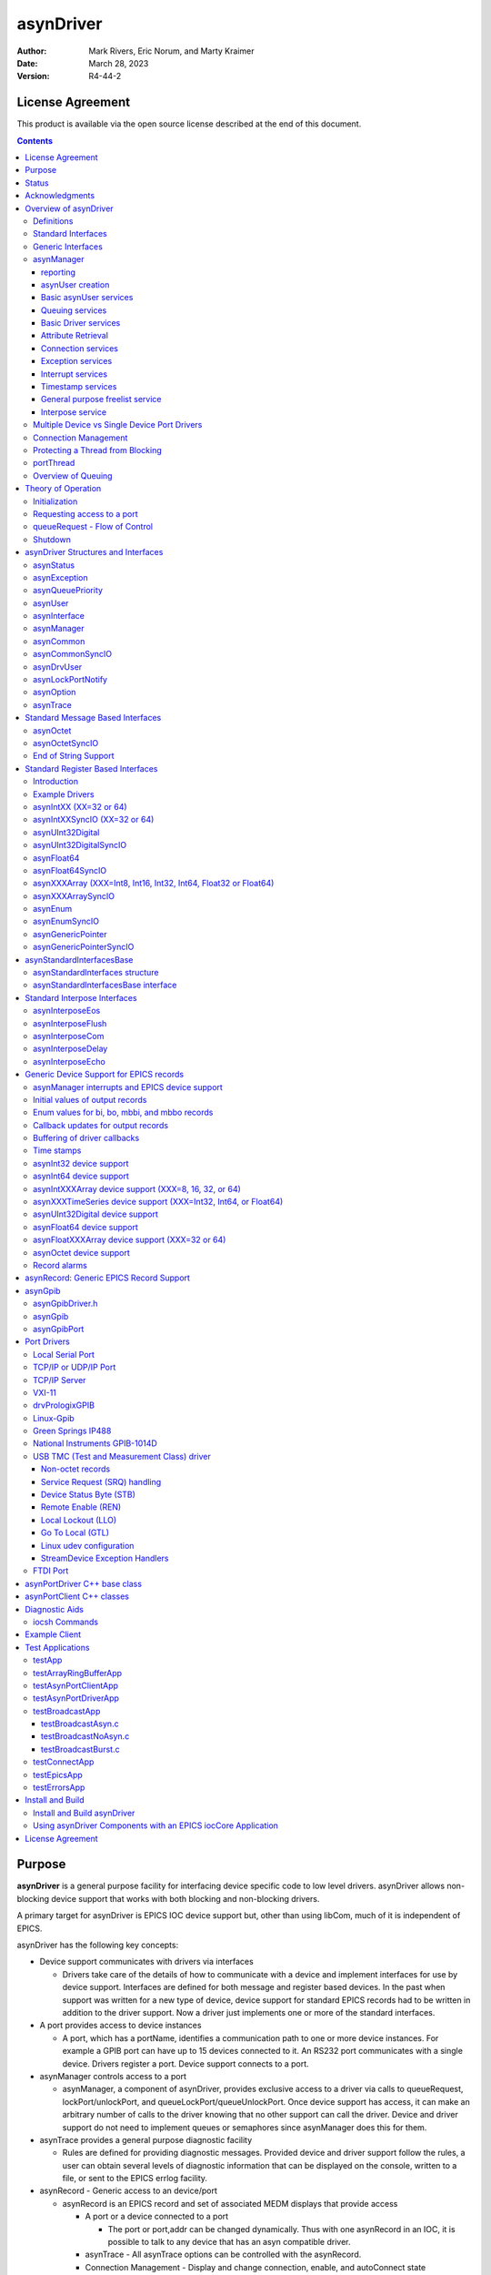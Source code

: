 asynDriver
==========
 
:author: Mark Rivers, Eric Norum, and Marty Kraimer
:date: March 28, 2023
:version: R4-44-2

License Agreement
-----------------
This product is available via the open source license
described at the end of this document.

.. contents:: Contents

Purpose
-------
**asynDriver** is a general purpose facility for interfacing device specific
code to low level drivers. asynDriver allows non-blocking device support that works
with both blocking and non-blocking drivers.
  
A primary target for asynDriver is EPICS IOC device support but, other than using
libCom, much of it is independent of EPICS.
  
asynDriver has the following key concepts:

- Device support communicates with drivers via interfaces

  - Drivers take care of the details of how to communicate with a device and implement
    interfaces for use by device support. Interfaces are defined for both message and
    register based devices. In the past when support was written for a new type of device,
    device support for standard EPICS records had to be written in addition to the driver
    support. Now a driver just implements one or more of the standard interfaces.
- A port provides access to device instances

  - A port, which has a portName, identifies a communication path to one or more device
    instances. For example a GPIB port can have up to 15 devices connected to it. An
    RS232 port communicates with a single device. Drivers register a port. Device support
    connects to a port.
- asynManager controls access to a port

  - asynManager, a component of asynDriver, provides exclusive access to a driver via
    calls to queueRequest, lockPort/unlockPort, and queueLockPort/queueUnlockPort. Once
    device support has access, it can make an arbitrary number of calls to the driver
    knowing that no other support can call the driver. Device and driver support do
    not need to implement queues or semaphores since asynManager does this for them.
- asynTrace provides a general purpose diagnostic facility

  - Rules are defined for providing diagnostic messages. Provided device and driver
    support follow the rules, a user can obtain several levels of diagnostic information
    that can be displayed on the console, written to a file, or sent to the EPICS errlog
    facility.
- asynRecord - Generic access to an device/port

  - asynRecord is an EPICS record and set of associated MEDM displays that provide access

    - A port or a device connected to a port

      - The port or port,addr can be changed dynamically. Thus with one asynRecord in an
        IOC, it is possible to talk to any device that has an asyn compatible driver.
    - asynTrace - All asynTrace options can be controlled with the asynRecord.
    - Connection Management
      - Display and change connection, enable, and autoConnect state
    - Standard interfaces

      - These can be used to communicate with devices. For example if a new instrument arrives
        that has a serial, GPIB, or ethernet port, then it is often possible to communicate
        with it just by attaching an asynRecord to it.
- Extensive Serial Support

  - asynDriver provides many facilities for communicating with RS232, RS485, GPIB, and
    ethernet.
 
Status
------
This version provides:

- asynManager: the software layer between device support and drivers.
- asynRecord: EPICS record support that provides a generic interface to asynManager,
  asynCommon, asynOctet, asynGpib, and other interfaces.
- asynPortDriver: a C++ base class that makes it easy to write asyn drivers, with
  much of the boilerplate asyn code handled in the base class methods.
- asynPortClient: C++ classes that makes it easy to write C++ asyn clients that
  communicate directly with asyn port drivers without running an EPICS IOC.
- standard interfaces: Standard message and register based interfaces are defined.
  Low Level Drivers implement standard interfaces. Device support communicates with
  low level drivers via standard interfaces.
- devEpics: Generic device support for EPICS records.
- devGpib: EPICS device support that replaces the device support layer of the Winans/Franksen
  gpibCore support.
- asynGpib: a replacement for the drvGpibCommon layer of the Franksen gpibCore support.
- drvAsynSerialPort: Support for devices connected to serial ports.
- drvAsynIPPort: Support for TCP/IP and UDP/IP socket communication, including serial
  devices accessed via Ethernet/Serial converter boxes.
- drvAsynIPServerPort: Support for asyn socket servers that are accessed from remote
  clients. TCP/IP sockets and UDP are supported.
- VXI-11: A replacement for the VXI-11 support of the Franksen gpibCore support.
- drvPrologixGPIB: Support for GPIB devices over Ethernet using the Prologix GPIB-Ethernet
  controller.
- Linux-gpib: Support for the Linux GPIB Package library.
- gsIP488: A low level driver for the Greensprings IP488 Industry Pack module.
- ni1014: A low level driver for the National Instruments VME 1014D.
- Serial Bus Support: The asynLockPortNotify interface was added to make it easier
  to support serial bus drivers that use the standard serial support.

The following are some of the existing EPICS general purpose device support systems
that have been converted to use asynDriver:

- StreamDevice. This is the protocol file-based support for serial/GPIB/CAN from
  Dirk Zimoch.
- gpibCore. This is the operating-system-independent version of the Winans/Franksen
  GPIB support.
- synApps (The APS BCDA synchrotron applications). The mca, dxp, motor, Ip330, IpUnidig,
  DAC128V and quadEM applications in this package have all been converted to asyn.
  The serial and GPIB modules in this package are no longer needed, because the asyn
  record replaces them. The areaDetector module was written to use asyn, and was the
  original motivation for the development of asynPortDriver.

Acknowledgments
---------------  
The idea of creating asynDriver resulted from many years of experience with writing
device support for serial and GPIB devices. The following individuals have been
most influential.

- **John Winans**

  - John provided the original EPICS GPIB support. Databases using John's support can
    be used without modification with devGpib. With small modifications, device support
    modules written for John's support can be used.
- **Benjamin Franksen**

  - John's support only worked on vxWorks. In addition, the driver support was implemented
    as a single source file. Benjamin defined an interface between drvCommon and low
    level controllers and split the code into drvGpib and the low level drivers. He
    also created the support for drvVxi11.
- **Eric Norum**

   - Eric started with Benjamin's code and converted it to use the Operating System Independent
     features of EPICS 3.14.
- **Marty Kraimer**
    
   - Marty started with Eric's version and made changes to support secondary addressing;
     and to replace ioctl with code to support general bus management, universal commands,
     and addressed commands.
- **Pete Owens**
    
  - Pete, for the Diamond Light Source, did a survey of several types of device/driver
    support packages for serial devices. Diamond decided to use the StreamDevice support
    developed by Dirk Zimoch.
- **Dirk Zimoch**
    
  - Dirk developed StreamDevice, which has a single device support model, but supports
    arbitrary low level message based drivers, i.e. GPIB, serial, etc.
- **Jun-ichi Odagiri**
    
  - Jun-ichi developed NetDev, a system that provides EPICS device support for network
    based devices. It has a single device support model, but provides a general framework
    for communicating with network based devices.
- **Mark Rivers**
   
  - Mark became an active developer of asynDriver soon after he started converting SynApps
    to use asynDriver. He soon pushed to have asynDriver support synchronous drivers,
    support register based drivers, and support interrupts. With these additions asynDriver
    is a framework for interfacing to a large class of devices instead of just message
    based asynchronous devices.
- **Yevgeny A. Gusev**
    
  - Yevgeny has found bugs and suggested improvements in the way asynManager handles
    queue timeouts and cancels. He provides an expert and welcome set of eyes to look
    at difficult code!!!

Overview of asynDriver
----------------------

Definitions
~~~~~~~~~~~  
asynDriver is a software layer between device specific code and drivers that communicate
with devices. It supports both blocking and non-blocking communication and can be
used with both register and message based devices. asynDriver uses the following
terminology:

- interface

  - All communication between software layers is done via interfaces. An interface definition
    is a C language structure consisting entirely of function pointers. An asynDriver
    interface is analogous to a C++ or Java pure virtual interface. Although the implementation
    is in C, the spirit is object oriented. Thus this document uses the term "method"
    rather than "function pointer".
- port

  - A physical or logical entity which provides access to a device. A port provides
    access to one or more devices.
- portDriver
      
  - Code that communicates with a port.
- portThread
      
  - If a portDriver can block, a thread is created for each port, and all I/O to the
    portDriver is done via this thread.
- device
      
  - A device (instrument) connected to a port. For example a GPIB interface can have
    up to 15 devices connected to it. Other ports, e.g. RS-232 serial ports, only support
    a single device. Whenever this document uses the word device without a qualifier,
    it means something that is connected to a port.
    
- device support
      
  - Code that interacts with a device.
- synchronous
      
  - Support that does not voluntarily give up control of the CPU.
- asynchronous
      
  - Support that is not synchronous. Some examples of asynchronous operations are epicsThreadSleep,
    epicsEventWait, and stdio operations. Calls to epicsMutexTake are considered to
    be synchronous operations, i.e. they are permitted in synchronous support.
- asynDriver
  
  - The name for the support described in this manual. It is also the name of the header
    file that describes the core interfaces.
- asynManager
  
  - An interface and the code which implements the methods for interfaces asynManager
    and asynTrace.
- asynchronous Driver
  
  - A driver that blocks while communicating with a device. Typical examples are serial,
    gpib, and network based drivers.
- synchronous Driver
  
  - A driver that does not block while communicating with a device. Typical examples
    are VME register based devices.
- Message Based Interfaces

  - Interfaces that use octet arrays for read/write operations.
- Register Based Interfaces
  
  - Interfaces that use integers or floats for read/write operations.
- interrupt
  
  - As implemented by asynManager, interrupt just means "I have a new value for port,
    address".

Synchronous/asynchronous and message/register are orthogonal concepts. For example
a register based driver can be either synchronous or asynchronous. The terminology
register vs message is adapted from VXI.

Standard interfaces are defined so that device specific code can communicate with
multiple port drivers. For example if device support does all its communication
via reads and writes consisting of 8 bit bytes (octets), then it should work with
all port drivers that support octet messages. If device support requires more complicated
support, then the types of ports will be more limited. Standard interfaces are also
defined for drivers that accept 32 bit integers or 64 bit floats. Additional interfaces
can be defined, and it is expected that additional standard interfaces will be defined.

One or more devices can be attached to a port. For example, only one device can
be attached to an RS-232 port, but up to 15 devices can be attached to a GPIB port.

Multiple layers can exist between device specific code and a port driver. A software
layer calls interposeInterface in order to be placed between device specific code
and drivers. For more complicated protocols, additional layers can be created. For
example, GPIB support is implemented as an asynGpib interface which is called by
user code, and an asynGpibPort interface which is called by asynGpib.

A driver normally implements multiple interfaces. For example asynGpib implements
asynCommon, asynOctet, and asynGpib.

asynManager uses the Operating System Independent features of EPICS base. It is,
however, independent of record/device support. Thus, it can be used by other code,
e.g. a sequence program.

Standard Interfaces
~~~~~~~~~~~~~~~~~~~
These are interfaces provided by asynManager or interfaces implemented by all or
most port drivers.

The interfaces are:

**asynManager** provides services for communicating with a device connected to a port.

**asynCommon** is an interface that must be implemented by all low level drivers. The methods are:

- report - Report status of port.
- connect - Connect to the port or device.
- disconnect - Disconnect from the port or device.

**asynTrace** is an interface for generating diagnostic messages.
 
**asynLockPortNotify** is an interface that is implemented by a driver which is an asynUser of another driver. 
An example is a serial bus driver that uses standard serial support. asynManager calls asynLockPortNotify
whenever it locks or unlocks the port.

**asynDrvUser** is an interface for communicating information from device support to a driver without the device support knowing any
details about what is passed.

Generic Interfaces
~~~~~~~~~~~~~~~~~~

In addition to **asynCommon** and optionally **asynDrvUser**, port drivers can implement one
or more of the following message and/or register based interfaces.

**asynOctet** methods for message based devices

**asynFloat64** methods for devices that read/write IEEE float values

**asynFloat32Array** methods for devices that read/write arrays of IEEE 32-bit float values

**asynFloat64Array** methods for devices that read/write arrays of IEEE 64-bit float values

**asynInt32** methods for devices that read/write integer values. Many analog I/O drivers can use this interface.

**asynInt64** methods for devices that read/write 64-bit integer values.

**asynInt8Array** methods for devices that read/write arrays of 8-bit integer values

**asynInt16Array** methods for devices that read/write arrays of 16-bit integer values

**asynInt32Array** methods for devices that read/write arrays of 32-bit integer values

**asynInt64Array** methods for devices that read/write arrays of 64-bit integer values

**asynUInt32Digital** methods for devices that read/write arrays of digital values.
This interface provides a mask to address individual bits within registers.

**asynGenericPointer** methods for devices that read/write arbitrary structures, passed via a void* pointer.
The client and the server of course need to agree on the structure type being pointed to.

**asynEnum** methods for devices to define enum strings, values, and severities.

**asynOption** methods for device configuration using key/value pairs.


asynManager
~~~~~~~~~~~
asynManager is an interface and associated code. It is the "heart" of asynDriver
since it manages the interactions between device support code and drivers. It provides
the following services:

reporting
.........
  
  Method: report

asynUser creation
.................
  
  Methods: createAsynUser, duplicateAsynUser, freeAsynUser
  
  An asynUser is a "handle" for accessing asynManager services and for calling interfaces
  implemented by drivers. An asynUser must only be created via a call to createAsynUser
  or duplicateAsynUser since asynManager keeps private information for each asynUser.
  freeAsynUser puts the asynUser on a free list rather than calling free. Clients
  can continually create and free asynUsers quickly and without fragmenting memory.

  The call to createAsynUser specifies a processCallback and a timeoutCallback. These
  are the callbacks that will be called as a result of a queueRequest.
  An asynUser should not be shared between parts of code that can simultaneously access
  a driver. For example device support for standard EPICS records should create an
  asynUser for each record instance.

Basic asynUser services
.......................
  
  Methods: connectDevice, disconnect, findInterface
  
  These methods should only be called by the code that created the asynUser.

  After an asynUser is created the user calls connectDevice. The user is connected
  to a port driver that can communicate with a device. findInterface is called for
  each interface the user requires. disconnect is called when the user is done with
  the device.

Queuing services
................
  
  Methods: queueRequest, cancelRequest, lockPort, unlockPort, queueLockPort, queueUnlockPort,
  blockProcessCallback, unblockProcessCallback

  queueRequest is a request to call the processCallback specified in the call to createAsynUser.
  Most interface methods must only be called from processCallback via a call to queueRequest
  or between calls to lockPort/unlockPort.. Exceptions to this rule must be clearly
  documented (a common exception are methods registerInterruptUser/cancelInterruptUser).
  
  queueRequest semantics differ for ports that can block and ports that do not block
  
  When registerPort is called by a driver that can block, a thread is created for
  the port. A set of queues, based on priority, is created for the thread. queueRequest
  puts the request on one of the queues. The port thread takes the requests from the
  queues and calls the associated callback. Only one callback is active at a time.

  When registerPort is called by a driver that does not block, a mutex is created
  for the port. queueRequest takes the mutex, calls the callback, and releases the
  mutex. The mutex guarantees that two callbacks to a port are not active at the same
  time.
 
  lockPort is a request to lock all access to low level drivers until unlockPort is
  called. If the port blocks then lockPort and all calls to the port driver may block.
  lockPort/unlockPort are provided for use by code that is willing to block or for
  communication with synchronous ports. A call to lockPort locks all addresses associated
  with a multi-address port. Prior to asyn R4-14 pasynManager->lockPort() immediately
  took the port mutex when it was available, rather than queueing a request to take
  the mutex. From asyn R4-14 to R4-20 lockPort queues a request to access the port
  and then blocks until the queue request callback runs in the portThread. When the
  queue request runs, the thread that called pasynManager->lockPort() executes,
  and the portThread blocks, until pasynManager->unlockPort() is called. In R4-21
  the queued lockPort and unlockPort functions were renamed to queueLockPort and queueUnlockPort,
  and the original lightweight lockPort and unlockPort functions were restored. Up
  to R4-32 when queueLockPort called queueRequest it did not specify a timeout. This
  could lead to code being hung if the port disconnected after the call to queueRequest
  but before the callback was called. The code would remain hung until the port reconnected.
  In R4-32 the queueRequest is done with a timeout. The default timeout value is 2.0
  seconds but this can be change with the shell command asynSetQueueLockPortTimeout(portName,
  double timeout). If the pasynUser->timeout passed to queueLockPort is greater
  than the current port timeout value this larger timeout from the pasynUser is used
  instead.

  blockProcessCallback is a request to prevent access to a device or port by other
  asynUsers between queueRequests. blockProcessCallback can be called from a processCallback
  or when the asynUser has no request queued. When called from processCallback blocking
  starts immediately, otherwise blocking starts the next time processCallback is called.
  Blocking means that no other asynUser's processCallback will be called until unblockProcessCallback
  is called. blockProcessCallback only works with drivers that can block and an error
  is returned if it is called for non-blocking drivers.

Basic Driver services
.....................
  
  Methods: registerPort, registerInterface, shutdown

  registerPort is called by a portDriver. registerInterface is called by a portDriver
  or an interposeInterface.

  Each port driver provides a configuration command that is executed for each port
  instance. The configuration command performs port specific initializations, calls
  registerPort, and registerInterface for each interface it implements.

  When calling registerPort, the driver can declare that it is destructible. For
  such a port, asynManager will allow the shutdown function to be called on the
  port. Moreover, it will call this function itself on process exit. This allows
  the driver to react and perform any cleanup necessary, such as stopping
  internal threads and releasing device resources.

Attribute Retrieval
...................

  Methods: isMultiDevice, canBlock, getAddr, getPortName, isConnected, isEnabled,
  isAutoConnect

  These methods can be called by any code that has access to the asynUser

Connection services
...................
  
  Methods: enable,autoConnect,setAutoConnectTimeout

  These methods can be called by any code that has access to the asynUser.

  These methods can be called to set the enable and autoConnect settings for a port
  and/or device. If autoConnect is true then asynManager does the following:

    When the port registers its asynCommon interface, asynManager queues a connection
    request. It then waits for a short time for the connection callback to complete.
    The default time is 0.5 seconds, but this time can be changed with a call to the
    function pasynManager->setAutoConnectTimeout(double timeout). This function can
    be accessed from the iocsh shell with the asynSetAutoConnectTimeout(double timeout)
    command. This short timeout is designed to allow devices time to connect if they
    are available, but not to excessively slow down booting of the IOC by waiting, for
    example, for the system timeout on TCP connections. Note that this means that it
    is very likely that the pasynCommon->connect() call will occur as soon as the
    asynCommon interface is registered, which means that the driver must have already
    done all initialization required for the asynCommon->connect() callback before
    it registers the asynCommon interface. If the port does not connect initially, or
    if it subsequently disconnects, then asynManager will queue a connection request
    every 20 seconds. If autoConnect is true and port/device is enabled but the device
    is not connected, then queueManager calls calling asynCommon:connect just before
    it calls processCallback.

Exception services
....................
  
  Methods: exceptionCallbackAdd, exceptionCallbackRemove, exceptionConnect, exceptionDisconnect

  Device support code calls exceptionCallbackAdd and exceptionCallbackRemove. The
  complete list of exceptions is defined in asynDriver.h as "enum asynException".

  Whenever a port driver connects or disconnects, normally as a result of a call to
  asynCommon:connect or asynCommon:disconnect, it must also call exceptionConnect
  or exceptionDisconnect.

Interrupt services
..................
  
  Methods: registerInterruptSource, getInterruptPvt, createInterruptNode, freeInterruptNode,
  addInterruptUser, removeInterruptUser, interruptStart, interruptEnd

  Interrupt just means: "I have a new value." Many asyn interfaces, e.g. asynInt32,
  provide interrupt support. These interfaces provide methods addInterruptUser and
  removeInterruptUser. Device support calls addInterruptUser if it wants to be called
  whenever an interrupt occurs. Drivers or other code that implements the interface
  calls the registered users when it has new data. asynManager provides services that
  help drivers implement thread-safe support for interrupts.
  
  A driver that supports interrupts calls registerInterruptSource for each interface
  that has associated interrupts. It calls interruptStart to obtain a list of all
  registered users and interruptEnd after it calls the registered users. The driver
  is also responsible for calling addInterruptUser and removeInterruptUser.
  
  If any calls are made to addInterruptUser or removeInterruptUser between the calls
  to interruptStart and interruptEnd, asynManager puts the request on a list and processes
  the request after interruptEnd is called.
  
  Many standard interfaces, e.g. asynInt32, provide methods registerInterruptUser,
  cancelInterruptUser. These interfaces also provide an auxiliary interface, e.g.
  asynInt32Base, and code which implements registerInterruptUser and cancelInterruptUser.
  
  On operating systems like vxWorks or RTEMS interruptStart,interruptEnd MUST NOT
  be called from interrupt level.

Timestamp services
..................
  
  Methods: updateTimeStamp, getTimeStamp, setTimeStamp, registerTimeStampSource, unregisterTimeStampSource.

  These methods provide support for setting a timestamp for a port. This timestamp
  is typically used to set the pasynUser->timestamp field that is passed to device
  support on read or callback operations. Device support uses the pasynUser->timestamp
  field to set the record TIME field. This will then be the record timestamp if the
  record TSE field is -2. asynManager provides a default timestamp source function
  which just calls epicsTimeGetCurrent(). However, registerTimeStampSource can be
  used to supply a different user-provided timestamp source function, for example
  one that calls epicsTimeGetEvent(), or some other site-specific timestamp source.
  unregisterTimeStampSource reverts to the default timestamp source in pasynManager.

General purpose freelist service
................................
  
  Methods: memMalloc, memFree

  These methods do not require an asynUser. They are provided for code that must continually
  allocate and free memory. Since memFree puts the memory on a free list instead of
  calling free, they are more efficient that calloc/free and also help prevent memory
  fragmentation.

Interpose service
.................
  
  Method: interposeInterface

  Code that calls interposeInterface implements an interface which is either not supported
  by a port driver or that is "interposed" between the caller and the port driver.
  For example asynInterposeEos interposes asynOctet. It performs end of string processing
  for port drivers that do not support it.

  interposeInterface is recursive, i.e. an arbitrary number of interpose layers can
  exist above a single port,addr.

Multiple Device vs Single Device Port Drivers
~~~~~~~~~~~~~~~~~~~~~~~~~~~~~~~~~~~~~~~~~~~~~
  
When a low level driver calls registerPort, it declares if it handles multiple devices.
This determines how the addr argument to connectDevice is handled and what getAddr
returns.

  **multiDevice false**
  
    The addr argument to connectDevice is ignored and getAddr always returns -1

  **multiDevice true**
  
    If connectDevice is called with addr<0, the connection is to the port and getAddr
    always returns -1. If addr>=0, then the caller is connected to the device at
    the specified address. getAddr will return this address. An asynUser connected to
    the port can issue requests that affect all address on the port. For example disabling
    access to the port prevents access to all addresses on the port.
    
Connection Management
~~~~~~~~~~~~~~~~~~~~~
  
asynManager keeps track of the following states:

  **connection**
      
    Is the port or device connected? This state is initialized to disconnected.
    
  **enabled**      

    Is the port or device enabled? This state is initialized to enabled.
    
  **autoConnect**
      
    Does asynManager automatically attempt to connect if it finds the port or device
    disconnected? This is initialized to the state specified in the call to registerPort.

If the port does not support multiple devices, then port and device status are the
same. If the port does support multiple devices, then asynManager keeps track of
the states for the port and for every device connected to the port.

Whenever any of the states change for a port or device, then all users that previously
called exceptionCallbackAdd for that port or device are called.

Low level drivers must call pasynManager:exceptionConnect whenever they connect
to a port or port,addr and exceptionDisconnect whenever they disconnect.


Protecting a Thread from Blocking
~~~~~~~~~~~~~~~~~~~~~~~~~~~~~~~~~
  
The methods asynManager:report and asynCommon:report can be called by any thread,
but the caller is blocked until the report finishes. lockPort, unlockPort, queueLockPort,
queueUnlockPort, and most port methods may block. The other asynManager methods
can be called by any thread including portThread. None of these methods block.

Unless stated otherwise the methods for other interfaces must only be called by
processCallback or by calls between lockPort/unlockPort, or queueLockPort/queueUnlockPort.

Interface methods registerInterruptUser and cancelInterruptUser must never block.
The registerInterruptUser callback must not block because it could be called by
a non blocking driver.

portThread
~~~~~~~~~~
  
If a driver calls asynManager:registerPort with the ASYN_CANBLOCK attributes bit
set, then asynManager creates a thread for the port. Each portThread has its own
set of queues for the calls to queueRequest. Four queues are maintained. One queue
is used only for asynCommon:connect and asynCommon:disconnect requests. The other
queues provide different priorities: low, medium, and high. queueRequests to any
queue other then the connection queue will be rejected if the port is not connected.
portThread runs forever implementing the following algorithm:

#. Wait for work by calling epicsEventMustWait. Other code such as queueRequest call
   epicsEventSignal.
#. If the port is disabled, go back to 1.
#. For every element in queue, asynQueuePriorityConnect:

    - Removes the element from the queue.
    - Calls the user's callback
#. For each element of the queues asynQueuePriorityHigh, ...,asynQueuePriorityLow.

    - If disabled, skip this element.
    - If not connected and autoConnect is true for the device, then attempt to connect
      to the device.
    - If not connected, skip this element.
    - If blocked by another thread, skip this element.
    - If not blocked and user has requested blocking, then blocked.
    - Remove from queue and:
  
       * lock port
       * call user callback
       *  unlock port

The actual code is more complicated because it unlocks before it calls code outside
asynManager. This means that the queues can be modified and exceptions may occur.

Overview of Queuing
~~~~~~~~~~~~~~~~~~~
  
When discussing queuing it is useful to think of 3 components of asyn:

#. asynManager. This is the core part of asyn. It knows nothing about EPICS records.
   In fact it is completely independent of EPICS except that it uses libCom for OS-independent
   things like mutexes, message queues, events, etc. The queuing it provides is for
   callback requests to communicate with asynchronous drivers (ASYN_CANBLOCK) via pasynManager->queueRequest().
#. Standard asyn device support (devEpics directory). This is the only part of asyn
   that knows about EPICS records and depends on EPICS components other than libCom.
   It supports callbacks from the driver under 3 conditions:

      - Input records with SCAN=I/O Intr
      - Input records with periodic scanning (asynInt32Average and asynFloat64Average only)
      - Output records with asyn:READBACK=1.

   The callback values can be placed in a ring buffer so that values are not lost if
   the callbacks happen faster than the record can process. The size of the ring buffer
   can be controlled with the asyn:FIFO info tag. The default is 10 for scalar records.
   The default is 0 for devAsynOctet, waveform, stringin, stringout, lsi, lso, printf
   and scalcout records. If the ring buffer is in use then each driver callback results
   in pushing a new value into the buffer and a request to process the record in a
   separate callback thread. If the ring buffer is full then the oldest value in the
   queue is discarded and the new value is added. This guarantees that the record will
   eventually have the value of the most recent callback, but it may skip some before
   this. If ASYN_TRACE_WARNING is set then a warning message is printed. The driver
   callbacks do not block waiting for the record to process.
#. asynPortDriver. asynPortDriver does not support queueing. It does have a parameter
   library that stores the most recent value of scalar parameters. It does not store
   values for array parameters.

Theory of Operation
-------------------

Initialization
~~~~~~~~~~~~~~  
During initialization, port drivers register each communication port as well as
all supported interfaces.

User code creates an asynUser, which is a "handle" for accessing asynDriver facilities,
by calling
::

    pasynManager->createAsynUser(processCallback, timeoutCallback);
  
An asynUser has the following features:

- An asynUser is the means by which asynManager manages multiple requests for accessing
  a port.
- processCallback,which is used by queueRequest described below, is the address
  of a user supplied callback routine.
- timeoutCallback is the address of caller supplied callback that will be called
  if a queueRequest remains on the queue too long.
- Device support code should create an asynUser for each "atomic" access to low
  level drivers, i.e. a set of calls that must not be interlaced with other calls
  to the low level drivers. For example device support for EPICS record support should
  create an asynUser for each record instance.
- Device support code should NOT try to share an asynUser between multiple sources
  of requests for access to a port. If this is done then device support must itself
  handle contention issues that are already handled by asynManager.
  
User code connects to a low level driver via a call to
::

    status = pasynManager->connectDevice(pasynUser, portName, addr);


This call must specify the name of the port and the address of the device. It then
calls findInterface to locate the interfaces with which it calls the driver. For example
::

    pasynInterface = pasynManager->findInterface(pasynUser, asynOctetType, 1);

Requesting access to a port
~~~~~~~~~~~~~~~~~~~~~~~~~~~
  
- queueRequest
      
    The processCallback passed to createAsynUser makes calls to the port interfaces.
    
- lockPort/unlockPort, queueLockPort/queueUnlockPort
      
    The caller can make calls to the port interfaces while the lock is held. These calls
    and calls to the port may block and thus should NOT be used by code that should
    not block, e.g. synchronous device support for EPICS records.
    
queueRequest - Flow of Control
~~~~~~~~~~~~~~~~~~~~~~~~~~~~~~
  
User code requests access to a port by calling
::

    status = pasynManager->queueRequest(pasynUser, priority, timeout);
  
This results in either processCallback or timeoutCallback being called. Most requests
to a port must be made from processCallback. queueRequest does not block. If queueRequest
is called for a port that can block the request is queued to a thread dedicated
to the port. If queueRequest is called for a port does not block it just calls processCallback.
guarantee is valid only if low level drivers are only accessed by calling queueRequest,
lockPort/unlockPort, and/or queueLockPort/queueUnlockPort

The following examples are based on EPICS IOC record/device support.

The first example shows access to a port that can block.
  
.. figure:: AsynFlow.jpg
    :align: center

    **Figure 1: Asynchronous Control Flow**

The sequence of record device support events that occurs starting with an application
thread is pictured above in Figure 1, and explained below in the following steps:

#. Record processing calls device support with PACT 0 (Processing is not active).
#. Device support calls queueRequest.
#. queueRequest places the request on the driver work queue. The application thread
   is now able to go on and perform other operations. Subsequent operations for this
   I/O request are handled in the port driver thread.
#. The portThread removes the I/O request from the work queue.
#. The portThread calls the processCallback located in Record device support.
#. processCallback calls the low-level driver. The low-level driver read or write
   routine blocks until the I/O completes or until a timeout occurs. The low-level
   driver routine returns the results of the I/O operation to processCallback.
#. processCallback requests that the record be processed. NOTE: The process request
   will be made by one of the standard callback requests rather than the port thread.
#. Record support calls device support again, this time with PACT 1(processing is
   active). Device support updates fields in the record and returns to record support
   which completes record processing.
  
The second example shows access to a port that cannot block.
  
.. figure:: AsynSynFlow.jpg
    :align: center

    **Figure 2: Synchronous Control Flow**

The sequence of record device support events that occurs starting with an application
thread is pictured above in Figure 2, and explained below in the following steps:

#. Record processing calls device support.
#. Device support calls queueRequest.
#. Since the port is synchronous, i.e. can not block, queueRequest locks the port
   and then calls the processCallback.
#. processCallback calls the low-level driver read or write routine. The low-level
   driver routine returns the results of the I/O operation to processCallback.
#. processCallback returns to queueRequest, which unlocks the port and returns to
   device support, which returns to record support, which completes record processing.

Shutdown
~~~~~~~~

asyn provides the low-level driver the opportunity to clean up when the port
goes out of use, which happens when the shutdown function is called, or on
process exit. A driver that wants to support this needs to:

- pass the ASYN_DESTRUCTIBLE flag to registerPort;
- call exceptionCallbackAdd to register a handler for asynExceptionShutdown;
- perform any cleanup necessary in the exception handler.

The above steps are implemented by the asynPortDriver C++ base class; see the
`asynPortDriver <asynPortDriver.html>`__ documentation for more information on
how to use its API. Its exception handler runs the destructors of the low-level
driver.

When a port is registered with ASYN_DESTRUCTIBLE, a destructor function is
registered to run on process exit. This destructor is equivalent to the shutdown
function of asynManager. It disables the port and marks it as defunct so it
cannot be re-enabled. After removing all references to the low-level driver,
asynExceptionShutdown is emitted.

asynDriver Structures and Interfaces
------------------------------------

asynDriver.h describes the following:

- asynStatus - An enum that describes the status returned by many methods.
- asynException - An enum that describes exceptions.
- asynQueuePriority - An enum that describes the queue priorities.
- asynUser - A structure that contains generic information and is the "handle" for calling most methods.
- asynInterface - a structure that describes an interface.
- userCallback - a typedef for the user process callback function described above.
- exceptionCallback - a typedef for a user callback to be called when exceptions occur.
- timeStampCallback - a typedef for a user callback function that will be called by updateTimeStamp.
- asynManager - An interface for communicating with asynDriver.
- asynCommon - An interface providing methods that must be implemented by all low level drivers.
- asynTrace - An interface plus associated functions and definitions that implement the trace facility.


asynStatus
~~~~~~~~~~

Defines the status returned by most methods. If a method returns a status other
than asynSuccess, and one of the arguments to the method is pasynUser, then the
method is expected to write a message into pasynUser->errorMessage.
::

  typedef enum {
    asynSuccess,asynTimeout,asynOverflow,asynError,asynDisconnected,asynDisabled
  } asynStatus
  

.. list-table::  asynStatus
  :widths: 20 80
  
  * - asynSuccess
    - The request was successful.
  * - asynTimeout 
    - The request failed with a timeout. 
  * - asynOverflow 
    - The driver has lost input data. This can happen if an internal buffer or the user
      supplied buffer is too small. Whenever possible, low level drivers should be written
      so that the user can read input in small pieces. 
  * - asynError 
    - Some other error occurred. 
  * - asynDisconnected 
    - The request failed because the port is not connected. 
  * - asynDisabled 
    - The request failed because the port or device is disabled. 
 
asynException
~~~~~~~~~~~~~  
Defines the exceptions for method exceptionOccurred
::

  typedef enum {
    asynExceptionConnect,asynExceptionEnable,asynExceptionAutoConnect,
    asynExceptionTraceMask,asynExceptionTraceIOMask,asynExceptionTraceInfoMask,
    asynExceptionTraceFile,asynExceptionTraceIOTruncateSize,asynExceptionShutdown
  } asynException;

.. list-table::  asynException
  :widths: 20 80
  
  * - asynExceptionConnect 
    - The connection state of the port or device has changed.
  * - asynExceptionEnable 
    - The enable state of the port or device has changed. 
  * - asynExceptionAutoConnect  
    - The autoConnect state of the port or device has changed. 
  * - asynExceptionTraceMask 
    - The traceMask for the port or device has changed.
  * - asynExceptionTraceIOMask 
    - The traceIOMask for the port or device has changed. 
  * - asynExceptionTraceInfoMask 
    - The traceInfoMask for the port or device has changed. 
  * - asynExceptionTraceFile 
    - The trace file for the port or device has changed.  
  * - asynExceptionTraceIOTruncateSize 
    - The traceIOTruncateSize for the port or device has changed.
  * - asynExceptionShutdown
    - The port has been shut down and the driver may clean up.

asynQueuePriority
~~~~~~~~~~~~~~~~~  
This defines the priority passed to queueRequest.
::

  typedef enum {
    asynQueuePriorityLow,asynQueuePriorityMedium,asynQueuePriorityHigh,
    asynQueuePriorityConnect
  } asynQueuePriority;

.. list-table::  asynQueuePriority
  :widths: 20 80
  
  * - asynQueuePriorityLow 
    - Lowest queue priority. 
  * - asynQueuePriorityMedium 
    - Medium queue priority. 
  * - asynQueuePriorityHigh  
    - High queue priority. 
  * - asynQueuePriorityConnect  
    - Queue a connect or disconnect request. This priority must be used for and only for
      connect/disconnect requests. 

asynUser
~~~~~~~~  
Describes a structure that user code passes to most asynManager and driver methods.
Code must allocate and free an asynUser by calling asynManager:createAsynUser (or
asynManager:duplicateAsynUser) and asynManager:freeAsynUser.
::

  typedef struct asynUser {
    char          *errorMessage;
    int            errorMessageSize;
    /* timeout must be set by the user */
    double         timeout;  /* Timeout for I/O operations*/
    void          *userPvt; 
    void          *userData; 
    /* The following is for use by driver */
    void          *drvUser;
    /* The following is normally set by driver via asynDrvUser->create() */
    int            reason;
    epicsTimeStamp timestamp;
    /* The following are for additional information from method calls */
    int            auxStatus;     /* For auxillary status*/
    int            alarmStatus;   /* Typically for EPICS record alarm status */
    int            alarmSeverity; /* Typically for EPICS record alarm severity */
  } asynUser;

.. list-table::  asynUser
  :widths: 20 80
  
  * - errorMessage 
    - When a method returns asynError it should put an error message into errorMessage
      via a call to
      ::

          epicsSnprintf(pasynUser->errorMessage,pasynUser->errorMessageSize, "<format>",...)

      The error message should *not* end with (nor contain) a newline character
      sequence (e.g. ``\n``). It is up to user code to decide whether and how to
      display the error message. Keeping newlines out of the error message make it easy
      for user code to embed the error message in another message or output format. 
  * - errorMessageSize  
    - The size of errorMessage. The user can not change this value.
  * - timeout 
    - The number of seconds before timeout for I/O requests. This is set by the user and
      can be changed between calls to a driver. If a call to a low level driver results
      in the driver making many I/O requests this is the time for each I/O request. 
      The meaning is as follows:
    
      > 0.0 Wait for up to timeout seconds for the I/O to complete
    
      = 0.0 Perform any I/O that can be done without blocking. Return timeout error if
      no I/O can be done without blocking.
    
      < 0.0 Infinite timeout. Wait forever for I/O to complete.
  * - userPvt 
    - For use by the user. The user should set this immediately after the call to pasynManager->createAsynUser.
          
      If this is changed while asynUser is queued, the results are undefined, e.g. it
      could cause a crash. 
  * - userData 
    - Also for use by the user. 
  * - drvUser  
    - A driver can use this to hold asynUser specific data. The asynDrvUser interface
      is used for communication between asynUser and the driver. 
  * - reason   
    - Drivers and asynUsers can use this as a general purpose field. By convention it
      is used to determine what "command" is being sent over a particular interface. For
      example an A/D driver implementing the asynInt32 interface might define reason=0
      to mean "return the A/D conversion", while reason=1 might mean "return the amplifier
      gain". Typically drivers implement the asynDrvUser interface, and use this to convert
      from descriptive strings for commands (e.g. "DATA" or "GAIN" in this example) to
      the enum "reason". A driver that is calling an interrupt users often uses reason
      to decide if the users callback should be called. Values of reason less than 0 are
      reserved for standard meanings. For example ASYN_REASON_SIGNAL is used to mean "out
      of band" request. The devGpib support uses this to report SRQs. 
  * - timestamp  
    - Devices which provide their own time stamps use this field to provide the time value
      for records whose TSE field is set to "-2". 
  * - auxStatus 
    - Any method can provide additional return information in auxStatus. The meaning is
      determined by the method. Callbacks can use auxStatus to set record alarm status
      in device support callback functions.
  * - alarmStatus  
    - Any method can provide additional return information in alarmStatus. The meaning
      is determined by the method. Callbacks can use alarmStatus to set record alarm status
      in device support callback functions. 
  * - alarmSeverity  
    - Any method can provide additional return information in alarmStatus. The meaning
      is determined by the method. Callbacks can use alarmSeverity to set record alarm
      severity in device support callback functions. 


asynInterface
~~~~~~~~~~~~~
This defines an interface registered with asynPortManager:registerPort or asynManager:interposeInterface.
::

  typedef struct asynInterface{
    const char *interfaceType; /*For example, asynCommonType */
    void *pinterface;          /*For example, pasynCommon */
    void *drvPvt;
  } asynInterface;

.. list-table::  asynInterface
  :widths: 20 80
  
  * - interfaceType
    - A character string describing the interface. 
  * - pinterface 
    - A pointer to the interface. The user must cast this to the correct type.
  * - drvPvt  
    - For the exclusive use of the code that called registerPort or interposeInterface.

asynManager
~~~~~~~~~~~
This is the main interface for communicating with asynDriver.
::

  /*registerPort attributes*/
  #define ASYN_MULTIDEVICE  0x0001
  #define ASYN_CANBLOCK     0x0002
  #define ASYN_DESTRUCTIBLE 0x0004
  
  /*standard values for asynUser.reason*/
  #define ASYN_REASON_SIGNAL -1
  
  #define ASYN_REASON_RESERVED_LOW 0x70000000
  #define ASYN_REASON_RESERVED_HIGH 0x7FFFFFFF
  
  #define ASYN_REASON_QUEUE_EVEN_IF_NOT_CONNECTED ASYN_REASON_RESERVED_LOW
  
  typedef void (*userCallback)(asynUser *pasynUser);
  typedef void (*exceptionCallback)(asynUser *pasynUser,asynException exception);
  typedef void (*timeStampCallback)(void *userPvt, epicsTimeStamp *pTimeStamp);
  
  typedef struct interruptNode{
      ELLNODE node;
      void    *drvPvt;
  }interruptNode;
  typedef struct asynManager {
      void      (*report)(FILE *fp,int details,const char*portName);
      asynUser  *(*createAsynUser)(userCallback process,userCallback timeout);
      asynUser  *(*duplicateAsynUser)(asynUser *pasynUser,
                                   userCallback queue,userCallback timeout);
      asynStatus (*freeAsynUser)(asynUser *pasynUser);
      void       *(*memMalloc)(size_t size);
      void       (*memFree)(void *pmem,size_t size);
      asynStatus (*isMultiDevice)(asynUser *pasynUser,
                                  const char *portName,int *yesNo);
      /* addr = (-1,>=0) => connect to (port,device) */
      asynStatus (*connectDevice)(asynUser *pasynUser,
                                  const char *portName,int addr);
      asynStatus (*disconnect)(asynUser *pasynUser);
      asynStatus (*exceptionCallbackAdd)(asynUser *pasynUser,
                                         exceptionCallback callback);
      asynStatus (*exceptionCallbackRemove)(asynUser *pasynUser);
      asynInterface *(*findInterface)(asynUser *pasynUser,
                              const char *interfaceType,int interposeInterfaceOK);
      asynStatus (*queueRequest)(asynUser *pasynUser,
                                asynQueuePriority priority,double timeout);
      asynStatus (*cancelRequest)(asynUser *pasynUser,int *wasQueued);
      asynStatus (*blockProcessCallback)(asynUser *pasynUser, int allDevices);
      asynStatus (*unblockProcessCallback)(asynUser *pasynUser, int allDevices);
      asynStatus (*lockPort)(asynUser *pasynUser);
      asynStatus (*unlockPort)(asynUser *pasynUser);
      asynStatus (*queueLockPort)(asynUser *pasynUser);
      asynStatus (*queueUnlockPort)(asynUser *pasynUser);
      asynStatus (*setQueueLockPortTimeout)(asynUser *pasynUser, double timeout);
      asynStatus (*canBlock)(asynUser *pasynUser,int *yesNo);
      asynStatus (*getAddr)(asynUser *pasynUser,int *addr);
      asynStatus (*getPortName)(asynUser *pasynUser,const char **pportName);
      /* drivers call the following*/
      asynStatus (*registerPort)(const char *portName,
                                int attributes,int autoConnect,
                                unsigned int priority,unsigned int stackSize);
      asynStatus (*registerInterface)(const char *portName,
                                asynInterface *pasynInterface);
      asynStatus (*exceptionConnect)(asynUser *pasynUser);
      asynStatus (*exceptionDisconnect)(asynUser *pasynUser);
      /*any code can call the following*/
      asynStatus (*interposeInterface)(const char *portName, int addr,
                                asynInterface *pasynInterface,
                                asynInterface **ppPrev);
      asynStatus (*enable)(asynUser *pasynUser,int yesNo);
      asynStatus (*shutdown)(asynUser *pasynUser);
      asynStatus (*autoConnect)(asynUser *pasynUser,int yesNo);
      asynStatus (*isConnected)(asynUser *pasynUser,int *yesNo);
      asynStatus (*isEnabled)(asynUser *pasynUser,int *yesNo);
      asynStatus (*isAutoConnect)(asynUser *pasynUser,int *yesNo);
      asynStatus (*setAutoConnectTimeout)(double timeout);
      asynStatus (*waitConnect)(asynUser *pasynUser, double timeout);
      /*The following are methods for interrupts*/
      asynStatus (*registerInterruptSource)(const char *portName,
                                 asynInterface *pasynInterface, void **pasynPvt);
      asynStatus (*getInterruptPvt)(asynUser *pasynUser,
                                 const char *interfaceType, void **pasynPvt);
      interruptNode *(*createInterruptNode)(void *pasynPvt);
      asynStatus (*freeInterruptNode)(asynUser *pasynUser,interruptNode *pnode);
      asynStatus (*addInterruptUser)(asynUser *pasynUser,
                                    interruptNode*pinterruptNode);
      asynStatus (*removeInterruptUser)(asynUser *pasynUser,
                                    interruptNode*pinterruptNode);
      asynStatus (*interruptStart)(void *pasynPvt,ELLLIST **plist);
      asynStatus (*interruptEnd)(void *pasynPvt);
      /* Time stamp functions */
      asynStatus (*registerTimeStampSource)(asynUser *pasynUser, void *userPvt, timeStampCallback callback);
      asynStatus (*unregisterTimeStampSource)(asynUser *pasynUser);
      asynStatus (*updateTimeStamp)(asynUser *pasynUser);
      asynStatus (*getTimeStamp)(asynUser *pasynUser, epicsTimeStamp *pTimeStamp);
      asynStatus (*setTimeStamp)(asynUser *pasynUser, const epicsTimeStamp *pTimeStamp);
  
      const char *(*strStatus)(asynStatus status);
  } asynManager;
  epicsShareExtern asynManager *pasynManager;

.. list-table::  asynManager
  :widths: 20 80
  
  * - report 
    - Reports status about the asynPortManager. If portName is non-NULL it reports for
      a specific port. If portName is NULL then it reports for each registered port. It
      also calls asynCommon:report for each port being reported. 
  * - createAsynUser 
    - Creates an asynUser. The caller specifies two callbacks, process and timeout. These
      callback are only called as a result of a queueRequest. The timeout callback is
      optional. errorMessageSize characters are allocated for errorMessage. The amount
      of storage can not be changed. This method doesn't return if it is unable to allocate
      the storage. 
  * - duplicateAsynUser 
    - Creates an asynUser by calling createAsynUser. It then initializes the new asynUser
      as follows: The fields timeout, userPvt, userData, and drvUser are initialized with
      values taken from pasynUser. Its connectDevice state is the same as that for pasynUser.
  * - freeAsynUser 
    - Free an asynUser. The user must free an asynUser only via this call. If the asynUser
      is connected to a port, asynManager:disconnect is called. If the disconnect fails,
      this call will also fail. The storage for the asynUser is saved on a free list and
      will be reused in later calls to createAsynUser or duplicateAsynUser. Thus continually
      calling createAsynUser (or duplicateAsynUser) and freeAsynUser is efficient. 
  * - memMalloc / memFree
    - Allocate/Free memory. memMalloc/memFree maintain a set of freelists of different
      sizes. Thus any application that needs storage for a short time can use memMalloc/memFree
      to allocate and free the storage without causing memory fragmentation. The size
      passed to memFree MUST be the same as the value specified in the call to memMalloc.
  * - isMultiDevice 
    - Answers the question "Does the port support multiple devices?" This method can be
      called before calling connectDevice. 
  * - connectDevice 
    - Connect the asynUser structure to a device specified by portName, addr. The port
      Name is the same as that specified in a call to registerPort. The call will fail
      if the asynUser is already connected to a device. If the port does not support multiple
      devices, than addr is ignored. connectDevice only connects the asynUser to the port
      driver for the portName,addr. The port driver may or may not be connected to the
      actual device. Thus, connectDevice and asynCommon:connect are completely different.
      
      See the Theory of Operation section for a description of the difference between
      single and multi-device port drivers.
  * - disconnect 
    - Disconnect the asynUser from the port,addr to which it is connected via a previous
      call to connectDevice. The call will fail if the asynUser is queued or locked, or
      has a callback registered via exceptionCallbackAdd. Note that asynManager:disconnect
      and asynCommon:disconnect are completely different. 
  * - exceptionCallbackAdd 
    - Callback will be called whenever one of the exceptions defined by asynException
      occurs. The callback can call isConnected, isEnabled, or isAutoConnect to find the
      connection state. asynTrace provides methods to find out the current trace settings.
  * - exceptionCallbackRemove 
    - Callback is removed. This must be called before disconnect. 
  * - findInterface 
    - Find a driver interface. If interposeInterfaceOK is true, then findInterface returns
      the last interface registered or interposed. Otherwise, the interface registered
      by registerPort is returned. It returns 0 if the interfaceType is not supported.
      
      The user needs the address of the driver's interface and of pdrvPvt so that calls
      can be made to the driver. For example
      ::

        asynInterface *pasynInterface;
        asynOctet *pasynOctet;
        void *pasynOctetPvt;
        ...
        pasynInterface = pasynManager->findInterface(
            pasynUser,asynOctetType,1);
        if(!pasynInterface) { /*error do something*/}
        pasynOctet = (asynOctet *)pasynInterface->pinterface;
        pasynOctetPvt = pasynInterface->pdrvPvt;
        ...
        /* The following call must be made from a callback */
        pasynOctet->read(pasynOctetPvt,pasynUser,...

  * - queueRequest 
    - When registerPort is called, the caller must specify if it can block, i.e. attribute
      bit ASYN_CANBLOCK is set or cleared. If the port has been registered with ASYN_CANBLOCK
      true then the request is put on a queue for the thread associated with the queue.
      If the port has been registered with ASYN_CANBLOCK false then queueRequest locks
      the port and calls the process callback. In either case the process callback specified
      in the call to createAsynUser is called.
      
      If the asynUser is already on a queue, asynError is returned. The timeout starts
      when the request is queued. A value less than or equal to 0.0 means no timeout.
      The request is removed from the queue before the callback is called. Callbacks are
      allowed to make requests to asynManager such as queueRequest, blockProcessCallback,
      etc. It is even permissible to call freeAsynUser from a callback but the request
      will be delayed until after the callback completes.
      
      The priority asynQueuePriorityConnect must be used for asynCommon:connect and asynCommon:disconnect
      calls, and must NOT be used for any other calls.
     
      If a timeout callback was not passed to createAsynUser and a queueRequest with a
      non-zero timeout is requested, the request fails.
     
      Attempts to queue a request other than a connection request to a disconnected port
      will fail unless the reason is ASYN_REASON_QUEUE_EVEN_IF_NOT_CONNECTED.
  * - cancelRequest 
    - If a asynUser is queued, remove it from the queue. If either the process or timeout
      callback is active when cancelRequest is called than cancelRequest will not return
      until the callback completes. 
  * - blockProcessCallback / unblockProcessCallback    
    - blockProcessCallback is a request to prevent access to a device or port by other
      asynUsers between queueRequests. blockProcessCallback can be called from a processCallback
      or when the asynUser has no request queued. When called from processCallback blocking
      starts immediately, otherwise blocking starts the next time processCallback is called.
      Blocking means that no other asynUser's processCallback will be called until unblockProcessCallback
      is called. Note the following restrictions for blockProcessCallback:
      
      - blockProcessCallback only works with drivers that can block and an error is returned
        if it is called for non-blocking drivers.
      - queueRequests that specify a priority of asynQueuePriorityConnect are not blocked.
      
      It is permissible to simultaneously block allDevices and also the device to which
      the asynUser is connected. 
  * - lockPort / unlockPort 
    - Lock access to a port driver. This is used by code that is willing to block while
      making calls to a port driver. The code can call lockPort, make an arbitrary number
      of calls to the port driver, and than call unlockPort. Other code that calls queueRequest
      and/or lockPort will be delayed between the calls to lockPort and unlockPort.
  * - queueLockPort / queueUnlockPort 
    - Lock access to a port driver. This is used by code that is willing to block while
      making calls to a port driver. The code can call queueLockPort, make an arbitrary
      number of calls to the port driver, and than call queueUnlockPort. Other code that
      calls queueRequest and/or lockPort will be delayed between the calls to queueLockPort
      and queueUnlockPort. The difference between lockPort and queueLockPort is that queueLockPort
      queues a request to lock the port, using the same queues as queueRequest. This means
      that a thread that repeatedly calls queueLockPort without sleeping between calls
      will still allow other threads to access the port. This is not true with lockPort,
      which will take a mutex as soon as the port is free, and can prevent other threads
      from accessing the port at all. 
  * - setQueueLockPortTimeout 
    - Sets the timeout passed to queueRequest() in queueLockPort(). The default value
      of 2.0 seconds is set when the port is created. This function can be used to change
      that value. Note that if the pasynUser->timeout value passed to queueLockPort
      is larger than the current value then this larger timeout value is used. 
  * - canBlock 
    - yesNo is set to (0,1), i.e. (false,true) if calls to the low level driver can block.
      The value is determined by the attributes passed to registerPort. 
  * - getAddr 
    - \*addr is set equal to the address which the user specified in the call to connectDevice
      or -1 if the port does not support multiple devices.
      
      See the Theory of Operation section for a description of the difference between
      single and multi-device port drivers.
  * - getPortName 
    - \*pportName is set equal to the name of the port to which the user is connected.
  * - registerPort 
    - This method is called by drivers. A call is made for each port instance.
      Attributes is a set of bits. Currently three bits are defined:
      ASYN_MULTIDEVICE, ASYN_CANBLOCK, and ASYN_DESTRUCTIBLE. The driver must
      specify these properly; see the Theory of Operation section. autoConnect,
      which is (0,1) for (no,yes), provides the initial value for the port and
      all devices connected to the port. priority and stacksize are only
      relevant if ASYN_CANBLOCK=1, in which case asynManager uses these values
      when it creates the port thread with epicsThreadCreate(). If priority is
      0, then the default value epicsThreadPriorityMedium will be assigned. If
      stackSize is 0, the default value of
      epicsThreadGetStackSize(epicsThreadStackMedium) will be assigned. The
      portName argument specifies the name by which the upper levels of the asyn
      code will refer to this communication interface instance. The registerPort
      method makes an internal copy of the string to which the name argument
      points.
  * - registerInterface 
    - This is called by port drivers for each supported interface. This method *does
      not* make a copy of the asynInterface to which the pasynInterface argument
      points. Callers must store the asynInteface in a location which is retained for
      the lifetime of the port. This is commonly done by placing the asynInterface structure
      in the 'driver private' structure. 
  * - exceptionConnect 
    - This method must be called by the driver when and only when it connects to a port
      or device. 
  * - exceptionDisconnect 
    - This method must be called by the driver when and only when it disconnects from
      a port or device. 
  * - interposeInterface 
    - This is called by a software layer between client code and the port driver. For
      example, if a device echos writes then a software module that issues a read after
      each write could be created and call interposeInterface for interface asynOctet.
      
      Multiple interposeInterface calls for a port/addr/interface can be issued. \*ppPrev
      is set to the address of the previous asynInterface. Thus the software module that
      last called interposeInterface is called by user code. It in turn can call the software
      module that was the second to last to call interposeInterface. This continues until
      the actual port driver is called.
    
      interposeInterface can also be called with an asynInterface that has not been previously
      registered or replaced. In this case \*ppPrev will be null. Thus, new interfaces
      that are unknown to the low level driver can be implemented.
  * - enable 
    - If enable is set yes, then queueRequests are not dequeued unless their queue timeout
      occurs.
  * - shutdown
    - The port is marked as defunct, preventing its use. It cannot be re-enabled.
      The underlying driver is notified and may be destroyed.
  * - autoConnect 
    - If autoConnect is true and the port or device is not connected when a user callback
      is scheduled to be called, asynManager calls pasynCommon->connect. See the discussion
      of Flow of Control below for details. 
  * - isConnected 
    - \*yesNo is set to (0,1) if the port or device (is not, is) connected. 
  * - isEnabled 
    - \*yesNo is set to (0,1) if the port or device (is not, is) enabled. 
  * - isAutoConnect 
    - \*yesNo is set to (0,1) if the portThread (will not, will) autoConnect for the port
      or device. 
  * - setAutoConnectTimeout 
    - Changes the timeout when waiting for the initial connection callback from port drivers.
      This callback occurs in response to asynManager queueing a connection request, which
      happens when the port driver registers its asynCommon interface. The default timeout
      is 0.5 seconds. 
  * - waitConnect 
    - Wait for up to timeout seconds for the port/device to connect. 
  * - registerInterruptSource 
    - If a low level driver supports interrupts it must call this for each interface that
      supports interrupts. pasynPvt must be the address of a void * that will be given
      a value by registerInterruptSource. This argument is passed interruptStart and interruptEnd.
  * - getInterruptPvt 
    - Any code that wants to call createInterruptNode but does not know the address of
      pasynPvt can find it via this method. The caller must be connected to a device,
      i.e. must have called connectDevice. If the caller is not connected, getInterruptPvt
      returns asynError. 
  * - createInterruptNode / freeInterruptNode
    - These methods are the only way a user can allocate and free an interruptNode. pasynPvt
      is the value obtained from getInterruptPvt. createInterruptNode/freeInterruptNode
      are separate methods rather than being done automatically by addInterruptUser/removeInterruptUser
      so that addInterruptUser/removeInterruptUser can be efficient. 
  * - addInterruptUser / removeInterruptUser
    - Code that implements registerInterruptUser/cancelInterruptUser must call addInterruptUser/removeInterruptUser
      to add and remove users from the list or else calls to interruptStart/interruptEnd
      will not work. This is an efficient operation so that a user can repeatedly call
      registerInterruptUser / cancelInterruptUser. If either of these is called while a
      interrupt is being processed, i.e. between calls to interruptStart/interruptEnd,
      the call will block until interruptEnd is called. The process callback for the asynUser
      specified in the call to addInterruptUser must not call removeInterruptUser or it
      will block forever. 
  * - interruptStart / interruptEnd
    - The code that implements interrupts is interface dependent. The only service asynManager
      provides is a thread-safe implementation of the user list. When the code wants to
      call the callback specified in the calls to registerInterruptUser, it calls interruptStart
      to obtain the list of callbacks. When it is done it calls interruptEnd. If any requests
      are made to addInterruptUser/removeInterruptUser between the calls to interruptStart
      and interruptEnd, asynManager delays the requests until interruptEnd is called.
  * - registerTimeStampSource 
    - Registers a user-defined time stamp callback function. 
  * - unregisterTimeStampSource 
    - Unregisters any user-defined timestamp callback function and reverts to the default
      timestamp source function in asynManager, which simply calls epicsTimeGetCurrent().
  * - updateTimeStamp 
    - Set the current time stamp for this port by calling either the default timestamp
      source, or a user-defined timestamp source that was registered with registerTimeStampSource.
  * - getTimeStamp 
    - Get the current time stamp for this port that was returned by the most recent call
      to updateTimeStamp. 
  * - setTimeStamp 
    - Set the current time stamp for this port directly from the timestamp value passed
      to this function. 
  * - strStatus 
    - Returns a descriptive string corresponding to the asynStatus value. 

asynCommon
~~~~~~~~~~
asynCommon describes the methods that must be implemented by drivers.
::

  /* Device Interface supported by ALL asyn drivers*/
  #define asynCommonType "asynCommon"
  typedef struct  asynCommon {
      void       (*report)(void *drvPvt,FILE *fp,int details);
      /*following are to connect/disconnect to/from hardware*/
      asynStatus (*connect)(void *drvPvt,asynUser *pasynUser);
      asynStatus (*disconnect)(void *drvPvt,asynUser *pasynUser);
  }asynCommon;

.. list-table::  asynCommon
  :widths: 20 80
  
  * - report 
    - Generates a report about the hardware device. This is the only asynCommon method
      that does not have to be called by the queueRequest callback or between calls to
      lockPort/unlockPort. 
  * - connect 
    - Connect to the hardware device or communication path. The queueRequest must specify
      priority asynQueuePriorityConnect. 
  * - disconnect 
    - Disconnect from the hardware device or communication path. The queueRequest must
      specify priority asynQueuePriorityConnect. 

asynCommonSyncIO
~~~~~~~~~~~~~~~~
asynCommonSyncIO provides a convenient interface for software that needs to perform
"synchronous" operations to an asyn device, i.e. that blocks while waiting for the
port to be available and for the operation to complete. The code does not need to
handle callbacks or understand the details of the asynManager and asynCommon interfaces.
::

  typedef struct asynCommonSyncIO {
      asynStatus (*connect)(const char *port, int addr, 
                            asynUser **ppasynUser, const char *drvInfo);
      asynStatus (*disconnect)(asynUser *pasynUser);
      asynStatus (*connectDevice)(asynUser *pasynUser);
      asynStatus (*disconnectDevice)(asynUser *pasynUser);
      asynStatus (*report)(asynUser *pasynUser, FILE *fd, int details);
  } asynCommonSyncIO;
  epicsShareExtern asynCommonSyncIO *pasynCommonSyncIO;
  
Note that there is a potential for confusion in the connect* and disconnect* function
names of this interface. For consistency with the other SyncIO interfaces, connect
calls pasynManager->connectDevice, disconnect calls pasynManager->disconnect,
connectDevice calls asynCommon->connect, and disconnectDevice calls asynCommon->disconnect.

asynDrvUser
~~~~~~~~~~~
asynDrvUser provides methods that allow an asynUser to communicate user specific
information to/from a port driver
::

  #define asynDrvUserType "asynDrvUser"
  typedef struct  asynDrvUser {
      /*The following do not have to be called via queueRequest callback*/
      asynStatus (*create)(void *drvPvt,asynUser *pasynUser,
          const char *drvInfo, const char **pptypeName,size_t *psize);
      asynStatus (*getType)(void *drvPvt,asynUser *pasynUser,
          const char **pptypeName,size_t *psize);
      asynStatus (*destroy)(void *drvPvt,asynUser *pasynUser);
  }asynDrvUser;

.. list-table:: asynDrvUser
  :widths: 20 80

  * - create
    - The user, i.e. device support calls create. The driver can create any resources
      it needs. It can use pasynUser->drvUser to provide access to the resources. If
      the asynUser and the driver both know how to access the resources they must agree
      about the name for the resource and a size. If pptypeName is not null the driver
      can give a value to \*pptypeName. If psize is not null the driver can give a value
      to \*psize. Unless asynUser receives a typeName and size that it recognizes it must
      not access asynUser.drvUser. 
  * - getType 
    - If other code, e.g. an interposeInterface wants to access asynUser.drvUser it must
      call this and verify that typeName and size are what it expects. 
  * - destroy 
    - Destroy the resources created by create and set asynUser.drvUser null. 

asynLockPortNotify
~~~~~~~~~~~~~~~~~~
This is provided for port drivers that are an asynUser of another port driver. For
example a serial bus driver can be implemented by connecting to a standard serial
port to perform the actual I/O. When the serial bus port is locked, either by the
requester calling lockPort or because a queueRequest was dequeued, then the serial
bus driver needs to lock the associated serial port.

The serial bus driver registers interface asynLockPortNotify. Whenever the serial
bus port is locked, asynManager calls pasynLockPortNotify.lock. The serial bus driver
calls asynManager.lockPort for the serial port to which it is connected. Similarly
for unlockPort. Thus while the serial bus port is locked, the serial bus is also
locked.

asynLockPortNotify is used only by asynManager itself. It is not put in the list
of interfaces for the port.
  
asynLockPortNotify is
::

  #define asynLockPortNotifyType "asynLockPortNotify"
  typedef struct  asynLockPortNotify {
      asynStatus (*lock)(void *drvPvt,asynUser *pasynUser);
      asynStatus (*unlock)(void *drvPvt,asynUser *pasynUser);
  } asynLockPortNotify;

.. list-table:: asynLockPortNotify
  :widths: 20 80
  
  * - lock 
    - Called when asynManager.lockPort is called. The driver normally calls asynManager.lockPort
      for the port to which it is connected. 
  * - unlock 
    - Called when asynManager.unlockPort is called. The driver normally calls asynManager.unlockPort
      for the port to which it is connected. 

asynOption
~~~~~~~~~~  
asynOption provides a generic way of setting driver specific options. For example
the serial port driver uses this to specify baud rate, stop bits, etc.
::

  #define asynOptionType "asynOption"
  /*The following are generic methods to set/get device options*/
  typedef struct asynOption {
      asynStatus (*setOption)(void *drvPvt, asynUser *pasynUser,
                                  const char *key, const char *val);
      asynStatus (*getOption)(void *drvPvt, asynUser *pasynUser,
                                  const char *key, char *val, int sizeval);
  }asynOption;

.. list-table:: asynOption
  :widths: 20 80

  * - setOption 
    - Set value associated with key.
  * - getOption
    - Get value associated with key.

asynTrace
~~~~~~~~~
asynDriver provides a trace facility with the following attributes:

- Tracing is turned on/off for individual devices, i.e. a portName, addr.
- Trace has a global trace mask for asynUsers not connected to a port or port, addr.
- The output is sent to a file or to stdout or to errlog.
- A mask determines the type of information that can be displayed. The various choices
  can be ORed together. The default value of this mask when a port is created is ASYN_TRACE_ERROR.

    - ASYN_TRACE_ERROR Run time errors are reported, e.g. timeouts.
    - ASYN_TRACEIO_DEVICE Device support reports I/O activity.
    - ASYN_TRACEIO_FILTER Any layer between device support and the low level driver
      reports any filtering it does on I/O.
    - ASYN_TRACEIO_DRIVER Low level driver reports I/O activity.
    - ASYN_TRACE_FLOW Report logic flow. Device support should report all queue requests,
      callbacks entered, and all calls to drivers. Layers between device support and low
      level drivers should report all calls they make to lower level drivers. Low level
      drivers report calls they make to other support.
    - ASYN_TRACE_WARNING Report warnings, i.e. conditions that are between ASYN_TRACE_ERROR
      and ASYN_TRACE_FLOW.
- Another mask determines how message buffers are printed. The various choices can
  be ORed together. The default value of this mask when a port is created is ASYN_TRACEIO_NODATA.

    - ASYN_TRACEIO_NODATA Don't print any data from the message buffers.
    - ASYN_TRACEIO_ASCII Print with a "%s" style format.
    - ASYN_TRACEIO_ESCAPE Call epicsStrPrintEscaped.
    - ASYN_TRACEIO_HEX Print each byte with " %2.2x".
- Another mask determines what information is printed at the beginning of each message.
  The various choices can be ORed together. The default value of this mask when a
  port is created is ASYN_TRACEINFO_TIME.

    - ASYN_TRACEINFO_TIME prints the date and time of the message.
    - ASYN_TRACEINFO_PORT prints [port,addr,reason], where port is the port name, addr
      is the asyn address, and reason is pasynUser->reason. These are the 3 pieces
      of "addressing" information in asyn.
    - ASYN_TRACEINFO_SOURCE prints the file name and line number, i.e. [__FILE__,__LINE__]
      where the asynPrint or asynPrintIO statement occurs.
    - ASYN_TRACEINFO_THREAD prints the thread name, thread ID and thread priority, i.e.
      [epicsThreadGetNameSelf(), epicsThreadGetIdSelf(), epicsThreadGetPrioritySelf()].

  
In order for the trace facility to perform properly; device support and all drivers
must use the trace facility. Device and driver support can directly call the asynTrace
methods. The asynPrint and asynPrintIO macros are provided so that it is easier
for device/driver support. Support can have calls like
::

  asynPrint(pasynUser,ASYN_TRACE_FLOW,"%s Calling queueRequest\n", someName);
  
The asynPrintIO call is designed for device support or drivers that issue read or
write requests. They make calls like
::

  asynPrintIO(pasynUser,ASYN_TRACEIO_DRIVER,data,nchars,"%s nchars %d",someName,nchars);
  
The asynTrace methods are implemented by asynManager. These methods can be used
by any code that has created an asynUser and is connected to a device. All methods
can be called by any thread. That is, an application thread and/or a portThread.
If a thread performs all I/O via calls to print or printIO, then it does not have
to call lock or unlock. If it does want to do its own I/O, it must lock before any
I/O and unlock after. For example:
::

    pasynTrace->lock(pasynUser);
    fd = pasynTrace->getTraceFile(pasynUser);
    /*perform I/O to fd */
    pasynTrace->unlock(pasynUser);
  
If the asynUser is not connected to a port, i.e. pasynManager->connectDevice
has not been called, then a "global" device is assumed. This is useful when asynPrint
is called before connectDevice.  

This is the asynTrace interface:
::

  /*asynTrace is implemented by asynManager*/
  /*All asynTrace methods can be called from any thread*/
  /* traceMask definitions*/
  #define ASYN_TRACE_ERROR     0x0001
  #define ASYN_TRACEIO_DEVICE  0x0002
  #define ASYN_TRACEIO_FILTER  0x0004
  #define ASYN_TRACEIO_DRIVER  0x0008
  #define ASYN_TRACE_FLOW      0x0010
  #define ASYN_TRACE_WARNING   0x0020
  
  /* traceIO mask definitions*/
  #define ASYN_TRACEIO_NODATA 0x0000
  #define ASYN_TRACEIO_ASCII  0x0001
  #define ASYN_TRACEIO_ESCAPE 0x0002
  #define ASYN_TRACEIO_HEX    0x0004
  
  /* traceInfo mask definitions*/
  #define ASYN_TRACEINFO_TIME 0x0001
  #define ASYN_TRACEINFO_PORT 0x0002
  #define ASYN_TRACEINFO_SOURCE 0x0004
  #define ASYN_TRACEINFO_THREAD 0x0008
  
  /* asynPrint and asynPrintIO are macros that act like
     int asynPrintSource(asynUser *pasynUser,int reason, __FILE__, __LINE__, const char *format, ... );
     int asynPrintIOSource(asynUser *pasynUser,int reason,
          const char *buffer, size_t len, __FILE__, __LINE__, const char *format, ... );
  */
  typedef struct asynTrace {
      /* lock/unlock are only necessary if caller performs I/O other than */
      /* by calling asynTrace methods                                     */
      asynStatus (*lock)(asynUser *pasynUser);
      asynStatus (*unlock)(asynUser *pasynUser);
      asynStatus (*setTraceMask)(asynUser *pasynUser,int mask);
      int        (*getTraceMask)(asynUser *pasynUser);
      asynStatus (*setTraceIOMask)(asynUser *pasynUser,int mask);
      int        (*getTraceIOMask)(asynUser *pasynUser);
      asynStatus (*setTraceInfoMask)(asynUser *pasynUser,int mask);
      int        (*getTraceInfoMask)(asynUser *pasynUser);
      asynStatus (*setTraceFile)(asynUser *pasynUser,FILE *fp);
      FILE       *(*getTraceFile)(asynUser *pasynUser);
      asynStatus (*setTraceIOTruncateSize)(asynUser *pasynUser,size_t size);
      size_t     (*getTraceIOTruncateSize)(asynUser *pasynUser);
  #if defined(__GNUC__) && (__GNUC__ < 3)
      /* GCC 2.95 does not allow EPICS_PRINTF_STYLE on function pointers */
      int        (*print)(asynUser *pasynUser,int reason, const char *pformat, ...);
      int        (*printSource)(asynUser *pasynUser,int reason, const char *fileName, int line, const char *pformat, ...);
      int        (*vprint)(asynUser *pasynUser,int reason, const char *pformat, va_list pvar);
      int        (*vprintSource)(asynUser *pasynUser,int reason, const char *file, int line, const char *pformat, va_list pvar);
      int        (*printIO)(asynUser *pasynUser,int reason,
                      const char *buffer, size_t len,const char *pformat, ...);
      int        (*printIOSource)(asynUser *pasynUser,int reason,
                      const char *buffer, size_t len,const char *file, int line, const char *pformat, ...);
      int        (*vprintIO)(asynUser *pasynUser,int reason,
                      const char *buffer, size_t len,const char *pformat, va_list pvar);
      int        (*vprintIOSource)(asynUser *pasynUser,int reason,
                      const char *buffer, size_t len,const char *file, int line, const char *pformat, va_list pvar);
  #else
      int        (*print)(asynUser *pasynUser,int reason, const char *pformat, ...) EPICS_PRINTF_STYLE(3,4);
      int        (*printSource)(asynUser *pasynUser,int reason, const char *fileName, int line, const char *pformat, ...) EPICS_PRINTF_STYLE(5,6);
      int        (*vprint)(asynUser *pasynUser,int reason, const char *pformat, va_list pvar) EPICS_PRINTF_STYLE(3,0);
      int        (*vprintSource)(asynUser *pasynUser,int reason, const char *file, int line, const char *pformat, va_list pvar) EPICS_PRINTF_STYLE(5,0);
      int        (*printIO)(asynUser *pasynUser,int reason,
                      const char *buffer, size_t len,const char *pformat, ...) EPICS_PRINTF_STYLE(5,6);
      int        (*printIOSource)(asynUser *pasynUser,int reason,
                      const char *buffer, size_t len,const char *file, int line, const char *pformat, ...) EPICS_PRINTF_STYLE(7,8);
      int        (*vprintIO)(asynUser *pasynUser,int reason,
                      const char *buffer, size_t len,const char *pformat, va_list pvar) EPICS_PRINTF_STYLE(5,0);
      int        (*vprintIOSource)(asynUser *pasynUser,int reason,
                      const char *buffer, size_t len,const char *file, int line, const char *pformat, va_list pvar) EPICS_PRINTF_STYLE(7,0);
  #endif
  }asynTrace;
  epicsShareExtern asynTrace *pasynTrace;

.. list-table:: asynTrace
  :widths: 20 80
  
  * - lock/unlock 
    - These are only needed for code that call asynTrace.print or asynTrace.printIO instead
      of asynPrint and asynPrintIO.
      
      print, and printIO both lock while performing their operations. The get methods
      do not lock (except for getTraceFile) and they are safe. Except for setTraceFile
      the set methods do not block, since worst that can happen is that the user gets
      a little more or a little less output.
  * - setTraceMask 
    - Set the trace mask. Normally set by the user requesting it via a shell command or
      the devTrace device support. Setting the trace mask for a port also sets the trace
      mask for all devices connected to that port 
  * - getTraceMask 
    - Get the trace mask. Device support that wants to issue trace messages calls this
      to see what trace options have been requested. 
  * - setTraceIOMask 
    - Set the traceIO mask. Normally set by the user requesting it via a shell command
      or the devTrace device support. Setting the traceIO mask for a port also sets the
      traceIO mask for all devices connected to that port 
  * - getTraceIOMask 
    - Get the traceIO mask. Support that wants to issue its own IO messages instead of
      calling asynPrintIO should call this and honor the mask settings. Most code will
      not need it. 
  * - setTraceInfoMask 
    - Set the traceInfo mask. Normally set by the user requesting it via a shell command
      or the devTrace device support. Setting the traceInfo mask for a port also sets
      the traceInfo mask for all devices connected to that port 
  * - getTraceInfoMask 
    - Get the traceInfo mask. Support that wants to issue its own IO messages instead
      of calling asynPrint should call this and honor the mask settings. Most code will
      not need it. 
  * - setTraceFile 
    - Set the stream to use for output. A NULL argument means use errlog. Normally set
      by the user requesting it via a shell command or by the devTrace device support.
      If the current output stream is none of (NULL, stdout, stderr) then the current
      output stream is closed before the new stream is used. 
  * - getTraceFile 
    - Get the file descriptor to use for output. Device support that wants to issue its
      own IO messages instead of calling asynPrintIO should call this and honor the mask
      settings. In this case, lock must have been called first. Most code will not need
      it. If the return value is 0, then ouput should be directed to errlog. 
  * - setTraceIOTruncateSize 
    - Determines how much data is printed by printIO. In all cases it determines how many
      bytes of the buffer are displayed. The actual number of characters printed depends
      on the traceIO mask. For example ASYN_TRACEIO_HEX results in 3 characters being
      printed for each byte. Normally set by the user requesting it via a shell command
      or the devTrace device support. 
  * - getTraceIOTruncateSize 
    - Get the current truncate size. Called by asynPrintIO. Code that does its own I/O
      should also support the traceIO mask. 
  * - print 
    - If reason ORed with the current traceMask is not zero, then the message is printed.
      This method is provided for backwards compatibility. The asynPrint macro now calls
      printSource(). 
  * - printSource 
    - If reason ORed with the current traceMask is not zero, then the message is printed.
      Most code should call asynPrint instead of calling this method. This method is the
      same as print() but with the additional **file** and **line** arguments.
  * - vprint 
    - This is the same as print, but using a va_list as its final argument. 
  * - vprintSource 
    - This is the same as printSource, but using a va_list as its final argument. 
  * - printIO 
    - If reason ORed with the current traceMask is not zero then the message is printed.
      If len is >0, then the buffer is printed using the traceIO mask and getTraceIOTruncateSize.
      This method is provided for backwards compatibility. The asynPrintIO macro now calls
      printIOSource(). 
  * - printIOSource 
    - If reason ORed with the current traceMask is not zero then the message is printed.
      If len is >0, then the buffer is printed using the traceIO mask and getTraceIOTruncateSize.
      Most code should call asynPrintIO instead of calling this method. This method is
      the same as printIO() but with the additional **file** and **line** arguments.
  * - vprintIO 
    - This is the same as printIO, but using a va_list as its final argument. 
  * - vprintIOSource 
    - This is the same as printIOSource, but using a va_list as its final argument.

Standard Message Based Interfaces
---------------------------------

These are interfaces for communicating with message based devices, where message
based means that the device communicates via octet strings, i.e. arrays of 8 bit
bytes. Three interfaces are provided: asynOctet, asynOctetBase, and asynOctetSyncIO.
asynOctet is generic message based interface. asynOctetBase is an interface used
by port drivers that implement asynOctet. It's primary purpose is to help with interrupt
support. asynOctetSyncIO provides a synchronous inteface to asynOctet and can be
used by code that is willing to block.

asynOctet
~~~~~~~~~

asynOctet describes the methods implemented by drivers that use octet strings for
sending commands and receiving responses from a device.

NOTE: The name octet is used instead of ASCII because it implies that communication
is done via 8-bit bytes.
::

  #define ASYN_EOM_CNT 0x0001 /*Request count reached*/
  #define ASYN_EOM_EOS 0x0002 /*End of String detected*/
  #define ASYN_EOM_END 0x0004 /*End indicator detected*/
  
  typedef void (*interruptCallbackOctet)(void *userPvt, asynUser *pasynUser,
                char *data,size_t numchars, int eomReason);
  
  typedef struct asynOctetInterrupt {
      asynUser *pasynUser;
      int      addr;
      interruptCallbackOctet callback;
      void *userPvt;
  }asynOctetInterrupt;
  
  
  #define asynOctetType "asynOctet"
  typedef struct asynOctet{
      asynStatus (*write)(void *drvPvt,asynUser *pasynUser,
                      const char *data,size_t numchars,size_t *nbytesTransfered);
      asynStatus (*read)(void *drvPvt,asynUser *pasynUser,
                      char *data,size_t maxchars,size_t *nbytesTransfered,
                      int *eomReason);
      asynStatus (*flush)(void *drvPvt,asynUser *pasynUser);
      asynStatus (*registerInterruptUser)(void *drvPvt,asynUser *pasynUser,
                      interruptCallbackOctet callback, void *userPvt,
                      void **registrarPvt);
      asynStatus (*cancelInterruptUser)(void *drvPvt, asynUser *pasynUser,
                      void *registrarPvt);
      asynStatus (*setInputEos)(void *drvPvt,asynUser *pasynUser,
                      const char *eos,int eoslen);
      asynStatus (*getInputEos)(void *drvPvt,asynUser *pasynUser,
                      char *eos, int eossize, int *eoslen);
      asynStatus (*setOutputEos)(void *drvPvt,asynUser *pasynUser,
                      const char *eos,int eoslen);
      asynStatus (*getOutputEos)(void *drvPvt,asynUser *pasynUser,
                      char *eos, int eossize, int *eoslen);
  }asynOctet;
  /* asynOctetBase does the following:
     calls  registerInterface for asynOctet.
     Implements registerInterruptUser and cancelInterruptUser
     Provides default implementations of all methods.
     registerInterruptUser and cancelInterruptUser can be called
     directly rather than via queueRequest.
  */
  
  #define asynOctetBaseType "asynOctetBase"
  typedef struct asynOctetBase {
      asynStatus (*initialize)(const char *portName,
          asynDriverasynInterface *pasynOctetInterface,
          int processEosIn,int processEosOut,int interruptProcess);
      void       (*callInterruptUsers)(asynUser *pasynUser,void *pasynPvt,
          char *data,size_t *nbytesTransfered,int *eomReason);
  } asynOctetBase;
  epicsShareExtern asynOctetBase *pasynOctetBase;
  
  
.. list-table:: asynOctet
  :widths: 20 80
  
  * - write 
    - Send a message to the device. \*nbytesTransfered is the number of 8-bit bytes sent
      to the device. Interpose or driver code may add end of string terminators to the
      message but the extra characters are not included in \*nbytesTransfered. 
  * - read 
    - Read a message from the device. \*nbytesTransfered is the number of 8-bit bytes read
      from the device. If read returns asynSuccess than eomReason ( some combination of
      ASYN_EOM_CNT, ASYN_EOM_EOS, and ASYN_EOM_END)tells why the read completed. Interpose
      or driver code may strip end of string terminators from the message. If it does
      the first eos character will be replaced by null and the eos characters will not
      be included in nbytesTransfered. 
  * - flush 
    - Flush the input buffer. 
  * - registerInterruptUser 
    - Register a user that will be called whenever a new message is received. NOTE: The
      callback must not block and must not call registerInterruptUser or cancelInterruptUser.
  * - cancelInterruptUser 
    - Cancel a registered user. 
  * - setInputEos 
    - Set End Of String for input. For example "\\n". Note that gpib drivers usually accept
      at most a one character terminator. 
  * - getInputEos 
    - Get the current End of String. 
  * - setOutputEos 
    - Set End Of String for output. 
  * - getOutputEos 
    - Get the current End of String. 
  
asynOctetBase is an interface and implementation for drivers that implement interface
asynOctet. asynOctetBase implements registerInterruptUser and cancelInterruptUser.

For single device support, it can optionally implement interrupt support. A driver
that implements interrupts must call registerInterruptSource. If it asks asynOctetBase
to handle interrupts it calls asynOctetBase:callInterruptUsers when it has new data.

For single device support asynOctetBase can optionally call asynInterposeEosConfig
to handle end of string processing for input and/or output.

Any null method in the interface passed to initialize are replaced by a method supplied
by asynOctetBase.

For an example of how to use asynOctetBase look at ``asyn/testApp/src/echoDriver.c``

.. list-table:: asynOctetBase
  :widths: 20 80
  
  * - initialize 
    - After a driver calls registerPort it can call
      ::
      
         pasynOctetBase->initialize(...

      Any null methods in the asynInterface are replaced by default implementations. If
      the port is not multi-device and either processEosIn or processEosOut is specified,
      asynInterposeEosConfig is called. If the port is not multi-device and interruptProcess
      is specified, then whenever read is called, asynBase calls all the registered interrupt
      users. asynOctetBase can not implement processEosIn, processEosOut, and interruptProcess
      if the port is a multi-device port. Since this method is called only during initialization
      it can be called directly rather than via queueRequest. 
  * - callInterruptUsers 
    - Calls the callbacks registered via registerInterruptUser. 

asynOctetSyncIO
~~~~~~~~~~~~~~~

asynOctetSyncIO provides a convenient interface for software that needs to perform
"synchronous" I/O to an asyn device, i.e. that starts an I/O operation and then
blocks while waiting for the response. The code does not need to handle callbacks
or understand the details of the asynManager and asynOctet interfaces. Examples
include motor drivers running in their own threads, SNL programs, and the shell
commands described later in this document.
::

  typedef struct asynOctetSyncIO {
     asynStatus (*connect)(const char *port, int addr,
                           asynUser **ppasynUser, const char *drvInfo);
     asynStatus (*disconnect)(asynUser *pasynUser);
     asynStatus (*write)(asynUser *pasynUser,
                    char const *buffer, size_t buffer_len,
                    double timeout,size_t *nbytesTransfered);
     asynStatus (*read)(asynUser *pasynUser, char *buffer, size_t buffer_len,
                    double timeout, size_t *nbytesTransfered,int *eomReason);
     asynStatus (*writeRead)(asynUser *pasynUser,
                    const char *write_buffer, size_t write_buffer_len,
                    char *read_buffer, size_t read_buffer_len,
                    double timeout,
                    size_t *nbytesOut, size_t *nbytesIn, int *eomReason);
     asynStatus (*flush)(asynUser *pasynUser);
     asynStatus (*setInputEos)(asynUser *pasynUser,
                    const char *eos,int eoslen);
     asynStatus (*getInputEos)(asynUser *pasynUser,
                    char *eos, int eossize, int *eoslen);
     asynStatus (*setOutputEos)(asynUser *pasynUser,
                    const char *eos,int eoslen);
     asynStatus (*getOutputEos)(asynUser *pasynUser,
                    char *eos, int eossize, int *eoslen);
     asynStatus (*writeOnce)(const char *port, int addr,
                    char const *buffer, size_t buffer_len, double timeout,
                    size_t *nbytesTransfered, const char *drvInfo);
     asynStatus (*readOnce)(const char *port, int addr,
                    char *buffer, size_t buffer_len, double timeout,
                    size_t *nbytesTransfered,int *eomReason, const char *drvInfo);
     asynStatus (*writeReadOnce)(const char *port, int addr,
                    const char *write_buffer, size_t write_buffer_len,
                    char *read_buffer, size_t read_buffer_len,
                    double timeout,
                    size_t *nbytesOut, size_t *nbytesIn, int *eomReason,
                    const char *drvInfo);
     asynStatus (*flushOnce)(const char *port, int addr,const char *drvInfo);
     asynStatus (*setInputEosOnce)(const char *port, int addr,
                    const char *eos,int eoslen,const char *drvInfo);
     asynStatus (*getInputEosOnce)(const char *port, int addr,
                    char *eos, int eossize, int *eoslen,const char *drvInfo);
     asynStatus (*setOutputEosOnce)(const char *port, int addr,
                    const char *eos,int eoslen,const char *drvInfo);
     asynStatus (*getOutputEosOnce)(const char *port, int addr,
                    char *eos, int eossize, int *eoslen,const char *drvInfo);
  } asynOctetSyncIO;
  epicsShareExtern asynOctetSyncIO *pasynOctetSyncIO;

.. list-table:: asynOctetSyncIO
  :widths: 20 80
  
  * - connect 
    - Connects to an asyn port and address, returns a pointer to an asynUser structure.
  * - disconnect 
    - Disconnect. This frees all resources allocated by connect. 
  * - write 
    - Calls asynOctet->write and waits for the operation to complete or time out.
  * - read 
    - Calls asynOctet->read. Waits for the operation to complete or time out. 
  * - writeRead 
    - Calls pasynOctet->flush, pasynOctet->write, and asynOctet->read. Waits
      for the operations to complete or time out. 
  * - flush 
    - Calls pasynOctet->flush 
  * - setInputEos 
    - Calls pasynOctet->setInputEos 
  * - getInputEos 
    - Calls pasynOctet->getInputEos 
  * - setOutputEos 
    - Calls pasynOctet->setOutputEos 
  * - getOutputEos 
    - Calls pasynOctet->getOutputEos 
  * - writeOnce 
    - This does a connect, write, and disconnect. 
  * - readOnce 
    - This does a connect, read, and disconnect. 
  * - readOnce 
    - This does a connect, read, and disconnect. 
  * - writeReadOnce 
    - This does a connect, writeRead, and disconnect. 

End of String Support
~~~~~~~~~~~~~~~~~~~~~
asynOctet provides methods for handling end of string (message) processing. It does
not specify policy. Device support code, interpose layers, or low level drivers
can all handle EOS processing. An application developer must decide what policy
will be followed for individual devices. The policy will be determined by the device,
the device support, and the driver.

Standard Register Based Interfaces
----------------------------------
Introduction
~~~~~~~~~~~~

This section describes interfaces for register based devices. Support is provided
for:

- Int32 - registers appear as 32 integers
- Int64 - registers appear as 64 integers
- UInt32Digital - registers appear a 32 bit unsigned integers and masks can be used
  to address specific bits.
- Float64 - registers appear as double precision floats.
- Int8Array - Arrays of 8 bit integers.
- Int16Array - Arrays of 16 bit integers.
- Int32Array - Arrays of 32 bit integers.
- Int64Array - Arrays of 64 bit integers.
- Float32Array - Arrays of single precision floats.
- Float64Array - Arrays of double precision floats.
- Enum - Arrays of strings, integer values and integer severities.
- GenericPointer - void* pointer.

  
Note that hardware may have registers with smaller sizes, e.g. 16 bit registers.
The standard interfaces can still be used by setting the unused bits to 0.

For all of these interfaces a default implementation and a synchronous implementation
are provided. Let's use Int32 as an example.
 
- asynInt32 - An interface with methods: read, write, getBounds, registerInterruptUser,
  and cancelInterruptUser.
- asynInt32Base - An interface used by drivers that implement asynInt32. It also
  has an implementation that:

    - registers the asynInt32 interface
    - has default methods for read, write, and getBounds. A null method in the interface
      passed to initialize is replaced by a method implemented by asynInt32Base.
    - implements registerInterruptUser and cancelInterruptUser. The caller should leave
      these methods null because asynInt32Base always replaces them by it's implementation.

  Drivers that implement asynInt32 normally call asynInt32Base:initialize. It implements
  registerInterruptUser and cancelInterruptUser. If the driver provides interrupt
  support it must:

    - Call ``pasynInt32Base->initialize``
    - Call ``pasynManager->registerInterruptSource``
    - Interact with asynManager to call the users that have registered with asynInt32Base:registerInterruptUser.
      The driver calls users when there is new data available.

  ``asyn/testEpicsApp/src/int32Driver.c`` provides
  an example of how to provide support for interrupts.
- asynInt32SyncIO - A synchronous interface to asynInt32

**addr - What does it mean for register based interfaces?**
  
Low level register based drivers are normally multi-device. The meaning of addr
is:

- Int32 - The driver supports an array of Int32 values. addr selects an array element.
  For example a 16 channel ADC would support addr 0 through 15.
- Int64 - The driver supports an array of Int64 values. addr selects an array element.
- Int8Array - Each addr is an array of Int8 values.
- Int16Array - Each addr is an array of Int16 values.
- Int32Array - Each addr is an array of Int32 values.
- Int64Array - Each addr is an array of Int64 values.
- Float64 - The driver supports an array of Float64 values. addr selects an array
  element.
- Float32Array - Each addr is an array of Float32 values.
- Float64Array - Each addr is an array of Float64 values.
- UInt32Digital - The driver supports an array of UInt32 values. addr selects an
  array element. For example a 128 bit digital I/O module appears as an array of four
  UInt32 registers.

Example Drivers
~~~~~~~~~~~~~~~
  
Two examples of drivers that might implement and use the interfaces are:
- Analog to Digital Converter.
  
  An example is a 16 channel ADC. The driver implements interfaces asynCommon and
  asynInt32. It uses interface asynInt32Base. It can call asynManager:interruptStart
  and asynManager:interruptEnd to support interrupts. It can use pasynUser->reason
  and addr to decide which callbacks to call. ``asyn/testEpicsApp/int32Driver.c``
  is a soft example of how to implement a driver that implements asynInt32 and also
  asynFloat64.

- Digital I/O module
  
  An example is a 64 bit combination digital input and digital output module. The
  driver implements interfaces asynCommon and asynUInt32Digital. It uses interface
  asynUInt32DigitalBase. It can call asynManager:interruptStart and asynManager:interruptEnd
  to support interrupts. It can use reason, mask, and addr to decide which callbacks
  to call. ``asyn/testEpicsApp/uint32DigitalDriver.c``
  is a soft example of a driver that implements asynUInt32Digital.
    
asynIntXX (XX=32 or 64)
~~~~~~~~~~~~~~~~~~~~~~~
  
asynIntXX describes the methods implemented by drivers that use integers for communicating
with a device.
::

  typedef void (*interruptCallbackIntXX)(void *userPvt, asynUser *pasynUser, 
                                         epicsIntXX data);
  typedef struct asynIntXXInterrupt {
      int addr;
      asynUser *pasynUser;
      interruptCallbackIntXX callback;
      void *userPvt;
  } asynIntXXInterrupt;
  #define asynIntXXType "asynIntXX"
  typedef struct asynIntXX {
      asynStatus (*write)(void *drvPvt, asynUser *pasynUser, epicsIntXX value);
      asynStatus (*read)(void *drvPvt, asynUser *pasynUser, epicsIntXX *value);
      asynStatus (*getBounds)(void *drvPvt, asynUser *pasynUser,
                             epicsIntXX *low, epicsIntXX *high);
      asynStatus (*registerInterruptUser)(void *drvPvt,asynUser *pasynUser,
                             interruptCallbackIntXX callback, void *userPvt,
                             void **registrarPvt);
      asynStatus (*cancelInterruptUser)(void *drvPvt, asynUser *pasynUser,
                      void *registrarPvt);
  } asynIntXX;
  
  /* asynIntXXBase does the following:
     calls  registerInterface for asynIntXX.
     Implements registerInterruptUser and cancelInterruptUser
     Provides default implementations of all methods.
     registerInterruptUser and cancelInterruptUser can be called
     directly rather than via queueRequest.
  */
  
  #define asynIntXXBaseType "asynIntXXBase"
  typedef struct asynIntXXBase {
      asynStatus (*initialize)(const char *portName,
                              asynInterface *pintXXInterface);
  } asynIntXXBase;
  epicsShareExtern asynIntXXBase *pasynIntXXBase;

.. list-table:: asynIntXX
  :widths: 20 80
  
  * - write 
    - Write an integer value to the device. 
  * - read 
    - Read an integer value from the device. 
  * - getBounds 
    - Get the bounds. For example a 16 bit ADC might set low=-32768 and high = 32767.
  * - registerInterruptUser 
    - Registers a callback that will be called whenever new data is available. Since it
      can be called directly rather than via a queueRequest this method must not block.
  * - cancelInterruptUser 
    - Cancels the callback. Since it can be called directly rather than via a queueRequest
      this method must not block. 
  
asynIntXXBase is an interface and associated code that is used by drivers that implement
interface asynIntXX. asynIntXXBase provides code to handle registerInterruptUser/cancelInterruptUser.
The driver must itself call the callbacks via calls to asynManager:interruptStart
and asynManager:interruptEnd.

.. list-table:: asynIntXXBase
  :widths: 20 80
  
  * - initialize 
    - After a driver calls registerPort it can call:
      ::
      
         pasynIntXXBase->initialize(...
          
      Any null methods in the asynInterface are replaced by default implementations.
   
The default implementation of each method does the following:

.. list-table:: asynIntXX
  :widths: 20 80

  * - write 
    - Reports an error "write is not supported" and returns asynError 
  * - read 
    - Reports an error "read is not supported" and returns asynError 
  * - getBounds 
    - Reports an error "getBounds is not supported" and returns asynError 
  * - registerInterruptUser 
    - registers an interrupt callback. 
  * - cancelInterruptUser 
    - Cancels the callback 

asynIntXXSyncIO (XX=32 or 64)
~~~~~~~~~~~~~~~~~~~~~~~~~~~~~
  
asynIntXXSyncIO describes a synchronous interface to asynIntXX. The code that calls
it must be willing to block.
::

  #define asynIntXXSyncIOType "asynIntXXSyncIO"
  typedef struct asynIntXXSyncIO {
      asynStatus (*connect)(const char *port, int addr,
                            asynUser **ppasynUser, const char *drvInfo);
      asynStatus (*disconnect)(asynUser *pasynUser);
      asynStatus (*write)(asynUser *pasynUser, epicsIntXX value,double timeout);
      asynStatus (*read)(asynUser *pasynUser, epicsIntXX *pvalue,double timeout);
      asynStatus (*getBounds)(asynUser *pasynUser,
                      epicsIntXX *plow, epicsIntXX *phigh);
      asynStatus (*writeOnce)(const char *port, int addr,
                      epicsIntXX value,double timeout, const char *drvInfo);
      asynStatus (*readOnce)(const char *port, int addr,
                      epicsIntXX *pvalue,double timeout, const char *drvInfo);
      asynStatus (*getBoundsOnce)(const char *port, int addr,
                      epicsIntXX *plow, epicsIntXX *phigh,const char *drvInfo);
  } asynIntXXSyncIO;
  epicsShareExtern asynIntXXSyncIO *pasynIntXXSyncIO;

.. list-table:: asynIntXXSyncIO
  :widths: 20 80
  
  * - connect 
    - Connects to a port and address, returns a pointer to an asynUser. 
  * - disconnect 
    - Disconnect. This frees all resources allocated by connect. 
  * - write 
    - Calls pasynIntXX->write and waits for the operation to complete or time out.
  * - read 
    - Calls pasynIntXX->read and waits for the operation to complete or time out.
  * - getBounds 
    - Calls pasynIntXX->getBounds and waits for the operation to complete or time out.
  * - writeOnce 
    - This does a connect, write, and disconnect. 
  * - readOnce 
    - This does a connect, read, and disconnect. 
  * - getBoundsOnce 
    - This does a connect, getBounds, and disconnect. 

asynUInt32Digital
~~~~~~~~~~~~~~~~~
asynUInt32Digital describes the methods for communicating via bits of an Int32 register.
::

  typedef enum {
      interruptOnZeroToOne, interruptOnOneToZero, interruptOnBoth
  } interruptReason;
  
  typedef void (*interruptCallbackUInt32Digital)(void *userPvt, 
                   asynUser *pasynUser, epicsUInt32 data);
  typedef struct asynUInt32DigitalInterrupt {
      epicsUInt32 mask;
      int addr;
      asynUser *pasynUser;
      interruptCallbackUInt32Digital callback;
      void *userPvt;
  } asynUInt32DigitalInterrupt;
  #define asynUInt32DigitalType "asynUInt32Digital"
  typedef struct asynUInt32Digital {
      asynStatus (*write)(void *drvPvt, asynUser *pasynUser,
           epicsUInt32 value, epicsUInt32 mask);
      asynStatus (*read)(void *drvPvt, asynUser *pasynUser,
          epicsUInt32 *value, epicsUInt32 mask);
      asynStatus (*setInterrupt)(void *drvPvt, asynUser *pasynUser,
          epicsUInt32 mask, interruptReason reason);
      asynStatus (*clearInterrupt)(void *drvPvt, asynUser *pasynUser,
          epicsUInt32 mask);
      asynStatus (*getInterrupt)(void *drvPvt, asynUser *pasynUser,
          epicsUInt32 *mask, interruptReason reason);
      asynStatus (*registerInterruptUser)(void *drvPvt, asynUser *pasynUser,
          interruptCallbackUInt32Digital callback,void *userPvt,epicsUInt32 mask,
          void **registrarPvt);
      asynStatus (*cancelInterruptUser)(void *drvPvt, asynUser *pasynUser,
                      void *registrarPvt);
  } asynUInt32Digital;
  
  /* asynUInt32DigitalBase does the following:
     calls  registerInterface for asynUInt32Digital.
     Implements registerInterruptUser and cancelInterruptUser
     Provides default implementations of all methods.
     registerInterruptUser and cancelInterruptUser can be called
     directly rather than via queueRequest.
  */
  
  #define asynUInt32DigitalBaseType "asynUInt32DigitalBase"
  typedef struct asynUInt32DigitalBase {
      asynStatus (*initialize)(const char *portName,
                              asynInterface *pasynUInt32DigitalInterface);
  } asynUInt32DigitalBase;
  epicsShareExtern asynUInt32DigitalBase *pasynUInt32DigitalBase;

.. list-table:: asynUInt32Digital
  :widths: 20 80

  * - write 
    - Modify the bits specified by mask with the corresponding bits in value. 
  * - read 
    - Read the bits specified by mask into value. The other bits of value will be set
      to 0. 
  * - setInterrupt 
    - Set the bits specified by mask to interrupt for reason. 
  * - clearInterrupt 
    - Clear the interrupt bits specified by mask. 
  * - getInterrupt 
    - Set each bit of mask that is enabled for reason. 
  * - registerInterruptUser 
    - Register a callback that will be called whenever the driver detects a change in
      any of the bits specified by mask. Since it can be called directly rather than via
      a queueRequest this method must not block. 
  * - cancelInterruptUser 
    - Cancels the registered callback. Since it can be called directly rather than via
      a queueRequest this method must not block. 
 
asynUInt32DigitalBase is an interface and associated code that is used by drivers
that implement interface asynUInt32Digital. asynUInt32DigitalBase provides code
to implement registerInterruptUser and cancelInterruptUser.

.. list-table:: asynUInt32DigitalBase
  :widths: 20 80

  * - initialize 
    - After a driver calls registerPort it can call:
      ::
      
        pasynUInt32DigitalBase->initialize(...

      Any null methods in the asynInterface are replaced by default implementations.

The default implementation of each method does the following:

.. list-table:: asynUInt32Digital
  :widths: 20 80

  * - write 
    - Reports an error "write is not supported" and returns asynError 
  * - read 
    - Reports an error "read is not supported" and returns asynError 
  * - setInterrupt 
    - Reports an error "setInterrupt is not supported" and returns asynError 
  * - clearInterrupt 
    - Reports an error "clearInterrupt is not supported" and returns asynError 
  * - getInterrupt 
    - Reports an error "getInterrupt is not supported" and returns asynError 
  * - registerInterruptUser 
    - registers the interrupt user. The low level driver must call the registered callbacks
      via calls to asynManager:interruptStart and asynManager:interruptEnd. 
  * - cancelInterruptUser 
    - Cancels the callback 

asynUInt32DigitalSyncIO
~~~~~~~~~~~~~~~~~~~~~~~
asynUInt32DigitalSyncIO describes a synchronous interface to asynUInt32Digital.
The code that calls it must be willing to block.
::

  #define asynUInt32DigitalSyncIOType "asynUInt32DigitalSyncIO"
  typedef struct asynUInt32DigitalSyncIO {
      asynStatus (*connect)(const char *port, int addr,
                         asynUser **ppasynUser, const char *drvInfo);
      asynStatus (*disconnect)(asynUser *pasynUser);
      asynStatus (*write)(asynUser *pasynUser,
                         epicsUInt32 value,epicsUInt32 mask,double timeout);
      asynStatus (*read)(asynUser *pasynUser,
                         epicsUInt32 *pvalue,epicsUInt32 mask,double timeout);
      asynStatus (*setInterrupt)(asynUser *pasynUser,
                         epicsUInt32 mask, interruptReason reason,double timeout);
      asynStatus (*clearInterrupt)(asynUser *pasynUser,
                         epicsUInt32 mask,double timeout);
      asynStatus (*getInterrupt)(asynUser *pasynUser,
                         epicsUInt32 *mask, interruptReason reason,double timeout);
      asynStatus (*writeOnce)(const char *port, int addr,
                         epicsUInt32 value,epicsUInt32 mask,double timeout,
                         const char *drvInfo);
      asynStatus (*readOnce)(const char *port, int addr,
                         epicsUInt32 *pvalue,epicsUInt32 mask,double timeout,
                         const char *drvInfo);
      asynStatus (*setInterruptOnce)(const char *port, int addr,
                         epicsUInt32 mask, interruptReason reason,double timeout,
                         const char *drvInfo);
      asynStatus (*clearInterruptOnce)(const char *port, int addr,
                         epicsUInt32 mask,double timeout,const char *drvInfo);
      asynStatus (*getInterruptOnce)(const char *port, int addr,
                         epicsUInt32 *mask, interruptReason reason,double timeout,
                         const char *drvInfo);
  } asynUInt32DigitalSyncIO;
  epicsShareExtern asynUInt32DigitalSyncIO *pasynUInt32DigitalSyncIO;

.. list-table:: asynUInt32DigitalSyncIO
  :widths: 20 80

  * - connect 
    - Connects to a port and address, returns a pointer to an asynUser structure. 
  * - disconnect 
    - Disconnect. This frees all resources allocated by connect. 
  * - write 
    - Calls pasynUInt32Digital->write and waits for the operation to complete or time out. 
  * - read 
    - Calls pasynUInt32Digital->read and waits for the operation to complete or time out. 
  * - setInterrupt 
    - Calls pasynUInt32Digital->setInterrupt and waits for the operation to complete or time out. 
  * - clearInterrupt 
    - Calls pasynUInt32Digital->clearInterrupt and waits for the operation to complete or time out. 
  * - getInterrupt 
    - Calls pasynUInt32Digital->getInterrupt and waits for the operation to complete or time out. 
  * - writeOnce,...,getInterruptOnce 
    - Does a connect, (write,...,getInterrupt), and disconnect. 

asynFloat64
~~~~~~~~~~~
asynFloat64 describes the methods for communicating via IEEE double precision float
values.
::

  typedef void (*interruptCallbackFloat64)(void *userPvt, asynUser *pasynUser,
              epicsFloat64 data);
  typedef struct asynFloat64Interrupt {
      asynUser *pasynUser;
      int addr;
      interruptCallbackFloat64 callback;
      void *userPvt;
  } asynFloat64Interrupt;
  #define asynFloat64Type "asynFloat64"
  typedef struct asynFloat64 {
      asynStatus (*write)(void *drvPvt, asynUser *pasynUser, epicsFloat64 value);
      asynStatus (*read)(void *drvPvt, asynUser *pasynUser, epicsFloat64 *value);
      asynStatus (*registerInterruptUser)(void *drvPvt, asynUser *pasynUser,
          interruptCallbackFloat64 callback, void *userPvt,void **registrarPvt);
      asynStatus (*cancelInterruptUser)(void *drvPvt, asynUser *pasynUser,
                      void *registrarPvt);
  } asynFloat64;
  
  /* asynFloat64Base does the following:
     calls  registerInterface for asynFloat64.
     Implements registerInterruptUser and cancelInterruptUser
     Provides default implementations of all methods.
     registerInterruptUser and cancelInterruptUser can be called
     directly rather than via queueRequest.
  */
  
  #define asynFloat64BaseType "asynFloat64Base"
  typedef struct asynFloat64Base {
      asynStatus (*initialize)(const char *portName,
                              asynInterface *pasynFloat64Interface);
  } asynFloat64Base;
  epicsShareExtern asynFloat64Base *pasynFloat64Base;

.. list-table:: asynFloat64
  :widths: 20 80

  * - write 
    - Write a value. 
  * - read 
    - Read a value. 
  * - registerInterruptUser 
    - Register a callback that is called whenever new data is available. Since it can
      be called directly rather than via a queueRequest this method must not block.
  * - cancelInterruptUser 
    - Cancel the callback. Since it can be called directly rather than via a queueRequest
      this method must not block. 

.. list-table:: asynFloat64Base
  :widths: 20 80

  * - initialize 
    - After a driver calls registerPort it can call:
      ::
      
        pasynFloat64Base->initialize(...
      
      Any null methods in the asynInterface are replaced by default implementations.
 
The default implementation of each method does the following:

.. list-table:: asynFloat64Base
  :widths: 20 80

  * - write 
    - Reports an error "write is not supported" and returns asynError 
  * - read 
    - Reports an error "read is not supported" and returns asynError 
  * - registerInterruptUser 
    - registers the interrupt user. The low level driver must call the registered callbacks
      via calls to asynManager:interruptStart and asynManager:interruptEnd. 
  * - cancelInterruptUser 
    - Cancels the callback 

asynFloat64SyncIO
~~~~~~~~~~~~~~~~~
asynFloat64SyncIO describes a synchronous interrace to asynFloat64. The code that
calls it must be willing to block.
::

  #define asynFloat64SyncIOType "asynFloat64SyncIO"
  typedef struct asynFloat64SyncIO {
      asynStatus (*connect)(const char *port, int addr,
                         asynUser **ppasynUser, const char *drvInfo);
      asynStatus (*disconnect)(asynUser *pasynUser);
      asynStatus (*write)(asynUser *pasynUser,epicsFloat64 value,double timeout);
      asynStatus (*read)(asynUser *pasynUser,epicsFloat64 *pvalue,double timeout);
      asynStatus (*writeOnce)(const char *port, int addr,
                         epicsFloat64 value,double timeout,const char *drvInfo);
      asynStatus (*readOnce)(const char *port, int addr,
                         epicsFloat64 *pvalue,double timeout,const char *drvInfo);
  } asynFloat64SyncIO;
  epicsShareExtern asynFloat64SyncIO *pasynFloat64SyncIO;

.. list-table:: asynFloat64SyncIO
  :widths: 20 80

  * - connect 
    - Connects to a port and address, returns a pointer to an asynUser structure. 
  * - disconnect 
    - Disconnect. This frees all resources allocated by connect. 
  * - write 
    - Calls pasynFloat64->write and waits for the operation to complete or time out.
  * - read 
    - Calls pasynFloat64->read and waits for the operation to complete or time out.
  * - writeOnce 
    - This does a connect, write, and disconnect. 
  * - readOnce 
    - This does a connect, read, and disconnect. 

asynXXXArray (XXX=Int8, Int16, Int32, Int64, Float32 or Float64)
~~~~~~~~~~~~~~~~~~~~~~~~~~~~~~~~~~~~~~~~~~~~~~~~~~~~~~~~~~~~~~~~
asynXXXArray describes the methods for communicating via 8, 16, 32, or 64-bit integers,
or 32 or 64-bit IEEE float values.
::

  typedef void (*interruptCallbackXXXArray)(
                void *userPvt, asynUser *pasynUser,
                epicsXXX *data, size_t nelements);
  typedef struct asynXXXArrayInterrupt {
      asynUser *pasynUser;
      int addr;
      interruptCallbackXXXArray callback;
      void *userPvt;
  } asynXXXArrayInterrupt;
  #define asynXXXArrayType "asynXXXArray"
  typedef struct asynXXXArray {
      asynStatus (*write)(void *drvPvt, asynUser *pasynUser,
                         epicsXXX *value, size_t nelements);
      asynStatus (*read)(void *drvPvt, asynUser *pasynUser,
                         epicsXXX *value, size_t nelements, size_t *nIn);
      asynStatus (*registerInterruptUser)(void *drvPvt, asynUser *pasynUser,
           interruptCallbackXXXArray callback,
           void *userPvt,void **registrarPvt);
      asynStatus (*cancelInterruptUser)(void *drvPvt, asynUser *pasynUser,
                      void *registrarPvt);
  } asynXXXArray;
  
  /* asynXXXArrayBase does the following:
     calls  registerInterface for asynXXXArray.
     Implements registerInterruptUser and cancelInterruptUser
     Provides default implementations of all methods.
     registerInterruptUser and cancelInterruptUser can be called
     directly rather than via queueRequest.
  */
  
  #define asynXXXArrayBaseType "asynXXXArrayBase"
  typedef struct asynXXXArrayBase {
      asynStatus (*initialize)(const char *portName,
                              asynInterface *pXXXArrayInterface);
  } asynXXXArrayBase;
  epicsShareExtern asynXXXArrayBase *pasynXXXArrayBase;

.. list-table:: asynXXXArray
  :widths: 20 80

  * - write 
    - Write an array of values. 
  * - read 
    - Read an array of values. 
  * - registerInterruptUser 
    - Register a callback that is called whenever new data is available. 
  * - cancelInterruptUser 
    - Cancel the callback 

.. list-table:: asynXXXArrayBase
  :widths: 20 80

  * - initialize 
    - After a driver calls registerPort it can call:
      ::
      
        pasynXXXArrayBase->initialize(...
       
      Any null methods in the asynInterface are replaced by default implementations.

The default implementation of each method does the following:

.. list-table:: asynXXXArrayBase
  :widths: 20 80

  * - write 
    - Reports an error "write is not supported" and returns asynError 
  * - read 
    - Reports an error "read is not supported" and returns asynError 
  * - registerInterruptUser 
    - Registers an interrupt callback. 
  * - cancelInterruptUser 
    - Cancels the callback 

asynXXXArraySyncIO
~~~~~~~~~~~~~~~~~~
asynXXXArraySyncIO describes a synchronous interface to asynXXXArray. The code that
calls it must be willing to block.
::

  #define asynXXXArraySyncIOType "asynXXXArraySyncIO"
  typedef struct asynXXXArraySyncIO {
      asynStatus (*connect)(const char *port, int addr,
                            asynUser **ppasynUser, const char *drvInfo);
      asynStatus (*disconnect)(asynUser *pasynUser);
      asynStatus (*write)(asynUser *pasynUser, epicsXXX *pvalue,size_t nelem,double timeout);
      asynStatus (*read)(asynUser *pasynUser, epicsXXX *pvalue,size_t nelem,size_t *nIn,double timeout);
      asynStatus (*writeOnce)(const char *port, int addr,
                      epicsXXX *pvalue,size_t nelem,double timeout, const char *drvInfo);
      asynStatus (*readOnce)(const char *port, int addr,
                      epicsXXX *pvalue,size_t nelem,size_t *nIn,double timeout, const char *drvInfo);
  } asynXXXArraySyncIO;
  epicsShareExtern asynXXXArraySyncIO *pasynXXXArraySyncIO;

.. list-table:: asynXXXArraySyncIO
  :widths: 20 80

  * - connect 
    - Connects to a port and address, returns a pointer to an asynUser. 
  * - disconnect 
    - Disconnect. This frees all resources allocated by connect. 
  * - write 
    - Calls pasynXXXArray->write and waits for the operation to complete or time out.
  * - read 
    - Calls pasynXXXArray->read and waits for the operation to complete or time out.
  * - writeOnce 
    - This does a connect, write, and disconnect. 
  * - readOnce 
    - This does a connect, read, and disconnect. 

asynEnum
~~~~~~~~
asynEnum describes the methods implemented by drivers to define the enum strings,
values, and severities for a device.
  
This interface is typically used by drivers to set the enum strings and values for
EPICS bi, bo, mbbi, and mbbo records. The strings[] are used to define the ZNAM
and ONAM fields in bi and bo records, and the ZRST, ONST, ...FFST fields in mbbi
and mbbo records. The integer values[] are ignored for bi and bo records, since
these always have the values of 0 and 1 corresponding to the ZNAM and ONAM states.
The integer values[] are used to assign the ZRVL, ONVL, ... FFVL fields for mbbi
and mbbo records. The integer severities[] are used to set the ZSV and OSV fields
of bi and bo records, and the ZRSV, ONSV, ... FFSV fields of mbbi and mbbo records.
The nelements parameter in the write() and read() functions is used by the client
to specify the dimensions of the strings[], values[], and severities[] arrays. The
driver must not access these arrays beyond element nElements-1. The nIn parameter
in the read() is used by the driver to set the actual number of value enum strings,
values, and severities. There is no size limitation on nElements imposed by the
asynEnum interface. However, the bi and bo records limit nElements to 2, and mbbi
and mbbo records limit nElements to 16. There is no size limitation on the strings
imposed by the asynEnum interface. However, the string fields in the bi, bo, mbbo,
and mbbi records are currently limited to 26 characters.

Clients must ensure that the char* pointers passed in strings[] in the read() function
are either set to NULL or have been allocated by malloc(). The driver read() function
must first call free() if a string pointer contains a non-NULL value. The driver
must then allocate the strings using malloc() before copying the current enum string
values to them.
::

  typedef void (*interruptCallbackEnum)
                void *userPvt, asynUser *pasynUser,
                char *strings[], int values[], int severities[], size_t nelements);
  typedef struct asynEnumInterrupt {
      asynUser *pasynUser;
      int addr;
      interruptCallbackEnum callback;
      void *userPvt;
  } asynEnumInterrupt;
  #define asynEnumType "asynEnum"
  typedef struct asynEnum {
      asynStatus (*write)(void *drvPvt, asynUser *pasynUser,
                         char *strings[], int values[], int severities[], size_t nelements);
      asynStatus (*read)(void *drvPvt, asynUser *pasynUser,
                         char *strings[], int values[], int severities[], size_t nelements, size_t *nIn);
      asynStatus (*registerInterruptUser)(void *drvPvt, asynUser *pasynUser,
               interruptCallbackEnum callback, void *userPvt,
               void **registrarPvt);
      asynStatus (*cancelInterruptUser)(void *drvPvt, asynUser *pasynUser,
               void *registrarPvt);
  } asynEnum;
  
  /* asynEnumBase does the following:
     calls registerInterface for asynEnum.
     Implements registerInterruptUser and cancelInterruptUser
     Provides default implementations of all methods.
     registerInterruptUser and cancelInterruptUser can be called
     directly rather than via queueRequest.
  */
  
  #define asynEnumBaseType "asynEnumBase"
  typedef struct asynEnumBase {
      asynStatus (*initialize)(const char *portName,
                              asynInterface *pEnumInterface);
  } asynEnumBase;
  epicsShareExtern asynEnumBase *pasynEnumBase;

.. list-table:: asynEnum
  :widths: 20 80

  * - write 
    - Writes the enum strings, enum values and enum severities to the driver. 
  * - read 
    - Reads the enum strings, enum values and enum severities to the driver. 
  * - registerInterruptUser 
    - Registers a callback that will be called whenever there are new enum strings, values
      and severities. Since it can be called directly rather than via a queueRequest this
      method must not block. 
  * - cancelInterruptUser 
    - Cancels the callback. Since it can be called directly rather than via a queueRequest
      this method must not block. 
  
asynEnumBase is an interface and associated code that is used by drivers that implement
interface asynEnum. asynEnumBase provides code to handle registerInterruptUser/cancelInterruptUser.
The driver must itself call the callbacks via calls to asynManager:interruptStart
and asynManager:interruptEnd.

.. list-table:: asynEnumBase
  :widths: 20 80

  * - initialize 
    - After a driver calls registerPort it can call:
      ::
      
        pasynEnumBase->initialize(...
        
      Any null methods in the asynInterface are replaced by default implementations.
        
The default implementation of each method does the following:

.. list-table:: asynEnumBase
  :widths: 20 80

  * - write 
    - Reports an error "write is not supported" and returns asynError 
  * - read 
    - Reports an error "read is not supported" and returns asynError 
  * - registerInterruptUser 
    - registers an interrupt callback. 
  * - cancelInterruptUser 
    - Cancels the callback 

asynEnumSyncIO
~~~~~~~~~~~~~~
asynEnumSyncIO describes a synchronous interface to asynEnum. The code that calls
it must be willing to block.
::

  #define asynEnumSyncIOType "asynEnumSyncIO"
  typedef struct asynEnumSyncIO {
      asynStatus (*connect)(const char *port, int addr, 
                            asynUser **ppasynUser, const char *drvInfo);
      asynStatus (*disconnect)(asynUser *pasynUser);
      asynStatus (*write)(asynUser *pasynUser, char *strings[], int values[], int severities[], 
                         size_t nElements, double timeout);
      asynStatus (*read)(asynUser *pasynUser, char *string[], int values[],  int severities[], 
                         size_t nElements, size_t *nIn, double timeout);
      asynStatus (*writeOnce)(const char *port, int addr, char *strings[], int values[],  int severities[], 
                             size_t nElements, double timeout, const char *drvInfo);
      asynStatus (*readOnce)(const char *port, int addr, char *strings[], int values[],  int severities[], 
                             size_t nElements, size_t *nIn, double timeout, const char *drvInfo);
  } asynEnumSyncIO;
  epicsShareExtern asynEnumSyncIO *pasynEnumSyncIO;

.. list-table:: asynEnumSyncIO
  :widths: 20 80

  * - connect 
    - Connects to a port and address, returns a pointer to an asynUser. 
  * - disconnect 
    - Disconnect. This frees all resources allocated by connect. 
  * - write 
    - Calls pasynEnum->write and waits for the operation to complete or time out.
  * - read 
    - Calls pasynEnum->read and waits for the operation to complete or time out.
  * - writeOnce 
    - This does a connect, write, and disconnect. 
  * - readOnce 
    - This does a connect, read, and disconnect. 

asynGenericPointer
~~~~~~~~~~~~~~~~~~
asynGenericPointer describes the methods for communicating via void* pointers. asyn
clients and port drivers must agree on the type of object that is being pointed to!
::

  typedef void (*interruptCallbackGenericPointer)(void *userPvt, asynUser *pasynUser,
              void *pdata);
  typedef struct asynGenericPointerInterrupt {
      asynUser *pasynUser;
      int addr;
      interruptCallbackGenericPointer callback;
      void *userPvt;
  } asynGenericPointerInterrupt;
  #define asynGenericPointerType "asynGenericPointer"
  typedef struct asynGenericPointer {
      asynStatus (*write)(void *drvPvt, asynUser *pasynUser, void *pvalue);
      asynStatus (*read)(void *drvPvt, asynUser *pasynUser, void *pvalue);
      asynStatus (*registerInterruptUser)(void *drvPvt, asynUser *pasynUser,
          interruptCallbackGenericPointer callback, void *userPvt,void **registrarPvt);
      asynStatus (*cancelInterruptUser)(void *drvPvt, asynUser *pasynUser,
                      void *registrarPvt);
  } asynGenericPointer;
  
  /* asynGenericPointerBase does the following:
     calls  registerInterface for asynGenericPointer.
     Implements registerInterruptUser and cancelInterruptUser
     Provides default implementations of all methods.
     registerInterruptUser and cancelInterruptUser can be called
     directly rather than via queueRequest.
  */
  
  #define asynGenericPointerBaseType "asynGenericPointerBase"
  typedef struct asynGenericPointerBase {
      asynStatus (*initialize)(const char *portName,
                              asynInterface *pasynGenericPointerInterface);
  } asynGenericPointerBase;
  epicsShareExtern asynGenericPointerBase *pasynGenericPointerBase;

.. list-table:: asynGenericPointer
  :widths: 20 80

  * - write 
    - Write a value. 
  * - read 
    - Read a value. 
  * - registerInterruptUser 
    - Register a callback that is called whenever new data is available. Since it can
      be called directly rather than via a queueRequest this method must not block.
  * - cancelInterruptUser 
    - Cancel the callback. Since it can be called directly rather than via a queueRequest
      this method must not block. 
 
.. list-table:: asynGenericPointerBase
  :widths: 20 80

  * - initialize 
    - After a driver calls registerPort it can call:
      ::
      
        pasynGenericPointerBase->initialize(...
        
      Any null methods in the asynInterface are replaced by default implementations.
   
The default implementation of each method does the following:

.. list-table:: asynGenericPointerBase
  :widths: 20 80

  * - write 
    - Reports an error "write is not supported" and returns asynError 
  * - read 
    - Reports an error "read is not supported" and returns asynError 
  * - registerInterruptUser 
    - registers the interrupt user. The low level driver must call the registered callbacks
      via calls to asynManager:interruptStart and asynManager:interruptEnd. 
  * - cancelInterruptUser 
    - Cancels the callback 

asynGenericPointerSyncIO
~~~~~~~~~~~~~~~~~~~~~~~~
asynGenericPointerSyncIO describes a synchronous interrace to asynGenericPointer.
The code that calls it must be willing to block.
::

  #define asynGenericPointerSyncIOType "asynGenericPointerSyncIO"
  typedef struct asynGenericPointerSyncIO {
      asynStatus (*connect)(const char *port, int addr,
                         asynUser **ppasynUser, const char *drvInfo);
      asynStatus (*disconnect)(asynUser *pasynUser);
      asynStatus (*write)(asynUser *pasynUser,void *pvalue,double timeout);
      asynStatus (*read)(asynUser *pasynUser,void *pvalue,double timeout);
      asynStatus (*writeRead)(asynUser *pasynUser,void *pwrite_buffer,void *pread_buffer,double timeout);
      asynStatus (*writeOnce)(const char *port, int addr,
                         void *pvalue,double timeout,const char *drvInfo);
      asynStatus (*readOnce)(const char *port, int addr,
                         void *pvalue,double timeout,const char *drvInfo);
      asynStatus (*writeReadOnce)(const char *port, int addr,
                         void *pwrite_buffer,void *pread_buffer,double timeout,const char *drvInfo);
  } asynGenericPointerSyncIO;
  epicsShareExtern asynGenericPointerSyncIO *pasynGenericPointerSyncIO;
  
.. list-table:: asynGenericPointerSyncIO
  :widths: 20 80

  * - connect 
    - Connects to a port and address, returns a pointer to an asynUser structure. 
  * - disconnect 
    - Disconnect. This frees all resources allocated by connect. 
  * - write 
    - Calls pasynGenericPointer->write and waits for the operation to complete or time out. 
  * - read 
    - Calls pasynGenericPointer->read and waits for the operation to complete or time out. 
  * - writeRead 
    - Calls pasynGenericPointer->write, then pasynGenericPointer->read. Waits for
      the operations to complete or time out. 
  * - writeOnce 
    - This does a connect, write, and disconnect. 
  * - readOnce 
    - This does a connect, read, and disconnect. 
  * - writeReadOnce 
    - This does a connect, writeRead, and disconnect. 

asynStandardInterfacesBase
--------------------------
asynStandardInterfacesBase is an interface designed as a convenience to minimize
the amount of code that must be written in the initialization routine of a port
driver that uses the standard asyn message-based or register-based interfaces that
are described above. Without asynStandardInterfacesBase a port driver needs to call
asynRegisterInterface(), and possibly asynRegisterInterruptSource() for each interface
that it supports, and handle any errors that may occur in these calls. It also needs
to explicitly include several fields in its drvPvt structure for each interface.
asynStandardInterfacesBase provides an interface that allows port drivers to include
a single structure in its drvPvt structure, and define values in this structure.
It then calls a single function to register all interfaces that it supports, and
to register itself as an interrupt source on one or more of those interfaces. This
can reduce the number of lines of code in the driver initialization routine by a
factor of four or more.

asynStandardInterfaces structure
~~~~~~~~~~~~~~~~~~~~~~~~~~~~~~~~
The following is the definition of the asynStandardInterfaces structure. Drivers
will normally have a structure of this type contained in their drvPvt structure.
If this structure is initialized to all zeros when drvPvt is created, then all that
is necessary is to fill in the addresses of each of each of the supported interfaces
(in that interface's .pinterface field), and to set the CanInterrupt flag to 1 for
those interfaces that are interrupt sources.
::

  typedef struct asynStandardInterfaces {
      asynInterface common;
  
      asynInterface drvUser;
  
      asynInterface option;
  
      asynInterface octet;
      int octetProcessEosIn;
      int octetProcessEosOut;
      int octetInterruptProcess;
      int octetCanInterrupt;
      void *octetInterruptPvt;
  
      asynInterface uInt32Digital;
      int uInt32DigitalCanInterrupt;
      void *uInt32DigitalInterruptPvt;
  
      asynInterface int32;
      int int32CanInterrupt;
      void *int32InterruptPvt;
  
      asynInterface int64;
      int int64CanInterrupt;
      void *int64InterruptPvt;
  
      asynInterface float64;
      int float64CanInterrupt;
      void *float64InterruptPvt;
  
      asynInterface int8Array;
      int int8ArrayCanInterrupt;
      void *int8ArrayInterruptPvt;
  
      asynInterface int16Array;
      int int16ArrayCanInterrupt;
      void *int16ArrayInterruptPvt;
  
      asynInterface int32Array;
      int int32ArrayCanInterrupt;
      void *int32ArrayInterruptPvt;
  
      asynInterface int64Array;
      int int64ArrayCanInterrupt;
      void *int64ArrayInterruptPvt;
  
      asynInterface float32Array;
      int float32ArrayCanInterrupt;
      void *float32ArrayInterruptPvt;
  
      asynInterface float64Array;
      int float64ArrayCanInterrupt;
      void *float64ArrayInterruptPvt;
  
      asynInterface genericPointer;
      int genericPointerCanInterrupt;
      void *genericPointerInterruptPvt;
  
      asynInterface Enum;
      int enumCanInterrupt;
      void *enumInterruptPvt;
  
  } asynStandardInterfaces;

asynStandardInterfacesBase interface
~~~~~~~~~~~~~~~~~~~~~~~~~~~~~~~~~~~~
The following is the definition of the asynStandardInterfacesBase interface.
::

  typedef struct asynStandardInterfacesBase {
      asynStatus (*initialize)(const char *portName, asynStandardInterfaces *pInterfaces, 
                               asynUser *pasynUser, void *pPvt);
  } asynStandardInterfacesBase;
  
  epicsShareExtern asynStandardInterfacesBase *pasynStandardInterfacesBase;

asynStandardInterfacesBase has a single method, initialize(), which calls registerInterface
or Base->initialize for each interface which has a non-NULL value in its .pinterface
field. It also calls registerInterruptSource for interfaces that are defined and
that have the CanInterrupt flag set to 1. The pasynUser argument to the initialize()
method is used only to provide a place for the method to return an error message
(in pasynUser->errorMessage) so the invoking routine may reuse or free the asynUser
structure when the method has returned.

The following is an example of the code required in a port driver that uses the
asynStandardInterfacesBase interface.
::

  #include <asynStandardInterfaces.h>
  ...
  typedef struct drvADPvt {
  ...
      /* The asyn interfaces this driver implements */
      asynStandardInterfaces asynStdInterfaces;
  
      /* asynUser connected to ourselves for asynTrace */
      asynUser *pasynUser;
  ...
  } drvADPvt;
  ...
  /* Structures with function pointers for each of the asyn interfaces */
  static asynCommon ifaceCommon = {
      report,
      connect,
      disconnect
  };
  
  static asynInt32 ifaceInt32 = {
      writeInt32,
      readInt32,
      getBounds
  };
  
  static asynInt64 ifaceInt64 = {
      writeInt64,
      readInt64,
      getBounds
  };
  
  static asynFloat64 ifaceFloat64 = {
      writeFloat64,
      readFloat64
  };
  
  static asynOctet ifaceOctet = {
      writeOctet,
      NULL,
      readOctet,
  };
  
  static asynDrvUser ifaceDrvUser = {
      drvUserCreate,
      drvUserGetType,
      drvUserDestroy
  };
  
  static asynGenericPointer ifaceGenericPointer = {
      writeADImage,
      readADImage
  };
  ...
  
  int simDetectorConfig(const char *portName, int maxSizeX, int maxSizeY, int dataType)
  
  {
      drvADPvt *pPvt;
      int status = asynSuccess;
      char *functionName = "simDetectorConfig";
      asynStandardInterfaces *pInterfaces;
  
      pPvt = callocMustSucceed(1, sizeof(*pPvt), functionName);
      pPvt->portName = epicsStrDup(portName);
  
      status = pasynManager->registerPort(portName,
                                          ASYN_MULTIDEVICE | ASYN_CANBLOCK,
                                          1,  /*  autoconnect */
                                          0,  /* medium priority */
                                          0); /* default stack size */
      if (status != asynSuccess) {
          printf("%s ERROR: Can't register port\n", functionName);
          return(asynError);
      }
  
      /* Create asynUser for debugging */
      pPvt->pasynUser = pasynManager->createAsynUser(0, 0);
  
      pInterfaces = &pPvt->asynStdInterfaces;
      
      /* Initialize interface pointers */
      pInterfaces->common.pinterface         = (void *)&ifaceCommon;
      pInterfaces->drvUser.pinterface        = (void *)&ifaceDrvUser;
      pInterfaces->octet.pinterface          = (void *)&ifaceOctet;
      pInterfaces->int32.pinterface          = (void *)&ifaceInt32;
      pInterfaces->int64.pinterface          = (void *)&ifaceInt64;
      pInterfaces->float64.pinterface        = (void *)&ifaceFloat64;
      pInterfaces->genericPointer.pinterface = (void *)&ifaceGenericPointer;
  
      /* Define which interfaces can generate interrupts */
      pInterfaces->octetCanInterrupt          = 1;
      pInterfaces->int32CanInterrupt          = 1;
      pInterfaces->int64CanInterrupt          = 1;
      pInterfaces->float64CanInterrupt        = 1;
      pInterfaces->genericPointerCanInterrupt = 1;
  
      status = pasynStandardInterfacesBase->initialize(portName, pInterfaces,
                                                       pPvt->pasynUser, pPvt);
      if (status != asynSuccess) {
          printf("%s ERROR: Can't register interfaces: %s.\n",
                 functionName, pPvt->pasynUser->errorMessage);
          return(asynError);
      }
  ...
  }

Standard Interpose Interfaces
-----------------------------
asynInterposeEos
~~~~~~~~~~~~~~~~
This can be used to simulate EOS processing for asynOctet if the port driver doesn't
provide EOS support. If an EOS is specified it looks for the eos on each read. It
is started by the shell command:
::

  asynInterposeEosConfig port addr processEosIn processEosOut

where

- port is the name of the port.
- addr is the address
- processEosIn (0,1) means (do not, do) implement eosIn commands.
- processEosOut (0,1) means (do not, do) implement eosOut commands.

This command should appear immediately after the command that initializes a port.
Some drivers provide configuration options to call this automatically.

asynInterposeFlush
~~~~~~~~~~~~~~~~~~
This can be used to simulate flush processing for asynOctet if the port driver doesn't
provide support for flush. It just reads and discards characters until no more characters
arrive before timeout seconds have occurred. It is started by the shell command:
::

  asynInterposeFlushConfig port addr timeout

where

- port is the name of the port.
- addr is the address
- timeout is the time to wait for more characters

This command should appear immediately after the command that initializes a port.

asynInterposeCom
~~~~~~~~~~~~~~~~
This provides the ability to configure serial ports on terminal servers using the
RFC 2117 protocol. It is not configured from the iocsh directly, but is rather configured
automatically by the drvAsynIPPort driver if the COM protocol is specified. It supports
the same options as drvAsynSerialPort, i.e. "baud", "bits", "parity", "stop", "crtscts",
"ixon" and "break".

asynInterposeDelay
~~~~~~~~~~~~~~~~~~
This can be used to wait for a specified delay after sending each character before
sending the next. Some poorly designed devices require this. It is started by the
shell command:
::

  asynInterposeDelay port addr delay

where

- port is the name of the port.
- addr is the address
- delay is the time to wait after sending each character

This command should appear immediately after the command that initializes a port.
At run-time the delay can be examined or changed using the asyn option interface
with the `delay` option which is added by this interpose layer.
::

  asynShowOption port, address, "delay"
  asynSetOption port, address, "delay", delay(sec)

asynInterposeEcho
~~~~~~~~~~~~~~~~~
This can be used to wait for each character to be echoed by the device before sending
the next character. Some poorly designed devices require this. It is started by
the shell command:
::

  asynInterposeEcho port addr

where

- port is the name of the port.
- addr is the address

This command should appear immediately after the command that initializes a port.

Generic Device Support for EPICS records
----------------------------------------
Generic device support is provided for standard EPICS records. This support should
be usable for a large class of low level register based drivers. For complicated
devices other support is required. This release provides the following:

- devAsynInt32 - support for drivers that implement interface asynInt32
- devAsynInt64 - support for drivers that implement interface asynInt64
- devAsynInt32TimeSeries - waveform record support for drivers that implement callbacks
  on interface asynInt32
- devAsynInt64TimeSeries - waveform record support for drivers that implement callbacks
  on interface asynInt64
- devAsynInt8Array - support for drivers that implement interface asynInt8Array
- devAsynInt16Array - support for drivers that implement interface asynInt16Array
- devAsynInt32Array - support for drivers that implement interface asynInt32Array
- devAsynInt64Array - support for drivers that implement interface asynInt64Array
- devAsynUInt32Digital - support for drivers that implement interface asynUInt32Digital
- devAsynFloat64 - support for drivers that implement interface asynFloat64
- devAsynFloat64TimeSeries - waveform record support for drivers that implement
  callbacks on interface asynFloat64
- devAsynFloat32Array - support for drivers that implement interface asynFloat32Array
- devAsynFloat64Array - support for drivers that implement interface asynFloat64Array
- devAsynOctet - support for drivers that implement interface asynOctet
- devEpics - This is just a single file devEpics.dbd that includes the dbd files
  for the above support.
- asynEpicsUtils.c - This provides utility functions. parseLink(), parseLinkMask()
  and parseLinkFree() parse record the record INP and OUT links described below. asynStatusToEpicsAlarm()
  converts asynStatus enum values to EPICS record STAT and SEVR values setting record
  alarms.
  
The support uses the following conventions for DTYP and INP. OUT fields are the
same as INP.
::

  field(DTYP,"asynXXX")
  field(INP,"@asyn(portName,addr,timeout)drvParams")
   or
  field(INP,"@asynMask(portName,addr,mask,timeout)drvParams")

where

- XXX - The name of the type of interface supported.
- portName - The name of the port.
- addr - The address. If addr is not specified the default is 0.
- mask - This is for devAsynUInt32Digital. It is also used by devAsynInt32 to specify
  the number of bits of the hardware device for drivers that do not support getBounds().
- timeout - The timeout value for asynUser.timeout. If not specified the default
  is 1.0.
- drvParams - This is passed to the low level driver via the asynDrvUser interface.
  It is optional.

For example:
::

  field(DTYP,"asynInt32")
  field(INP,"@asyn(portA,0,.1)thisIsForDriver")

asynManager interrupts and EPICS device support
~~~~~~~~~~~~~~~~~~~~~~~~~~~~~~~~~~~~~~~~~~~~~~~
All of the device support files can call registerInterruptUser for input records.
The callback is used in one of two ways:

- Input Records except Average and TimeSeries
  
  It is used to support SCAN = "I/O Intr".

- Input records that are averaged, i.e. asynInt32Average or asynFloat64Average.
  
  These records can be scanned either periodically or with SCAN=I/O Intr. The registerInterruptUser
  callback is used to add the current value to the sum of values between record processing.

  If the record is periodically processed, then the average is computed each time
  the record processes. If the record is processed before new data have arrived (numAverage==0)
  the record is set to UDF/INVALID, UDF is set to TRUE, and the value is left unchanged.

  If the record has SCAN=I/O Intr then the average is computed and the record is processed
  each time NumAverage callback readings have been received. The SVAL field in the
  ai record is used to set NumAverage. This is rather a kluge, but there is not another
  good way to communicate this value to the device support, while allowing it to be
  changed at run-time. This means that simulation mode cannot be used with asynInt32Average
  or asynFloat64Average device support if SCAN=I/O Intr. This is probably not a significant
  limitation. Support for SCAN=I/O Intr was added in R4-34.

- Input records that are waveform time series, i.e. asynInt32TimeSeries, asynInt64TimeSeries
  or asynFloat64TimeSeries.
  
  These records are normally scanned periodically. The registerInterruptUser callback
  is used to append values to the time series.

Initial values of output records
~~~~~~~~~~~~~~~~~~~~~~~~~~~~~~~~
The device support for output records on register based interfaces (bo, mbbo, ao,
longout) does an initial read() of the value from the driver in init_record. If
this read() returns asynSuccess then the record value is set to the value returned
from read(). If read() returns anything other than asynSuccess then the record value
is not modified. This mechanism supports "bumpless reboots" where the initial value
of output records will match the current value of the hardware when the IOC starts.
Drivers should only return asynSuccess from the read() function if the value is
known to be valid. Note that this value read from the device will replace the value
in the database when iocInit begins. However, the value read from the device may
in turn be replaced by any value from save/restore, because the auto restore happens
later in iocInit.

Beginning in R4-30 devAsynOctet was changed to also support the initial readback
for stringout and waveform output records. The initial readback is only done if
the record in the database contains the following line:
::

  info(asyn:INITIAL_READBACK, "1")
  
Enum values for bi, bo, mbbi, and mbbo records
~~~~~~~~~~~~~~~~~~~~~~~~~~~~~~~~~~~~~~~~~~~~~~
Beginning in asyn R4-19 support was added for asyn port drivers to control the values
of the enum strings, enum values and enum severities in bi, bo, mbbi, and mbbo records.
This is implemented in the asynInt32 and asynUInt32Digital device support as follows:

- In the device support init_record function the device support attempts to find
  the asynEnum interface in the driver. If it is found then the driver calls pasynEnumSyncIO->read()
  to read the current values of the enums from the driver. If the read() returns asynSuccess
  then the enum fields are set to the values returned by the driver. If the asynEnum
  interface is not supported, or if read() returns anything except asynSuccess then
  the enum fields are not modified.
- Device support registers for callbacks on the asynEnum interface. Drivers can
  make callbacks to dynamically change the values of enums at run-time. For example,
  changing the gain of an ADC might change the allowed choices for the speed, etc.
  Device support calls db_post_events(pr, &pr->val, DBE_PROPERTY) when the
  enum fields change. This notifies clients that the enum values have changed. Older
  clients like medm and edm will not change the enum widgets until the window is closed
  and reopened, but newer clients like CSS should dynamically change the enum widgets.


Callback updates for output records
~~~~~~~~~~~~~~~~~~~~~~~~~~~~~~~~~~~
Beginning in asyn R4-26 support was added for updating output records from driver
interrupt callbacks. This feature allows output records to reflect changes in the
underlying hardware that are caused by manual front-panel operation, changes caused
by another output record, etc.

By default output records do not update when a driver does interrupt callbacks.
However, if the following info tag is added for a record in the database file then
callbacks will be enabled and the output record will be updated whenever the driver
does a callback for that value.
::

  info(asyn:READBACK, "1")

If the value of the info tag is 0 or if the info tag is not present then updates
of output records on interrupt callbacks are disabled.

Buffering of driver callbacks
~~~~~~~~~~~~~~~~~~~~~~~~~~~~~
It is possible for the time between driver callbacks to be less than the time for
record processing. asyn device support provides a ring-buffer (FIFO) mechanism to
buffer values so that the record will process all callback values from a short burst
of callbacks. For all records except devAsynOctet (stringin, stringout, lsi, lso,
printf, sCalcout and waveform) records the default buffer size is 10 values. For
stringin, stringout, and waveform records the default buffer size is 0, i.e. there
is no buffering. For all record types the size of the buffer can be controlled by
the following info tag for a record in the database file:
::

  info(asyn:FIFO, "20")
  
In this example the buffer size was set to 20. Ring buffer support was added in
asyn R4-10 for all records except stringin, stringout, and waveform. Waveform record
support for numeric arrays was added in asyn R4-25. asynOctet support for stringin,
stringout, and waveform records was added in asyn R4-26. In R4-35 a deadlock issue
with asyn:READBACK was found. To fix this with asynOctet output records a ring buffer
is required. Thus, a minimum ring buffer size of 1 is enforced in the driver for
these records if asyn:REABACK=1 even if asyn:FIFO is not specified. asyn:FIFO can
still be used to select a larger ring buffer size.

Time stamps
~~~~~~~~~~~
Beginning in asyn R4-20 support was added for asyn port drivers to set the TIME
field of input records. This is done by setting the TSE field of the record to "-2"
and setting the desired value into the timestamp field of the pasynUser structure
referred to in the device read method or interrupt callback.

Beginning in asyn R4-22 the timestamp support functions were added to asynManager
to update, get and set the most recent timestamp for the port in asynManager. Support
was also added for user-supplied timestamp source functions. Timestamp support was
also added to asynPortDriver for the base-class read functions and callback functions.

asynInt32 device support
~~~~~~~~~~~~~~~~~~~~~~~~

The following support is available:
::

  device(ai,INST_IO,asynAiInt32,"asynInt32")
  device(ai,INST_IO,asynAiInt32Average,"asynInt32Average")
  device(ao,INST_IO,asynAoInt32,"asynInt32")
  device(bi,INST_IO,asynBiInt32,"asynInt32")
  device(bo,INST_IO,asynBoInt32,"asynInt32")
  device(mbbi,INST_IO,asynMbbiInt32,"asynInt32")
  device(mbbo,INST_IO,asynMbboInt32,"asynInt32")
  device(longin,INST_IO,asynLiInt32,"asynInt32")
  device(longout,INST_IO,asynLoInt32,"asynInt32")

devAsynInt32.c provides EPICS device support for drivers that implement interface
asynInt32.

For ai and ao records either of the following specifications for the INP and OUT
fields can be used:
::
   
  field(INP,"@asyn(portName,addr,timeout) drvParams")
    or
  field(INP,"@asynMask(portName,addr,nbits,timeout) drvParams")

The asynMask format allows device support to work with drivers that cannot return
meaningful values from getBounds() because they do not know the range of the device.
This is true, for example, of Modbus ADCs. The nbits parameter is defined as follows:
::

  nbits > 0  Device is unipolar with a range from 0 to 2^nbits-1.  Values will be masked to the specified number of bits.

  nbits < 0  Device is bipolar with a range from -2^(abs(nbits)-1) to 2^((abs(nbits)-1)-1

Values read with the asynInt32 interface will be sign extended
using the sign bit (e.g. bit abs(nbits)-1 starting at bit 0).

- aiRecord
  
  A value is given to rval. Linear conversions are supported if the driver implements
  getBounds, or if nbits is specified as explained above.

  - asynInt32 
  
    - SCAN "I/O Intr" is supported. If the record is "I/O Intr" scanned
      then when the registerInterruptUser callback is called, it saves the value and calls
      scanIoRequest. When the record is processed the saved value is put into rval. 
    - If the record is not "I/O Intr" scanned then each time the record is processed, a new
      value is read via a call to pasynInt32->read.
  - asynInt32Average 

    - The registerInterruptUser callback adds the new value to a
      sum and also increments the number of samples. 
    - When the record is processed the average is computed and the sum and number of samples is set to zero. 
    - If the record is processed before new data have arrived (numAverage==0) the record is set to UDF/INVALID,
      UDF is set to TRUE, and the value is left unchanged. 
    - The record can be scanned either periodically or with SCAN=I/O Intr. 
    - If the record has SCAN=I/O Intr then the average is computed and the record is processed each time NumAverage callback readings have
      been received. 
    - The SVAL field in the ai record is used to set NumAverage. 

- aoRecord

  rval is written. Linear conversions are supported if the driver properly implements
  getBounds, or if nbits is specified as explained above.

- longinRecord

  A value is given to val. Each time the record is processed a new value is read.
  SCAN "I/O Intr" is supported similar to aiRecord.

- longoutRecord

  val is written.

- biRecord

  A value is given to rval. The mask field in the record is not used. Each time the
  record is processed a new value is read. SCAN "I/O Intr" is supported similar to
  aiRecord.

- boRecord

  rval is written. The mask field in the record is not used.

- mbbiRecord
  
  A value is given to rval. mask is computed from nobt and shft. Each time the record
  is processed a new value is read. SCAN "I/O Intr" is supported similar to aiRecord.

- mbboRecord
  
  rval is written. mask is computed from nobt and shft.

Analog Input Example Records
::

   record(ai,"aiInt32") {
        field(SCAN,"I/O Intr")
        field(DTYP,"asynInt32")
        field(INP,"@asyn($(port),$(addr))")
        field(EGUF,"10.0")
        field(EGUL,"-10.0")
        field(PREC,"3")
   }
   # This record is for a 12-bit bipolar ADC for a driver that does not
   # support getBounds()
   record(ai,"aiInt32") {
        field(SCAN,"I/O Intr")
        field(DTYP,"asynInt32")
        field(INP,"@asynMask($(port),$(addr),-12)")
        field(EGUF,"10.0")
        field(EGUL,"-10.0")
        field(PREC,"3")
   }
   record(ai,"aiInt32Average") {
        field(SCAN,"10 second")
        field(DTYP,"asynInt32Average")
        field(INP,"@asyn($(port),$(addr))")
        field(EGUF,"10.0")
        field(EGUL,"-10.0")
        field(PREC,"3")
   }
  
Analog Output Example Record
::

    record(ao,"aoInt32") {
        field(DTYP,"asynInt32")
        field(OUT,"@asyn($(port),$(addr))")
        field(EGUF,"10.0")
        field(EGUL,"-10.0")
        field(PREC,"3")
   }
  
Long Input Example Records
::

   record(longin,"liInt32") {
        field(SCAN,"I/O Intr")
        field(DTYP,"asynInt32")
        field(INP,"@asyn($(port),$(addr))")
   }
  
Long Output Example Record
::

   record(longout,"loInt32") {
        field(DTYP,"asynInt32")
        field(OUT,"@asyn($(port),$(addr))")
   }
  
Multibit Binary Input Example Records
::

   record(mbbi,"mbbiInt32") {
        field(SCAN,"I/O Intr")
        field(DTYP,"asynInt32")
        field(INP,"@asyn($(port),$(addr))")
        field(NOBT,"2")
        field(SHFT,"2")
        field(ZRST,"zeroVal")
        field(ONST,"oneVal")
        field(TWST,"twoVal")
        field(THST,"threeVal")
   }
  
Multibit Binary Output Example Record
::

   record(mbbo,"mbboInt32") {
        field(DTYP,"asynInt32")
        field(OUT,"@asyn($(port),$(addr))")
        field(NOBT,"2")
        field(SHFT,"16")
        field(ZRST,"zeroVal")
        field(ONST,"oneVal")
        field(TWST,"twoVal")
        field(THST,"threeVal")
   }
   
asynInt64 device support
~~~~~~~~~~~~~~~~~~~~~~~~
asynInt64 device support is available for the ao, ai, longout, and longin records
on all versions of EPICS base. The following support is available in devAsynInt64Misc.dbd.
::

  device(longin,INST_IO,asynLiInt64,"asynInt64")
  device(longout,INST_IO,asynLoInt64,"asynInt64")
  device(ai,INST_IO,asynAiInt64,"asynInt64")
  device(ao,INST_IO,asynAoInt64,"asynInt64")
  
Support for the int64in, int64out, and waveform records is available in EPICS base
3.16.1 and later. That is when the int64in, int64out records were added, and when
the waveform record added support for FTVL=Int64. The following support is available
in devAsynInt64.dbd:
::

  device(int64in,INST_IO,Int64Out,"asynInt64")
  device(int64out,INST_IO,Int64Out,"asynInt64")
  
devAsynInt64.c provides EPICS device support for drivers that implement interface
asynInt64.

- aiRecord

  A 64-bit integer is read from the driver and converted to a 64-bit float. The 64-bit
  float can exactly represent integers up to 52 bits. The value is read into the .VAL
  field, not the .RVAL field. Linear conversion is limited to .EOFF and .ESLO. Each
  time the record is processed a new value is read. SCAN "I/O Intr" is supported.

- aoRecord

  The 64-bit float .VAL is converted to a 64-bit integer and written to the driver.
  The 64-bit float can exactly represent integers up to 52 bits. The value is read
  from the .VAL field, not from the .RVAL field. Linear conversion is limited to .EOFF
  and .ESLO.

- longinRecord

  A 64-bit integer is read from the driver and truncated to a 32-bit integer. Each
  time the record is processed a new value is read. SCAN "I/O Intr" is supported.

- longoutRecord

  A 32-bit integer is written to the driver from the .VAL field.

- int64inRecord

  A value is given to .VAL. Each time the record is processed a new value is read.
  SCAN "I/O Intr" is supported similar to aiRecord.

- int64outRecord

  .VAL is written.

Int64 Input Example Records. The longin and ai records are the same except for the
record type.
::

   record(int64in,"Int64In") {
        field(SCAN,"I/O Intr")
        field(DTYP,"asynInt64")
        field(INP,"@asyn($(port),$(addr))")
   }
  
Int64 Output Example Record. The longout and ao records are the same except for
the record type
::

   record(int64out,"Int64Out") {
        field(DTYP,"asynInt64")
        field(OUT,"@asyn($(port),$(addr))")
   }
   
asynIntXXXArray device support (XXX=8, 16, 32, or 64)
~~~~~~~~~~~~~~~~~~~~~~~~~~~~~~~~~~~~~~~~~~~~~~~~~~~~~  
The following support is available:
::

  device(waveform,INST_IO,asynIntXXXArrayWfIn,"asynIntXXXArrayIn")
  device(waveform,INST_IO,asynIntXXXArrayWfOut,"asynIntXXXArrayOut")
  
devAsynIntXXXArray.c provides EPICS device support for drivers that implement interface
asynIntXXXArray. It has support for both reading and writing a waveform. SCAN "I/O
Intr" is supported similar to the aiRecord in devAsynInt32 device support.

asynXXXTimeSeries device support (XXX=Int32, Int64, or Float64)
~~~~~~~~~~~~~~~~~~~~~~~~~~~~~~~~~~~~~~~~~~~~~~~~~~~~~~~~~~~~~~~  
The following support is available:
::

  device(waveform,INST_IO,asynInt32TimeSeries,"asynInt32TimeSeries")
  device(waveform,INST_IO,asynInt64TimeSeries,"asynInt64TimeSeries")
  device(waveform,INST_IO,asynFloat64TimeSeries,"asynFloat64TimeSeries")
  
devAsynXXXTimeSeries.c provides EPICS device support to collect a time series of
values into a waveform record. It works with drivers that implement callbacks on
the asynInt32, asynInt64, or asynFloat64 interfaces. This permits more rapid and
efficient acquisition of values from a driver than can be obtained using record
support and database operations. The waveform record RARM field is used to control
acquisition as follows:

- RARM=1 Erase and start acquisition, i.e. clear the waveform record to 0, set NORD=0,
  BUSY=1 and enable callbacks.
- RARM=2 Stop acquisition, set BUSY=0.
- RARM=3 Start acquisition (set BUSY=1) without clearing the waveform or setting
  NORD=0.

asynUInt32Digital device support
~~~~~~~~~~~~~~~~~~~~~~~~~~~~~~~~
The following support is available:
::

  device(bi,INST_IO,asynBiUInt32Digital,"asynUInt32Digital")
  device(bo,INST_IO,asynBoUInt32Digital,"asynUInt32Digital")
  device(longin,INST_IO,asynLiUInt32Digital,"asynUInt32Digital")
  device(longout,INST_IO,asynLoUInt32Digital,"asynUInt32Digital")
  device(mbbi,INST_IO,asynMbbiUInt32Digital,"asynUInt32Digital")
  device(mbbo,INST_IO,asynMbboUInt32Digital,"asynUInt32Digital")
  device(mbbiDirect,INST_IO,asynMbbiDirectUInt32Digital,"asynUInt32Digital")
  device(mbboDirect,INST_IO,asynMbboDirectUInt32Digital,"asynUInt32Digital")
  
devAsynUInt32Digital.c provides EPICS device support for drivers that implement
interface asynUInt32Digital. The INP or OUT field must define asynMask. The mask
specified in the argument to asynMask is used in the calls to asynUInt32Digital
methods. In addition it is used to set the mask fields in bi and bo records and
the mask and shft fields in mbbi, mbbo, mbbiDirect, and mbboDirect records.

- biRecord
  
  A value is given to rval. asynInt32 - SCAN "I/O Intr" is supported. If the record
  is "I/O Intr" scanned then when the registerInterruptUser callback is called, it
  saves the value and calls scanIoRequest. When the record is processed the saved
  value is put into rval. If the record is not "I/O Intr" scanned then each time the
  record is processed, a new value is read via a call to pasynUInt32Digital->read.

- boRecord
  
  rval is written.

- longinRecord
  
  A value is given to val. Each time the record is processed a new value is read.
  SCAN "I/O Intr" is supported similar to aiRecord.

- longoutRecord
  
   val is written.

- mbbiRecord
  
  A value is given to rval. Each time the record is processed a new value is read.
  SCAN "I/O Intr" is supported similar to aiRecord.

- mbboRecord
  
  rval is written.

- mbbiDirectRecord
  
  A value is given to rval. Each time the record is processed a new value is read.
  SCAN "I/O Intr" is supported similar to aiRecord.

- mbboDirectRecord
  
  rval is written.

Binary Input Example Record
::

  record(bi,"biUInt32Bit0") {
      field(SCAN,"I/O Intr")
      field(DTYP,"asynUInt32Digital")
      field(INP,"@asynMask( $(port) , 0, 0x1 , 1.0) ")
      field(ZNAM,"zero")
      field(ONAM,"one")
  }
  
Binary Output Example Record
::

  record(bo,"boUInt32Bit2") {
      field(DTYP,"asynUInt32Digital")
      field(OUT,"@asynMask( $(port) , 0, 0x4 , 1.0) ")
      field(ZNAM,"zero")
      field(ONAM,"one")
  }
  
Long Input Example Record
::
  
  record(longin,"liUInt32") {
      field(SCAN,"I/O Intr")
      field(DTYP,"asynUInt32Digital")
      field(INP,"@asynMask( $(port) , 0, 0xffffffff , 1.0) ")
  }
  
Long Output Example Record
::

  record(longout,"loUInt32") {
      field(DTYP,"asynUInt32Digital")
      field(OUT,"@asynMask( $(port) , 0, 0xffffffff , 1.0) ")
  }
  
Multibit Input Example Record
::

  record(mbbi,"mbbiUInt32") {
      field(SCAN,"I/O Intr")
      field(DTYP,"asynUInt32Digital")
      field(INP,"@asynMask( digital , 0, 0x3 , 1.0) ")
      field(ZRST,"zero")
      field(ONST,"one")
      field(TWST,"two")
      field(THST,"three")
      field(ZRVL,"0x0")
      field(ONVL,"0x1")
      field(TWVL,"0x2")
      field(THVL,"0x3")
  }
  
Multibit Output Example Record
::

  record(mbbo,"mbboUInt32") {
      field(DTYP,"asynUInt32Digital")
      field(OUT,"@asynMask( digital , 0, 0x7 , 1.0) ")
      field(ZRST,"zero")
      field(ONST,"one")
      field(TWST,"two")
      field(THST,"three")
      field(FRST,"four")
      field(FVST,"five")
      field(SXST,"six")
      field(SVST,"seven")
      field(ZRVL,"0x0")
      field(ONVL,"0x1")
      field(TWVL,"0x2")
      field(THVL,"0x3")
      field(FRVL,"0x4")
      field(FVVL,"0x5")
      field(SXVL,"0x6")
      field(SVVL,"0x7")
  }

asynFloat64 device support
~~~~~~~~~~~~~~~~~~~~~~~~~~
The following support is available:
::

  device(ai,INST_IO,asynAiFloat64,"asynFloat64")
  device(ai,INST_IO,asynAiFloat64Average,"asynFloat64Average")
  device(ao,INST_IO,asynAoFloat64,"asynFloat64")
  
devAsynFloat64.c provides EPICS device support for drivers that implement interface
asynFloat64.

- aiRecord
  
  A value is given to val. Beginning with R4-33 scaling via the ASLO/AOFF record fields,
  and smoothing via the SMOO field are supported.

    - asynFloat64 
    
      - SCAN "I/O Intr" is supported. If the record is "I/O Intr" scanned
        then when the registerInterruptUser callback is called, it saves the value and calls
        scanIoRequest. When the record is processed the saved value is put into val. 
      - If the record is not "I/O Intr" scanned then each time the record is processed, a new
        value is read via a call to pasynFloat64->read.
    - asynFloat64Average 

      - The registerInterruptUser callback adds the new value to
        a sum and also increments the number of samples. 
      - When the record is processed the average is computed and the sum and number of samples is set to zero. 
      - If the record is processed before new data have arrived (numAverage==0) the record is set to UDF/INVALID,
        UDF is set to TRUE, and the value is left unchanged. 
      - The record can be scanned either periodically or with SCAN=I/O Intr. 
      - If the record has SCAN=I/O Intr then the average is computed and the record is processed each time NumAverage callback readings have
        been received. 
      - The SVAL field in the ai record is used to set NumAverage.
 
- aoRecord
  
  val is written. Beginning with R4-33 scaling via the ASLO/AOFF record fields is
  supported.

asynFloatXXXArray device support (XXX=32 or 64)
~~~~~~~~~~~~~~~~~~~~~~~~~~~~~~~~~~~~~~~~~~~~~~~
The following support is available:
::

  device(waveform,INST_IO,asynFloatXXXArrayWfIn,"asynFloatXXXArrayIn")
  device(waveform,INST_IO,asynFloatXXXArrayWfOut,"asynFloatXXXArrayOut")
  
devAsynFloatXXXArray.c provides EPICS device support for drivers that implement
interface asynFloatXXXArray. It has support for both reading and writing a waveform.
SCAN "I/O Intr" is supported similar to the aiRecord in devAsynInt32 device support.

asynOctet device support
~~~~~~~~~~~~~~~~~~~~~~~~
The following support is available:
::

  device(stringin,INST_IO,asynSiOctetCmdResponse,"asynOctetCmdResponse")
  device(stringin,INST_IO,asynSiOctetWriteRead,"asynOctetWriteRead")
  device(stringin,INST_IO,asynSiOctetRead,"asynOctetRead")
  device(stringout,INST_IO,asynSoOctetWrite,"asynOctetWrite")
  device(waveform,INST_IO,asynWfOctetCmdResponse,"asynOctetCmdResponse")
  device(waveform,INST_IO,asynWfOctetWriteRead,"asynOctetWriteRead")
  device(waveform,INST_IO,asynWfOctetRead,"asynOctetRead")
  device(waveform,INST_IO,asynWfOctetWrite,"asynOctetWrite")
  device(waveform,INST_IO,asynWfOctetWriteBinary,"asynOctetWriteBinary")
  device(lsi,INST_IO,asynLsiOctetCmdResponse,"asynOctetCmdResponse")
  device(lsi,INST_IO,asynLsiOctetWriteRead,"asynOctetWriteRead")
  device(lsi,INST_IO,asynLsiOctetRead,"asynOctetRead")
  device(lso,INST_IO,asynLsoOctetWrite,"asynOctetWrite")
  device(printf,INST_IO,asynPfOctetWrite,"asynOctetWrite")
  device(scalcout,INST_IO,asynScalcoutOctetWrite,"asynOctetWrite")

Support for drivers that implement interface asynOctet. The support is for stringin/stringout
lsi/lso, printf, sCalcout, and waveform records. lsi, lso, and printf are only supported
on EPICS base 3.15 and higher. sCalcout is only supported if CALC module is defined
in configure/RELEASE. The waveform support is similar to the string support. The
waveform records must define FTVL to be CHAR or UCHAR, i.e. it must be an array
of octets. The waveform provides the following features not provided by the string
support:

- Unlimited size - string records hold a maximum of 40 characters.
- Both string and binary data. Beginning in R4-30 asynWfWriteOctet calls strnlen()
  to determine the length of the string, and passes this length to the driver, i.e.
  does not include the trailing nil. This is consistent with the behavior of the devAsynOctet
  for the stringout record. The asynOctetWriteBinary support added in R4-30 always
  uses NORD as the length that it passes to the driver, and does not call strnlen().

Four types of support are provided:

- CmdResponse The INP field is of the form:
  ::
  
    field(INP,"@asyn(portName,addr,timeout) cmd")

  During record initialization, cmd is converted by dbTranslateEscape. The resultant
  string is the command to send to the device. When the record is processed the command
  is sent to the device and the response read into the record.
- WriteRead The INP field is of the form:
  ::
  
    field(INP,"@asyn(portName,addr,timeout) pvname")

  pvname must refer to a field in a record in the same IOC. During record initialization
  the pvname is located. When the record is processed dbGet is called to read the
  current value of pvname. This value is sent to the device. A read is then issued
  and the result stored in the record. For asynSiOctetWriteRead, the value obtained
  from pvname is passed through dbTranslateEscape before sending it. For asynWfOctetWriteRead
  it is not passed through dbTranslateEscape.
- Write The INP(OUT) field is of the form:
  ::
  
    field(INP,"@asyn(portName,addr,timeout) drvUser")

  drvUser is information that is passed to the portDriver if it implements interface
  asynDrvUser. When the record is processed the value stored in the record is sent
  to the device.
- Read The INP field is of the form:
  ::
  
    field(INP,"@asyn(portName,addr,timeout) drvUser")

  drvUser is information that is passed to the portDriver if it implements interface
  asynDrvUser. When the record is processed a read request is made. The result is
  read into the record.

Record alarms
~~~~~~~~~~~~~
The generic EPICS device support sets the record alarm status and severity when
errors occur. Beginning in R4-30 the alarmStatus and alarmSeverity fields were added
to the asynUser structure. Drivers can use these fields to explicitly control the
record STAT and SEVERITY fields, independent of the function return status or the
asynUser.auxStatus field.

If the pasynUser->alarmStatus or pasynUser->alarmSeverity field is zero then
the record alarm status or severity is controlled by the function return status
or the asynUser.auxStatus field. For records that do not use callbacks (not SCAN=I/O
Intr or asynXXXAverage or asynXXXTimeSeries) the status information is passed from
the driver to device support in the asynStatus return of the interface function
call, e.g. pasynInt32->read(). The driver maps the asynStatus values to the record
STAT and SEVR values using the function pasynEpicsUtils->asynUserToEpicsAlarm().
The SEVR field is currently always set to INVALID_ALARM for any error. The STAT
field is set using following mapping:
::

  asynSuccess = epicsAlarmNone
  asynTimeout = epicsAlarmTimeout
  asynOverflow = epicsAlarmHWLimit
  asynError = epicsAlarmRead or epicsAlarmWrite
  asynDisconnected = epicsAlarmComm
  asynDisabled = epicsAlarmDisable
  
For records that use callbacks, the status information is passed from the driver
to device support using the pasynUser->auxStatus field in the pasynUser that
is passed in the callback. This feature was added in asyn R4-19. Prior to that release
it was not possible for drivers to control the alarm state of records that used
callbacks. Drivers should set pasynUser->auxStatus to asynSuccess for normal
operation and to another value to indicate a problem. The same mapping described
above is used to control the values of STAT and SEVR. If the pasynUser->alarmStatus
or pasynUser->alarmSeverity fields are non-zero then these values are used to
set the record STAT and SEVR fields, regardless of the value of asynUser.auxStatus.

asynRecord: Generic EPICS Record Support
----------------------------------------
A special record type asynRecord is provided. Details are described in `<asynRecord.html>`__.
This section provides a brief description of how to use it.

Each IOC can load one or more instances of asynRecord. An example is:
::

  dbLoadRecords("$(ASYN)/db/asynRecord.db","P=asyn,R=Test,PORT=L0,ADDR=15,IMAX=0,OMAX=0")
  
The example creates a record with name "asynTest" (formed from the concatenation
of the P and R macros) that will connect to port "L0" and addr 15. After the ioc
is started, it is possible to change PORT and/or ADDR. Thus, a single record can
be used to access all asyn devices connected to the IOC. Multiple records are only
needed if one or more devices need a dedicated record.
  
An medm display is available for accessing an asynRecord. It is started as follows:
::

  cd <asyn>/medm
  medm -x -macro "P=asyn,R=Test" asynRecord.adl
    
The following medm display appears.

.. figure:: asynRecord.png
    :align: center

    **asynRecord.adl**

asynGpib
--------  
GPIB has additional features that are not supported by asynCommon and asynOctet.
asynGpib defines two interfaces.

- asynGpib - This is the interface that device support calls. It provides the following:

    - A set of GPIB specific methods that device support can call.
    - Code that handles generic GPIB functions like SRQ polling.
    - A registerPort method which is called by GPIB port drivers.
- asynGpibPort - A set of methods implemented by GPIB drivers

asynGpibDriver.h
~~~~~~~~~~~~~~~~
asynGpibDriver.h contains the following definitions:
::

  /* GPIB Addressed Commands*/
  #define IBGTL "\x01"    /* Go to local */
  #define IBSDC "\x04"    /* Selective Device Clear */
  #define IBGET "\x08"    /* Group Execute Trigger */
  #define IBTCT "\x09"    /* Take Control */
  
  /* GPIB Universal Commands*/
  #define IBDCL 0x14      /* Device Clear */
  #define IBLLO 0x11      /* Local Lockout */
  #define IBSPE 0x18      /* Serial Poll Enable */
  #define IBSPD 0x19      /* Serial Poll Disable */
  #define IBUNT 0x5f      /* Untalk */
  #define IBUNL 0x3f      /* Unlisten */
  
  /* Talk, Listen, Secondary base addresses */
  #define TADBASE    0x40   /* offset to GPIB listen address 0 */
  #define LADBASE    0x20   /* offset to GPIB talk address 0 */
  #define SADBASE    0x60   /* offset to GPIB secondary address 0 */
  
  #define NUM_GPIB_ADDRESSES    32
  #include "asynDriver.h"
  #include "asynInt32.h"
  #define asynGpibType "asynGpib"
  /* GPIB drivers */
  typedef struct asynGpib asynGpib;
  typedef struct asynGpibPort asynGpibPort;
  /*asynGpib defines methods called by gpib aware users*/
  struct asynGpib{
      /*addressedCmd,...,ren are just passed to device handler*/
      asynStatus (*addressedCmd) (void *drvPvt,asynUser *pasynUser,
          const char *data, int length);
      asynStatus (*universalCmd) (void *drvPvt,asynUser *pasynUser,int cmd);
      asynStatus (*ifc) (void *drvPvt,asynUser *pasynUser);
      asynStatus (*ren) (void *drvPvt,asynUser *pasynUser, int onOff);
      /* The following are implemented by asynGpib */
      asynStatus (*pollAddr)(void *drvPvt,asynUser *pasynUser, int onOff);
      /* The following are called by low level gpib drivers */
      /*srqHappened is passed the pointer returned by registerPort*/
      void *(*registerPort)(
          const char *portName,
          int attributes,int autoConnect,
          asynGpibPort *pasynGpibPort, void *asynGpibPortPvt,
          unsigned int priority, unsigned int stackSize);
      void (*srqHappened)(void *asynGpibPvt);
  };
  epicsShareExtern asynGpib *pasynGpib;
  
  struct asynGpibPort {
      /*asynCommon methods */
      void (*report)(void *drvPvt,FILE *fd,int details);
      asynStatus (*connect)(void *drvPvt,asynUser *pasynUser);
      asynStatus (*disconnect)(void *drvPvt,asynUser *pasynUser);
      /*asynOctet methods passed through from asynGpib*/
      asynStatus (*read)(void *drvPvt,asynUser *pasynUser,
                        char *data,int maxchars,int *nbytesTransfered,
                        int *eomReason);
      asynStatus (*write)(void *drvPvt,asynUser *pasynUser,
                        const char *data,int numchars,int *nbytesTransfered);
      asynStatus (*flush)(void *drvPvt,asynUser *pasynUser);
      asynStatus (*setEos)(void *drvPvt,asynUser *pasynUser,
                  const char *eos,int eoslen);
      asynStatus (*getEos)(void *drvPvt,asynUser *pasynUser,
                  char *eos, int eossize, int *eoslen);
      /*asynGpib methods passed thrtough from asynGpib*/
      asynStatus (*addressedCmd) (void *drvPvt,asynUser *pasynUser,
                  const char *data, int length);
      asynStatus (*universalCmd) (void *drvPvt, asynUser *pasynUser, int cmd);
      asynStatus (*ifc) (void *drvPvt,asynUser *pasynUser);
      asynStatus (*ren) (void *drvPvt,asynUser *pasynUser, int onOff);
      /*asynGpibPort specific methods */
      asynStatus (*srqStatus) (void *drvPvt,int *isSet);
      asynStatus (*srqEnable) (void *drvPvt, int onOff);
      asynStatus (*serialPollBegin) (void *drvPvt);
      asynStatus (*serialPoll) (void *drvPvt, int addr, double timeout,int *status);
      asynStatus (*serialPollEnd) (void *drvPvt);
  }

asynGpib
~~~~~~~~
asynGpib describes the interface for device support code. It provides gpib specific
functions like SRQ handling. It makes calls to asynGpibPort. asynGpib.c implements
asynCommon and asynOctet. It supports asynInt32 by using the methods from asynInt32Base.
asynInt32 is the way asynGpib reports SRQs to asynUsers.

An asynUser that wishes to receive SRQs calls pasynInt32->registerInterruptUser
and must set asynUser.reason = ASYN_REASON_SIGNAL. Although most gpib controllers
are multidevice drivers, the VXI11 standard allows for a controller (VXI-11.2) that
attached to a single device, i.e. it is a single address port driver. For such controllers,
the use must specify addr = 0 in order to use SRQs. Also see the vxi support below
for more details.
  
.. list-table:: asynGpib
  :widths: 20 80

  * - addressedCmd 
    - The request is passed to the low level driver. 
  * - universalCmd 
    - The request is passed to the low level driver. 
  * - ifc 
    - The request is passed to the low level driver. 
  * - ren 
    - The request is passed to the low level driver. 
  * - pollAddr 
    - Set SRQ polling on or off. onOff = (0,1) means (disable, enable) SRQ polling of
      specified address. 
  * - registerPort 
    - Register a port. When asynGpib receives this request, it calls asynManager.registerPort.
  * - srqHappened 
    - Called by low level driver when it detects that a GPIB device issues an SRQ. 

asynGpibPort
~~~~~~~~~~~~
asynGpibPort is the interface that is implemented by gpib drivers, e.g. the VXI-11.
It provides:

.. list-table:: asynGpibPort
  :widths: 20 80

  * - asynCommon methods 
    - All the methods of asynCommon 
  * - asynOctet methods 
    - All the methods of asynOctet 
  * - addressedCmd 
    - Issue a GPIB addressed command. 
  * - universalCmd 
    - Issue a GPIB universal command. 
  * - ifc 
    - Issue a GPIB Interface Clear command. 
  * - ren 
    - Issue a GPIB Remote Enable command 
  * - srqStatus 
    - If return is asynSuccess then isSet is (0,1) if SRQ (is not, is) active. Normally
      only called by asynGpib. 
  * - srqEnable 
    - Enable or disable SRQs. Normally only called by asynGpib. 
  * - serialPollBegin 
    - Start of serial poll. Normally only called by asynGpib. 
  * - serialPoll 
    - Poll the specified address and set status to the response. Normally only called
      by asynGpib. 
  * - serialPollEnd 
    - End of serial poll. Normally only called by asynGpib. 

Port Drivers
------------
Local Serial Port
~~~~~~~~~~~~~~~~~
The drvAsynSerialPort driver supports devices connected to serial ports on the IOC.
  
Serial ports are configured with the ``drvAsynSerialPortConfigure`` and ``asynSetOption`` commands:
::

  drvAsynSerialPortConfigure("portName","ttyName",priority,noAutoConnect,noProcessEosIn)
  asynSetOption("portName",addr,"key","value")

where the arguments are:

- portName 

  - The portName that is registered with asynGpib.
- ttyName 

  - The name of the local serial port (e.g. "/dev/ttyS0", "COM1").
- priority 

  - Priority at which the asyn I/O thread will run. If this is zero or
    missing,then epicsThreadPriorityMedium is used.
- addr 

  - This argument is ignored since serial devices are configured with multiDevice=0.
- noAutoConnect 

  - Zero or missing indicates that portThread should automatically
    connect. Non-zero if explicit connect command must be issued.
- noProcessEos 

  - If 0 then asynInterposeEosConfig is called specifying both processEosIn
    and processEosOut.

The setEos and getEos methods have no effect and return asynError. The read method
blocks until at least one character has been received or until a timeout occurs.
The read method transfers as many characters as possible, limited by the specified
count. asynInterposeEos can be used to support EOS.

The following table summarizes the drvAsynSerialPort driver asynSetOption keys and
values. When a serial port connects the current values are fetched.

.. list-table:: Local serial port
  :widths: 20 80
  :header-rows: 1

  * - Key
    - Value
  * - baud 
    - 50 75 110 134 150 200 300 600 1200 2400 9600 ... 
  * - bits 
    - 8 7 6 5 
  * - parity 
    - none even odd 
  * - stop 
    - 1 2 
  * - clocal 
    - Y N 
  * - crtscts 
    - N Y 
  * - ixon 
    - N Y 
  * - ixoff 
    - N Y 
  * - ixany 
    - N Y 
  * - rs485_enable 
    - N Y 
  * - rs485_rts_on_send 
    - N Y 
  * - rs485_rts_after_send 
    - N Y 
  * - rs485_delay_rts_before_send 
    - msec_delay 
  * - rs485_delay_rts_after_send 
    - msec_delay 
  * - break
      off on <numeric-device-dependend-time>
 
On some systems (e.g. Windows, Darwin) the driver accepts any numeric value for
the baud rate, which must, of course be supported by the system hardware. On Linux
the choices are limited to the values like B300, B9600, etc. which are defined in
/usr/include/bits/termios.h.

The clocal and crtscts parameter names are taken from the POSIX termios serial interface
definition. The clocal parameter controls whether the modem control lines (Data
Terminal Ready, Carrier Detect/Received Line Signal Detect) are used (clocal=N)
or ignored (clocal=Y). The crtscts parameter controls whether the hardware handshaking
lines (Request To Send, Clear To Send) are used (crtscts=Y) or ignored (crtscts=N).

The vxWorks sioLib serial support does not provide support for modem control lines.
It also uses clocal for what is actually crtscts. For vxWorks the standard serial
support accepts both clocal and crtscts for getOption and setOption. clocal=Y implies
crtscts=N and clocal=N implies crtscts=Y.

ixon controls XON/OFF flow control on output. If the IOC receives an XOFF character,
it suspends output until an XON character is received. This option is also supported
on ports communicating via the RFC 2217 Telnet protocol. In this case, as noted
in the standard, ixon implies both outbound and inbound flow control.

ixoff controls XON/OFF flow control on input. The IOC sends XOFF and XON characters
as necessary to prevent input from coming in faster than programs are reading it.
The external device sending the input data must respond to an XOFF character by
suspending transmission, and to an XON character by resuming transmission.

The ixany flag allows any input character to restart output when output has been
suspended with the XOFF character. Otherwise, only the XON character restarts output.
This flag is not available on all systems, including WIN32.

The rs485 options are only supported on Linux, only kernels &ge; 2.6.35, and only
on hardware ports that support RS-485. The delay option units are integer milliseconds.

The break option should send a serial break state on supported systems (Linux,
Windows work, vxWorks does not). A numeric value should send a break for the
specified time, which is device depended (deci seconds, milli seconds, ...).
A zero value means a default time. A value "on" should set the break state on
for a unlimited time and "off" should clear the break state.

vxWorks IOC serial ports may need to be set up using hardware-specific commands.
Once this is done, the standard drvAsynSerialPortConfigure and asynSetOption commands
can be issued. For example, the following example shows the configuration procedure
for a port on a GreenSprings octal UART Industry-Pack module on a GreenSprings VIP616-01
carrier.
::

  ipacAddVIPC616_01("0x6000,B0000000")
  tyGSOctalDrv(1)
  tyGSOctalModuleInit("Mod0","232", 0x80, 0, 0)
  tyGSOctalDevCreate("/tyGS/0/0","Mod0",0,0,1000,1000)
  drvAsynSerialPortConfigure("/tyGS/0/0","/tyGS/0/0",0,0,0)
  asynSetOption("/tyGS/0/0",0,"baud","9600")
  
  For the IP520:
  
  IP520Drv(1)
  IP520ModuleInit("UART_0", "232", 0xC2, 0, 0)
  IP520DevCreate("A1", "UART_0", 0, 0, 1000, 1000)
  drvAsynSerialPortConfigure("A1","A1",0,0,0)
  asynSetOption("A1",0,"baud",9600)
  asynOctetSetInputEos( "A1",0,"\r")
  asynOctetSetOutputEos("A1",0,"\r")

TCP/IP or UDP/IP Port
~~~~~~~~~~~~~~~~~~~~~
The drvAsynIPPort driver supports devices which communicate over a TCP/IP or UDP/IP
connection. A typical example is a device connected through an Ethernet/Serial converter
box.

TCP/IP or UDP/IP connections are configured with the ``drvAsynIPPortConfigure``
command:
::

  drvAsynIPPortConfigure("portName","hostInfo",priority,noAutoConnect,noProcessEos)

where the arguments are:

- portName 

  - The portName that is registered with asynManager.
- hostInfo 

  - The Internet host name, port number, optional local port number, and
    optional IP protocol of the device. The format is:
    ::
    
      <host>:<port>[:localPort] [protocol]

    (e.g. "164.54.9.90:4002", "164.54.9.90:4001:10101", "serials8n3:4002", "serials8n3:4002
    TCP" or "164.54.17.43:5186 udp"). If no protocol is specified, TCP will be used.

Possible protocols are

- TCP
- TCP& -- Like TCP but use the SO_REUSEPORT socket option.
- UDP
- UDP& -- Like UDP but use the SO_REUSEPORT socket option.
- UDP* -- Send UDP broadcasts. The address portion of the argument must be the network
  broadcast address (e.g. "192.168.1.255:1234 UDP*", or "255.255.255.255:1234 UDP*", etc.)
- UDP*& -- Like UDP* but use the SO_REUSEPORT socket option.
- HTTP -- Like TCP but for servers which close the connection after each transaction.
- COM -- For Ethernet/Serial adapters which use the TELNET RFC 2217 protocol. This
  allows port parameters (speed, parity, etc.) to be set with subsequent asynSetOption
  commands just as for local serial ports. The default parameters are 9600-8-N-1 with
  no flow control.

If the hostInfo argument begins with the characters **unix://** the remainder of the argument
is taken to be the name of a UNIX-domain stream socket.

`This article <https://lwn.net/Articles/542629/>`__ explains the use of
the SO_REUSEPORT option for both TCP and UDP. The particular use case that motivated
the addition of the SO_REUSEPORT to this driver is discussed in 
`this Github issue <https://github.com/epics-modules/asyn/issues/108>`__.
On Windows and RTEMS SO_REUSEADDR is used instead of SO_RESUSEPORT, but it should have the same effect.

To receive UDP broadcasts the localPort is the port to listen on, for example: 
``drvAsynIPPortConfigure("BD","255.255.255.255:1234:3956 UDP*",0,0,0)``. 
If the port is only to be used to receive broadcast messages then
the UDP protocol should be specified. If it is also to be used to send UDP broadcasts
then the UDP* protocol must be specified. In this case the broadcasts will be send
on port "port" and it will listen for broadcast messages on port "localPort".
Note that the localPort should almost never be used for TCP ports because normally
the local host choses an unused random local port that it binds to and passes to
the server. However, there are some unusual servers that only accept a specific
local port or range of local ports, in which case localPort must be specified.
- priority - Priority at which the asyn I/O thread will run. If this is zero or
missing, then epicsThreadPriorityMedium is used.

- noAutoConnect 

  - Zero or missing indicates that portThread should automatically
    connect. 
  - Non-zero if explicit connect command must be issued.
- noProcessEos 

  - If 0 then asynInterposeEosConfig is called specifying both processEosIn
    and processEosOut.

Only asynOctet methods write, read, and flush are implemented. Calling the other
methods will result in an error unless asynInterposeEos is used for the other asynOctet
methods. read blocks until at least one character has been received or until a timeout
occurs. read transfers as many characters as possible, limited by the specified
count.

The following table summarizes the drvAsynIPPort driver asynSetOption keys and values.


.. list-table:: TCP/IP or UDP/IP Port
  :widths: 10 10 60
  :header-rows: 1

  * - Key
    - Value
    - Description
  * - disconnectOnReadTimeout 
    - N Y 
    - Default=N. If Y then if a read operation times out the driver automatically disconnect
      the IP port. 
  * - hostInfo 
    - <host>:<port>[:localPort] [protocol] 
    - The IP port hostInfo specification using the same syntax as drvAsynIPPortConfigure.
      This option allows changing at run time the Internet host and port to which this
      asyn port is connected. The only restriction is that the setting of the COM (TELNET
      RFC 2217) protocol cannot be changed from that specified with drvAsynIPPortConfigure.
      This is because if COM is specified in the drvAsynIPPortConfigure command then asynOctet
      and asynOption interpose interfaces are used, and asynManager does not support removing
      interpose interfaces. 

In addition to these key/value pairs if the COM protocol is used then the drvAsynIPPort
driver uses the same key/value pairs as the drvAsynSerialPort driver for specifying
the serial parameters, i.e. "baud", "bits", etc.

asynInterposeEos and asynInterposeFlush can be used to provide additional functionality.

TCP/IP Server
~~~~~~~~~~~~~
The drvAsynIPServerPort driver supports asyn socket servers by listening for TCP/IP
or UDP connections from remote clients. The creates maxClients drvAsynIPPort port
drivers by calling drvAsynIPPortConfigure at initialization. These ports are named
portName:0, portName:1, etc. where portName is the name passed to drvAsynIPServerPortConfigure.

IP server listeners are configured with the ``drvAsynIPServerPortConfigure``
command:
::

  drvAsynIPServerPortConfigure("portName", "serverInfo", maxClients, priority, noAutoConnect, noProcessEos);

where the arguments are:

- portName 

  - The portName that is registered with asynManager.
- serverInfo 

  - The Internet host name and port number to listen for connections
    on (e.g. "localhost:4002" for TCP, "localhost:4002 UDP" for UDP). This allows to
    specify a host name or ip address for multi-homed machines. If you want to specify
    ***any*** interface, use the example "localhost:port", an empty host
    ":port" or the any address "0.0.0.0:port". The address has to
    be an existing interface on the host. If the name cannot be resolved, the call will
    complain and fail. If you need the loopback interface, use "127.0.0.1:port".

- maxClients 

  - The maximum number of IP clients that can be simultaneously connected
    on this port. Additional connect requests will fail.
- priority 

  - Priority at which the listener thread and any asyn I/O ports it creates
    will run. If this is zero or missing, then epicsThreadPriorityMedium is used.
- noAutoConnect 

  - Zero or missing indicates that the listener port should automatically
    connect. Non-zero if explicit connect command must be issued. Note that all asyn
    I/O ports that the listener thread creates will be created with noAutoConnect=1,
    but this is transparent to socket server applications, because the listener thread
    does the explicit connection for them.
- noProcessEos is passed to drvAsynIPPortConfigure when new asyn I/O ports are created.
  If 0 then asynInterposeEosConfig is called specifying both processEosIn and processEosOut.


This driver implements the asynOctet interface. For TCP connections the only methods
it supports are registerInterruptUser and cancelInterruptUser. Calling the other
asynOctet methods will result in an error. For UDP it implements asynOctet->read().
The following happens when a new connection is received on the port specified in
drvAsynIPServerPortConfigure:

- The list of drvAsynIPPort ports that this listener thread has created is searched
  to see if there is a drvAsynIPPort that is currently disconnected because there
  is no remote IP client connected.
- If there is a disconnected port, then it is connected with the file descriptor
  from the new IP connection.
- If there are no disconnected ports then the incoming connection will be immediately closed.
- The asynTraceMask and asynTraceIOMask of the newly connected port are set to the
  current values of the listener thread port. This makes it possible to trace the
  early stages of execution of the callbacks to the registered clients, before one
  could enable tracing at iocsh.
- All registered asyn clients (who have called registerInterruptUser on the asynOctet
  interface of the listener port) are called back with the name of the newly connected
  port.

VXI-11
~~~~~~  
VXI-11 is a TCP/IP protocol for communicating with IEEE 488.2 devices. It is an
RPC based protocol. In addition to the VXI-11 standard, three additional standards
are defined.

- VXI-11.1 - A standard for communicating with VXIbus devices. These controllers
  have a vxiName that starts with "vxi" and can control multiple devices, i.e. the
  port driver will be a multiaddress driver.
- VXI-11.2 - A standard for communicating with a IEEE 488.1 device. This means that
  the TCP/IP connection is talking to a GPIB controller that is talking to a GPIB
  bus. These devices have an vxiName that starts with "gpib". Note that the Agilent
  E2050A does not follow the standard. For it the vxiName must be "hpib"
- VXI-11.3 - A standard for communicating with IEEE 488.2 devices. This means that
  the TCP/IP connection is talking directly with an device. These devices have an
  vxiName that starts with "inst". These controllers can control only a single device,
  i.e. the port driver will be a single address driver

*NOTES*

- No VXI-11.1 controller has been tested.
- The following VXI-11.2 controllers have been tested: Agilent E2050 and E5810
- The following VXI-11.3 instruments have been tested:

  - Tektronix TDS3054B scope.
      
        SRQs do not work. Do not know why
    
  - Tektronix TDS5054B scope.
      
        SRQs do work. The asynUser MUST specify addr = 0. Also do NOT set bit 0x40 of Service
        Request Enable register, i.e. cause SRQ when device has output available. This did
        not work and can cause infinite set of SRQs
    
Consult the following documents (available on-line) for details.
::

  VMEbus Extensions for Instrumentation
  VXI-11   TCP/IP Instrument Protocol Specification
  VXI-11.1 TCP/IP-VXIbus Interface Specification
  VXI-11.2 TCP/IP-IEEE 488.1 Interface Specification
  VXI-11.3 TCP/IP-IEEE 488.2 Instrument Interface Specification

The following commands may be specified in the st.cmd file
::

  E2050Reboot("inet_addr")
  E5810Reboot("inet_addr","password")
  vxi11Configure("portName","inet_addr",flags,"timeout","vxiName",priority,noAutoConnect)

where

- inet_addr - Internet Address
- password - password. If given as 0 the default E5810 is used.
- portName - The portName that is registered with asynGib.
- flags - Bitmap

    - Bit 0 (0x1) recoverWithIFC - (0,1) => (don't, do) issue IFC when error occurs.
    - Bit 1 (0x2) lockDevices - (0,1 ) => (don't, do) lock devices when creating
      the link.
    - Bit 2 (0x4) noSRQ - (0,1 ) => (do, don't) set up a VXI-11 SRQ channel.


- timeout 

  - I/O operation timeout in seconds as a string. Prior to release R4-16
    this was a double, but was changed to a string because it is not safe to pass doubles
    on the vxWorks shell. If "0.0", then a default is assigned.
- vxiName 

  - Must be chosen as specified above. NOTE: For the Agilent E2050 vxiName
    must be "hpib". For the Agilent E5810 use the name "gpib0". For an instrument that
    supports VXI11 try "inst0".
- priority 

  - Priority at which the asyn I/O thread will run. If this is zero or
    missing, then epicsThreadPriorityMedium is used.
- noAutoConnect 

  - Zero or missing indicates that portThread should automatically
    connect. Non-zero if explicit connect command must be issued.

The vxi11 driver implements two timeouts: ioTimeout and rpcTimeout (Remote Procedure
Call timeout). The ioTimeout is taken from asynUser:timeout. The rpcTimeout is handled
internally for each port. It has a default of 4 seconds but can be changed by calling
setOptions. For example:
::

  asynSetOption L0 -1 rpctimeout .1

Will change the rpcTimeout for port L0 to .1 seconds.

drvPrologixGPIB
~~~~~~~~~~~~~~~
The drvPrologixGPIB port driver was written to support 
`the Prologix GPIB-Ethernet controller <https://prologix.biz/gpib-ethernet-controller.html>`__.
  
Configuration command is:
::

  prologixGPIBConfigure(portName,host,priority,noAutoConnect)

where

- portName 

  - An ascii string specifying the port name that will be registered with
    asynDriver.
- host 

  - The IP address or IP name and port number of the Prologix GPIB-Ethernet
    controller. The port number is factory assigned to 1234.
- priority 

  - An integer specifying the priority of the port thread. A value of 0
    will result in a default value being assigned.
- noAutoConnect 

  - Non-zero indicates that portThread should automatically connect.
  - Zero means explicit connect command must be issued.

An example is:
::

  prologixGPIBConfigure("L0","gse-prologix:1234",0,0)

**NOTES** 
The Prologix GPIB-Ethernet is a simple device that does not support many GPIB functions.

- SRQ is not supported.
- SerialPoll is not supported.
- AddressedCMD is not supported.
- UniversalCMD is not supported.
- REN (remote enable) is not supported.

Linux-Gpib
~~~~~~~~~~

The linux-gpib port driver was written to support 
`the Linux GPIB Package library <https://sourceforge.net/projects/linux-gpib/>`__.

In order to build this support the Linux GPIB Package must be installed. Also in
configure/RELEASE the statement:
::

  LINUX_GPIB=NO

must be changed to
::

  LINUX_GPIB=YES

Configuration command is:
::

  GpibBoardDriverConfig(portName,autoConnect,BoardIndex,timeout,priority)

where

- portName 

  - An ascii string specifying the port name that will be registered with
    asynDriver.
- noAutoConnect 

  - Non-zero indicates that portThread should automatically connect.
  - Zero means explicit connect command must be issued.
- boardIndex 

  - Integer containing index of board (0 means /dev/gpib0). Normally it
    is 0. This must be the same as in gpib.conf file (minor number - board index) of
    driver configuration.
- timeout 

  - Time in seconds in which an i/o operation must complete. Zero means
    disabled. This is "general" timeout for every call to low level drivers. For actual
    read/write operations timeout must be defined in device support. Both timeouts are
    converted into integers 0-17 which represents disabled to 1000 seconds.
- priority 

  - An integer specifying the priority of the port thread. A value of 0
    will result in a default value being assigned.

An example is:
::

  GpibBoardDriverConfig("L0",1,0,3,0)

**NOTES:**

- AsynOption Interface is supported. Key (hexadecimal) and val (integer) arguments
  to setPortOptions function must be appropriate values represented as character arrays.
  See GPIB library documentation for details.
- pgpibCmd type GPIBREADW and GPIBEFASTIW were not tested.
- The linux-port driver was tested with PC104-GPIB board from Measurement Computing.

Green Springs IP488
~~~~~~~~~~~~~~~~~~~

This is support for the Green Springs Industry Pack GPIB carrier. The configuration
command is:
::

  gsIP488Configure(portName,carrier,module,intVec,priority,noAutoConnect)

where

- portName 

  - An ascii string specifying the port name that will be registered with
    asynDriver.
- carrier 

  - An integer identifying the Industry Pack Carrier
- module 

  - An integer identifying the module on the carrier
- intVec 

  - An integer specifying the interrupt vector
- priority 

  - An integer specifying the priority of the portThread. A value of 0
    will result in a defalt value being assigned
- noAutoConnect 

  - Zero or missing indicates that portThread should automatically connect. 
  - Non-zero if explicit connect command must be issued.


An example is:
::

  #The following is for the Greensprings IP488 on an MV162 
  ipacAddMVME162("A:l=3,3 m=0xe0000000,64")
  gsIP488Configure("L0",0,0,0x61,0,0)

**WARNING:**

This module includes code that implement a 6 microsecond delay because the gpib
interface chip requires it. The first time gsIP488Configure is executed code is
run to determine a variable used by the delay routine. It assumes that there is
no higher priority thread running that consumes lots of cpu cycles.


National Instruments GPIB-1014D
~~~~~~~~~~~~~~~~~~~~~~~~~~~~~~~

This is support for a National Instruments VME GPIB interface. The configuration
command is:
::

  ni1014Config(portNameA,portNameB,base,vector,level,priority,noAutoConnect)

where

- portNameA 

  - An ascii string specifying the port name that will be registered with
    asynDriver for portA.
- portNameB 

  - An ascii string specifying the port name that will be registered with
    asynDriver for portB. If only one port should be registered, then leave this as
    a null string. The support should also work for a single port NI1014 but has not
    been tested.
- base 

  - VME A16 base address.
- vector 

  - VME interrupt vector.
- level 

  - An integer specifying the interrupt level.
- priority 

  - In integer specifying the priority of the portThread. A value of 0
    will result in a default value being assigned
- noAutoConnect 

  - Zero or missing indicates that portThread should automatically
    connect. Non-zero if explicit connect command must be issued.

An example is:
::

  ni1014Config("L0","L1",0x5000,0x64,5,0,0)

**NOTES:**

- Ports A and B are almost but not quite the same. Thus the code for connecting
  to port A is slightly different than the code for portB.
- In order to disconnect and reconnect either port, BOTH ports must be disconnected
  and reconnected.
- When the ports are connected, portA MUST be connected before port B.
- Programmed I/O, via interrupts, rather than DMA is implemented. Thus no A24 address
  space is required.

**WARNING:**

This module includes code that implement a 6 microsecond delay because the gpib
interface chip requires it. The first time ni1014Config is executed code is run
to determine a variable used by the delay routine. It assumes that there is no higher
priority thread running that consumes lots of cpu cycles.
 
USB TMC (Test and Measurement Class) driver
~~~~~~~~~~~~~~~~~~~~~~~~~~~~~~~~~~~~~~~~~~~
Configure each instance of the driver in the application startup script:
::

  usbtmcConfigure("asynPort", vendorId, productId, "serialNumber", priority, flags)

The ``asynPort`` and ``serialNumber`` arguments are strings and the other
arguments are integers. A missing or 0 ``vendorId`` or ``productId`` matches
any value and a missing or empty ``serialNumber`` string matches any value.
Thus the command:
::

  usbtmcConfigure("usbtmc1")

will associate ASYN port usbtmc1 with the first USB TMC device discovered. A missing
or 0 priority will set the worker thread priority to its default value of 50 (``epicsThreadPriorityMedium``).

A missing flags argument is taken to be 0. As of now only one bit is used: Bit 0
(0x1) Disable/enable (1/0) automatic port connection.

Non-octet records
.................
In addition to the asynOctet stream this support module provides some values for
records with DTYP=asynInt32. Since the port is a single-address device the subaddress
field of the INP or OUT '@asyn()' descriptor can not be used. Instead the 'drvUser'
string at the end of the INP or OUT field is used to distinguish the parameter to
be read or written.

Service Request (SRQ) handling
..............................
The presence of one or more records with INP="@asyn(port, 0, 0) SRQ") will cause
the driver to create an extra thread to read from the device Interrupt-In endpoint.
The SCAN field must be "I/O Intr". Record processing will occur when the device
sends a service request message on the Interrupt-In endpoint and the value will
be the device status byte sent as part of the service request message. Typically
the record type will be longin or mbbiDirect.

Device Status Byte (STB)
........................

The USBTMC/USB488 device status byte is read by a record with
::

  INP="@asyn(port, 0, 0) STB").

Typically the record type will be longin or mbbiDirect.

Remote Enable (REN)
...................
The device remote enable is written by a record with
::

  OUT="@asyn(port, 0, 0) REN") 

Typically the record type will be bo but writing any non-zero value enables remote
operation.

Local Lockout (LLO)
...................
The IEEE-488 local lockout command is sent by processing a record with
::

  OUT="@asyn(port, 0, 0) LLO") 

Typically the record type will be bo. The value written is ignored.

Go To Local (GTL)
.................
The IEEE-488 go to local command is sent by processing a record with
::

  OUT="@asyn(port, 0, 0) GTL") 

Typically the record type will be bo. The value written is ignored.

Linux udev configuration
........................
If attempts to communicate with a device result in error messages of the form "Access
denied (insufficient permissions)" you must add udev entries to allow access. In
the /etc/udev/rules.d directory create a file, 55-usbtmc.rules for example, with
a line for each device of interest.

To allow everyone in the "usbtmc" group access to a device with vendor code 1BFA
(hexadecimal) and product code 0498 (hexadecimal) the line would look like:
::

  SUBSYSTEM=="usb", ATTRS{idVendor}=="1BFA", ATTRS{idProduct}=="0498", GROUP="usbtmc", MODE="0660"

To allow everyone access the line would look like:
::

  SUBSYSTEM=="usb", ATTRS{idVendor}=="1BFA", ATTRS{idProduct}=="0498", MODE="0666"

The ``{idVendor}`` and ``{idProduct}`` values must match those of the
device with which you wish to communicate.

StreamDevice Exception Handlers
...............................
The USBTMC driver attempts to take correct action when it detects that the device
has been unplugged or become unresponsive. The effectiveness of this depends somewhat
on the level of support provided by the underlying operating system so it is good
practice to also specify the following StreamDevice global exception handlers:
::

  @mismatch { disconnect; }
  @writetimeout { disconnect; }
  @readtimeout { disconnect; }
  @replyTimeout { disconnect; }

FTDI Port
~~~~~~~~~
The drvAsynFTDIPort driver supports devices connected via FTDI adapters.

FTDI ports are configured with the ``drvAsynFTDIPortConfigure`` and ``asynSetOption``
commands:
::

  drvAsynFTDIPortConfigure("portName",vendor,product,baudrate,latency,priority,noAutoConnect,noProcessEos,mode)
  asynSetOption("portName",addr,"key","value")

where the arguments are:

- portName 

  - The portName that is registered with asyn.
- vendor 

  - The USB vendor number associated with the FTDI device.
- product 

  - The USB product number associated with the FTDI device.
- baudrate 

  - The baudrate to be used with the FTDI device.
- latency 

  - The latency timer after which non-full FTDI buffers are sent.
- priority 

  - Priority at which the asyn I/O thread will run. If this is zero or
    missing,then epicsThreadPriorityMedium is used.
- noAutoConnect 

  - Zero or missing indicates that portThread should automatically connect. 
  - Non-zero if explicit connect command must be issued.
- noProcessEos 

  - If 0 then asynInterposeEosConfig is called specifying both processEosIn
    and processEosOut.
- mode: 

  - 0 = UART; 
  - 1 = FTDI initialized in binary SPI mode.

The setEos and getEos methods have no effect and return asynError. The read method
blocks until at least one character has been received or until a timeout occurs.
The read method transfers as many characters as possible, limited by the specified
count. asynInterposeEos can be used to support EOS.


The following table summarizes the drvAsynFTDIPort driver asynSetOption keys and
values. Reasonable defaults are used at first.

.. list-table:: FTDI driver
  :widths: 10 10 60
  :header-rows: 1

  * - Key
    - Value
    - Note
  * - baud
    - 50 75 110 134 150 200 300 600 1200 2400 9600 ... 
    - Any numeric value. Check chip datasheet for actual supported baud rates.
  * - bits
    - 8 7
    - 
  * - parity
    - none even odd mark space
    - 
  * - stop
    - 1 1.5 2
    - 
  * - break
    - off on
    - 
  * - flow
    - rts_cts dtr_dsr xon_xoff
    - Values can be OR'ed together, e.g., ``rts_cts|dtr_dsr``

The FTDI SPI interface was developed for control of evaluation board, EVAL-AD9915,
via Adafruit FT232H. During initial SPI learning it is sufficient to short circuit,
(loop-back), FTDI D1(MOSI) - D2(MISO) pins and read back written values. (Note the
SPI is synchronous interface, not asynchronous.)

AD9915 provides basic control for RF amplitude and phase. In order to use the Adafruit
as USB - SPI converter for EVAL-AD9915 the following pins need to be connected:

.. list-table:: Adafruit FT232H EVAL-AD9915 connections
  :widths: 20 80
  :header-rows: 1

  * - Adafruit FT232H
    - EVAL-AD9915
  * - D0 (SPI Clock, SK) 
    - SCLK-BUF 
  * - D1 (Data Out, MOSI) 
    - SDIO 
  * - D2 (Data In, MISO) 
    - SDO 
  * - D3 (Chip Select, CS) 
    - CSB 
  * - D4 
    - IOUPDATE-BUF 
  * - D5 
    - SYNC_IO 
  * - D6 
    - RESET 

On EVAL-AD9915 board: 

1. The on-board USB-SPI converter, (lacking open source driver),
   should be disabled by jumpers P203-P205. 
2. The following jumpers need to be configured:
   EXTPDCTL=GND; PS0-BUF=GND; PS1-BUF=GND; PS2-BUF=GND; IOCFG=+5V; IOCFG1...3=GND.

The FTDI SPI driver supports raw 32-bit integer reads/writes. MPSSE instruction
codes, pin controls, data lengths are currently hard coded in the stream protocol:
(WRite Digital Output, WRite PIN, ReaD Digital Input):
::

  WRDO {
  # MPSSE_DO_WRITE | MPSSE_WRITE_NEG | MPSSE_DO_READ = 0x31
  # Length = 0x04 bytes after the instruction code and 2 length bytes:
  out 0x31 0x04 0x00 $1 "%.4r";
  }
  
  WRPIN {
  # SK = 0x01
  # DO = 0x02
  # DI = 0x04
  # CS = 0x08
  # IO_UPD = 0x10
  # SYNCIO = 0x20
  # RESET  = 0x40
  # PINDIR = 0x7B
  # SET_BITS_LOW = 0x80
  out 0x80 "%r" 0x7B;
  }
  
  RDDI {
  # MPSSE_DO_WRITE | MPSSE_WRITE_NEG | MPSSE_DO_READ = 0x31
  # Length = 0x04 bytes after the instruction code and 2 length bytes:
  # Input is clocked in while the 0 bytes are clocked out:
  out 0x31 0x04 0x00 $1 0x00 0x00 0x00 0x00;
  in "%5r";
  }

The sequences are controlled by EPICS database. For further details refer to the
respective technical manuals.

asynPortDriver C++ base class
-----------------------------
A C++ base class called asynPortDriver is available. This is a base class from which
real asyn port drivers can be derived. It greatly simplifies the job of writing
an asyn port driver, because it takes care of all of the tasks like registering
the port, registering the interfaces, and calling interrupt clients. It is documented
separately in `asynPortDriver <asynPortDriver.html>`__.


asynPortClient C++ classes
--------------------------
asynPortClient is a set of C++ classes that are designed to simplify the task of
writing a client that directly communicates with an asyn port driver, without running
an EPICS IOC. They handle the details of connecting to the driver, finding the required
interfaces, etc. They only uses the synchronous interfaces, so all calls are blocking.
If clients need asynchronous operation then they can use the normal C interface
with pasynManager->queueRequest. It is documented separately in `asynPortClient <asynPortClient.html>`__.

Diagnostic Aids
---------------
iocsh Commands
~~~~~~~~~~~~~~
::

  asynReport(level,portName)
  asynInterposeFlushConfig(portName,addr,timeout)
  asynInterposeEosConfig(portName,addr,processIn,processOut)
  asynSetTraceMask(portName,addr,mask)
  asynSetTraceIOMask(portName,addr,mask)
  asynSetTraceInfoMask(portName,addr,mask)
  asynSetTraceFile(portName,addr,filename)
  asynSetTraceIOTruncateSize(portName,addr,size)
  asynSetOption(portName,addr,key,val)
  asynShowOption(portName,addr,key)
  asynAutoConnect(portName,addr,yesNo)
  asynSetAutoConnectTimeout(timeout)
  asynWaitConnect(portName, timeout)
  asynEnable(portName,addr,yesNo)
  asynOctetConnect(entry,portName,addr,timeout,buffer_len,drvInfo)
  asynOctetRead(entry,nread)
  asynOctetWrite(entry,output)
  asynOctetWriteRead(entry,output,nread)
  asynOctetFlush(entry)
  asynOctetSetInputEos(portName,addr,eos,drvInfo)
  asynOctetGetInputEos(portName,addr,drvInfo)
  asynOctetSetOutputEos(portName,addr,eos,drvInfo)
  asynOctetGetOutputEos(portName,addr,drvInfo)
  asynRegisterTimeStampSource(portName,functionName);
  asynUnregisterTimeStampSource(portName)    

``asynReport`` calls ``asynCommon:report`` for a specific port
if portName is specified, or for all registered drivers and interposeInterface if
portName is not specified.

``asynInterposeFlushConfig`` is a generic interposeInterface that implements
flush for low level drivers that don't implement flush. It just issues read requests
until no bytes are left to read. The timeout is used for the read requests.

``asynInterposeEosConfig`` is a generic interposeInterface that implements
End of String processing for low level drivers that don't.

``asynSetTraceMask`` calls ``asynTrace:setTraceMask`` for the
specified port and address. If portName is zero length then the global trace mask
is set. The mask bit definitions are documented in the 
`traceMask definitions <#asyntrace>`__.

``asynSetTraceIOMask`` calls ``asynTrace:setTraceIOMask`` for
the specified port and address. If portName is zero length then the global traceIO
mask is set. The mask bit definitions are documented in the 
`traceIO mask definitions <#asyntrace>`__.

``asynSetTraceInfoMask`` calls ``asynTrace:setTraceInfoMask``
for the specified port and address. If portName is zero length then the global traceInfo
mask is set. The mask bit definitions are documented in the 
`traceInfo mask definitions <#asyntrace>`__.

Beginning with asyn R4-35 the mask argument of asynSetTraceMask, asynSetTraceIOMask,
and asynSetTraceInfoMask can be specified either as an integer (previous behavior)
or as symbolic names connected with + or \|. Spaces are allowed but require quotes.
The symbolic names are like the macro names in asyn.h, but are not case sensitive
and the prefixes ASYN\_, TRACE\_, TRACEIO\_, and TRACEINFO\_ are optional. Examples:
::

     asynSetTraceMask port,0,ASYN_TRACE_ERROR 
     asynSetTraceIOMask port,0,ascii+escape
     asynSetTraceInfoMask port,0,1+port+TRACEINFO_SOURCE|ASYN_TRACEINFO_THREAD

``asynSetTraceFile`` calls ``asynTrace:setTraceFile``. The filename
is handled as follows:

- Not specified - A NULL pointer is passed to setTraceFile. Subsequent messages
  are sent to errlog.
- An empty string ("") or "stderr" - stderr is passed to setTraceFile.
- "stdout" - stdout is passed to setTraceFile.
- Any other string - The specified file is opened with an option of "w" and the
  file pointer is passed to setTraceFile.


``asynSetTraceIOTruncateSize`` calls ``asynTrace:setTraceIOTruncateSize``

``asynSetOption`` calls ``asynCommon:setOption``. 

``asynShowOption`` calls ``asynCommon:getOption``.

The asynOctetXXX commands provide shell access to asynOctetSyncIO methods. The entry
is a character string constant that identifies the port,addr.

The other arguments are as follows:

.. list-table:: asynOctetXXX command arguments
  :widths: 20 80
  :header-rows: 1

  * - Argument name
    - Value
  * - filename
    - An ascii string naming a file. If null or a null string, then the output
      is sent to ``stdout.``
  * - level
    - The report level.
  * - portName 
    - An ascii string specifying the portName of the driver.
  * - addr
    - An integer specifying the address of the device. For multiDevice ports
      a value of -1 means the port itself. For ports that support a single device, addr
      is ignored.
  * - mask
    - The mask value to set. See the mask bit definitions in asynDriver.h
  * - key
    - The key for the option desired.
  * - val
    - The value for the option.
  * - yesNo
    - The value (0,1) means (no,yes).
  * - entry
    - A character string that identifies the asynOctetConnect request.
  * - timeout
    - timeout as an integer in milliseconds. The default is 1.
  * - buffer_len
    - length of buffer for I/O. Default=160. NOTE: output strings passed
      to asynOctetWrite can have escape characters. The buffer_len must be large enough
      to handle escape characters. For example if \x02 appears in an output string it
      counts as four characters.
  * - drvInfo
    - A string to pass to the driver via interface asynDrvUser.
  * - nread
    - max number of bytes to read. Default=buffer_len.
  * - flush
    - (0,1) means (don't, do) flush before reading. Default=0.
  * - output
    - output string.

The commands asynOctetConnect, asynOctetDisconnect, asynOctetRead, asynOctetWrite,
asynOctetWriteRead, asynOctetFlush allow I/O to a device from the ioc shell. Examples
are:
::

  asynOctetConnect("myid","A",0,1,20)
  asynOctetWrite("myid","testnew")
  asynOctetRead("myid")
  testnew\n
  asynOctetWriteRead("myid","this is test")
  this is test\n
  asynOctetDisconnect("myid")

``asynRegisterTimeStampSource`` calls ``pasynManager->registerTimeStampSource``
for the specified port. The time stamp source function must be defined as a "function"
in the application dbd file.

``asynUnregisterTimeStampSource`` calls ``pasynManager->runegisterTimeStampSource``
for the specified port. This reverts to the default timestamp source function in
asynManager.
 
Example Client
--------------
The following is an example of an asyn client that reads from an asyn driver via
octet messages:
::

  #include <asynDriver.h>
  ...
  #define BUFFER_SIZE 80
  typedef struct myData {
      epicsEventId done;
      asynOctet    *pasynOctet;
      void         *drvPvt;
      char         buffer[BUFFER_SIZE];
  }myData;
  
  static void queueCallback(asynUser *pasynUser) {
      myData     *pmydata = (myData *)pasynUser->userPvt;
      asynOctet  *pasynOctet = pmydata->pasynOctet;
      void       *drvPvt = pmydata->drvPvt;
      asynStatus status;
      int        writeBytes,readBytes;
      int        eomReason;
  
      asynPrint(pasynUser,ASYN_TRACE_FLOW,"queueCallback entered\n");
      status = pasynOctet->write(drvPvt,pasynUser,pmydata->buffer,
                strlen(pmydata->buffer),&amp;writeBytes);
      if(status!=asynSuccess) {
          asynPrint(pasynUser,ASYN_TRACE_ERROR,
              "queueCallback write failed %s\n",pasynUser->errorMessage);
      } else {
          asynPrintIO(pasynUser,ASYN_TRACEIO_DEVICE,
              pmydata->buffer,strlen(pmydata->buffer),
              "queueCallback write sent %d bytes\n",writeBytes);
      }
      status = pasynOctet->read(drvPvt,pasynUser,pmydata->buffer,
           BUFFER_SIZE,&amp;readBytes,&amp;eomReason);
      if(status!=asynSuccess) {
          asynPrint(pasynUser,ASYN_TRACE_ERROR,
              "queueCallback read failed %s\n",pasynUser->errorMessage);
      } else {
          asynPrintIO(pasynUser,ASYN_TRACEIO_DEVICE,
              pmydata->buffer,BUFFER_SIZE,
              "queueCallback read returned: retlen %d eomReason 0x%x data %s\n",
              readBytes,eomReason,pmydata->buffer);
      }
      epicsEventSignal(pmydata->done);
  }
  
  static void asynExample(const char *port,int addr,const char *message)
  {
      myData        *pmyData;
      asynUser      *pasynUser;
      asynStatus    status;
      asynInterface *pasynInterface;
  
      pmyData = (myData *)pasynManager->memMalloc(sizeof(myData));
      memset(pmyData,0,sizeof(myData));
      strcpy(pmyData->buffer,message);
      pasynUser = pasynManager->createAsynUser(queueCallback,0);
      pasynUser->userPvt = pmyData;
      status = pasynManager->connectDevice(pasynUser,port,addr);
      if(status!=asynSuccess) {
          printf("can't connect to serialPort1 %s\n",pasynUser->errorMessage);
          exit(1);
      }
      pasynInterface = pasynManager->findInterface(
          pasynUser,asynOctetType,1);
      if(!pasynInterface) {
          printf("%s driver not supported\n",asynOctetType);
          exit(-1);
      }
      pmyData->pasynOctet = (asynOctet *)pasynInterface->pinterface;
      pmyData->drvPvt = pasynInterface->drvPvt;
      pmyData->done = epicsEventCreate(epicsEventEmpty);
      status = pasynManager->queueRequest(pasynUser,asynQueuePriorityLow, 0.0);
      if(status) {
          asynPrint(pasynUser,ASYN_TRACE_ERROR,
              "queueRequest failed %s\n",pasynUser->errorMessage);
      }
      epicsEventWait(pmyData->done);
      status = pasynManager->freeAsynUser(pasynUser);
      if(status) {
          asynPrint(pasynUser,ASYN_TRACE_ERROR,
              "freeAsynUser failed %s\n",pasynUser->errorMessage);
      }
      epicsEventDestroy(pmyData->done);
      pasynManager->memFree(pasynUser->userPvt,sizeof(myData));
  }
    
The flow of control is as follows:
#. A port driver calls registerPort. This step is not shown in the above example.
#. asynExample allocates myData and an asynUser.
#. asynExample connects to a device and to the asynOctet interface for the port driver.
#. When it is ready to communicate with the driver it calls queueRequest.
#. queueCallback is called. It calls the port driver's write and read methods.

Test Applications
-----------------
The asynDriver distribution includes several test applications to test asynDriver
and device support.

testApp
~~~~~~~
This is an example of how to interface to asynManager. The example resides in <top>/testApp
and contains the following components:
::

  Db/
     test.db
     testBlock.db
  adl/
     test.adl
  src/
     devTestBlock.dbd
     echoDriver.c
     addrChangeDriver.c
     devTestBlock.c
     interposeInterface.c
  
echoDriver is a port driver that echos messages it receives. It implements asynCommon
and asynOctet. When asynOctet:write is called it saves the message. When asynOctet:read
is called, the saved message is returned and the message is flushed. echoDriverInit
has an argument that determines if it acts like a multiDevice or a single device
port driver.
  
An instance of echoDriver is started via the iocsh command:
::

  echoDriverInit(portName,delay,noAutoConnect,multiDevice)
  
where the arguments are:

.. list-table:: echoDriverInit command arguments
  :widths: 20 80
  :header-rows: 1

  * - Argument name
    - Value

  * - portName
    - the port name for this instance.
  * - delay
    - The time to delay after a read or write. If delay is 0 then echoDriver
      registers as a synchronous port driver, i.e. bit ASYN_CANBLOCK of attributes is
      not set. If delay>0 then ASYN_CANBLOCK is set.
  * - noAutoConnect
    - Determines initial setting for port.
  * - multiDevice 
    - If true then it supports two devices with addresses 0 and 1. If
      false it does not set ASYN_MULTIDEVICE, i.e. it only supports a single device.
  
addrChangeDriver is a multidevice driver that is an asynUser of another port driver.
In the example application it connects to echoDriver. An example where this technique
might be used is a port driver for mult-drop serial that connects to a standard
serial port.
  
An instance of addrChangeDriver is started via the iocsh command:
::

  addrChangeDriverInit(portName,lowerPort,addr)
  
where the arguments are:

.. list-table:: echoDriverInit command arguments
  :widths: 20 80
  :header-rows: 1

  * - Argument name
    - Value
  * - portName
    - the port name for this instance.
  * - lowerPort
    - the port to which addrChangeDriver connects
  * - addr
    - The address to which addrChangeDriver connects
  
devTestBlock is device support that tests blockProcessCallback. It has device support
for stringin records. The INP field has the syntax:
::

  field(INP,"@asyn(port,addr,timeout) pvname)
  
where:
- asyn(port,addr,timeout) is same as for devEpics support.
- pvname - The name of a record in the same ioc.

When the stringin record is processed the following occurs.

- When process is called and PACT is :

    - TRUE - then it just returns to record support.
    - FALSE - It does what follows.

- When processing starts the state is stateIdle.
- blockProcessCallback is called.
- callbackRequestDelayed is called (.1 second delay). The callback calls queueRequest.
- When processCallback is called it does the following:

    - calls unblockProcessCallback
    - If state is stateIdle
      
        - Calls dbGet to get a string value from pvname
        - calls pasynOctet->write to send the string
        - sets state to stateWrite
        - Calls blockProcessCallback
        - callbackRequestDelayed is called The callback calls queueRequest.
        - completes. processCallback will be called again
  
    - If state is stateWrite
     
        - calls pasynOctet->read and puts the value in VAL.
        - Sets state = stateIdle
        - requests the the record be processed. This time PACT will be TRUE
  
test.db is a template containing three records: a calc record, which forward links
to a stringout record which forward links to a stringin record. The stringOut record
attaches to the device support supplied by asynOctetWriteRead.c. When the calcRecord
is processed the following happens:

- The calcRecord acts as a counter that overflows when the count reaches 10. After
  counting to forward links ti the stringIn record.
- The string in record gets the current value of the counter converted to s character
  string and forward links to the stringOut record.
- The stringOut record gets the value from the stringIn record an calls queueRequest.
  The record is left with PACT true.
- The processCallback calls pasynOctet->write passing the value obtained from
  the stringIn record. The then does does a pasynOctet->read. When this completes
  it asks for the record to complete processing.
- The stringOut record completes processing.
  
testBlock.db is a template similar to test.db except that it attached to device
support testBlock instead of asynOctetWriteRead.
  
Executing "medm -x test.adl" produces the display:

.. figure:: asynTest.png
    :align: center

    **asynTest.png**

It assumes that an ioc has been started via:
::

  cd <top>/iocBoot/ioctest
  ../../bin/linux-x86_64/test st.cmd
  
This starts two versions of echoDriver as port "A" and "B". port A acts as single
device port. port B acts as a multiDevice port that has two devices. For each of
the three possible devices, the st.cmd file starts up two sets of records from test.db
The st.cmd file also loads a set of records from asynTest.db for port A and for
port B and for each of the two devices attached to port B. It also loads a set of
records from asynRecord.db. It starts one version of addrChangeDriver which connects
to port A.
  
It loads six versions of test.db and four versions of testBlock.db The test.adl
file attaches to these database records.

testArrayRingBufferApp
~~~~~~~~~~~~~~~~~~~~~~
This tests ring buffers for callbacks with arrays. The example resides in <top>/testArrayRingBufferApp.
 
Executing "medm -x testArrayRingBufferTop.adl" produces a top-level display from
which this display can be opened:

.. figure:: asynTestArrayRingBuffer.png
    :align: center

    **asynTestArrayRingBuffer.png**

It assumes that an ioc has been started via:
::

  cd <top>/iocBoot/ioctestArrayRingBuffer
  ../../bin/linux-x86_64/testArrayRingBuffer st.cmd

testAsynPortClientApp
~~~~~~~~~~~~~~~~~~~~~
This is a test program that demonstrates how to write C++ program that instantiates
both an asyn port driver and an asynPortClient object. It uses the asynPortClient
object to communicate with the asyn port driver directly over the asyn interfaces
without running an EPICS IOC. It creates an asynIPPort driver and an asynPortClient,
and uses the command line arguments to set the hostInfo string, a single command
string to send to the server, and optionally the input and output EOS. It then prints
out the response from the server. There are 3 example shell scipts provided that
show how to use testAsynIPPortClient to communicate with a Web server, a Newport
XPS motor controller, and a telnet host respectively.

Usage: testAsynIPPortClient hostInfo outputString [outputEos] [inputEos]

Example: testAsynIPPortClient cars.uchicago.edu:80 "GET / HTTP/1.0" "\n\n"
  
The example resides in <top>/testAsynPortClientApp.

testAsynPortDriverApp
~~~~~~~~~~~~~~~~~~~~~

This test demonstrates how to write a driver using the asynPortDriver C++ class.
It consists of a simple digital oscilloscope simulator. When the vertical gain changes
the driver does callbacks on the enum choices for the vertical volts/division. This
requires closing and re-opening the display in medm, because Channel Access does
not do monitors on enum value changes.

The example resides in <top>/testAsynPortDriverApp.

Executing "medm -x testAsynPortDriverTop.adl" produces a top-level display from
which this display can be opened:

.. figure:: testAsynPortDriver.png
    :align: center

    **testAsynPortDriver.png**
  
It assumes that an ioc has been started via:
::

  cd <top>/iocBoot/ioctestAsynPortDriver
  ../../bin/linux-x86_64/testAsynPortDriver st.cmd

testBroadcastApp
~~~~~~~~~~~~~~~~
This application contains 3 test programs that use UDP IP broadcast messages.
  
testBroadcastAsyn.c
...................
  This program uses drvAsynIPPort to send UDP broadcast messages on port 37747. The
  message is "i\n". It then listens for any responses. If there are NSLS electrometers
  on the network they should respond.
  
testBroadcastNoAsyn.c
.....................
  This program does the same as testBroadcastAsyn.c but uses native socket calls rather
  than drvAsynIPort.
  
testBroadcastBurst.c
....................
  This program is used to test the behavior of devices in the presence of large amounts
  of broadcast traffic. It should be used with caution, since it can send a large
  number of broadcast messages very quickly. It sends numBroadcast messages with no
  delay. The messages is "test\r". It does this in a loop of numLoops with a delay
  of delayTime seconds at the end of each loop. delayTime is floating point value,
  so can be less than 1 second.<br />
  Usage: testBroadcastBurst broadcastAddress broadcastPort numBroadcast numLoops delayTime
  
The code resides in <top>/testBroadcastApp.

testConnectApp
~~~~~~~~~~~~~~  
This application can be used to test connection management. It connects to a device
with drvAsynIPPort and periodically writes to it in a background thread. Depending
on whether the device is connected error messages will be printed. The device can
be connected and disconnected by power-cycling or removing the network cable to
test the behavior.
  
The example resides in <top>/testConnectApp.
  
The test ioc can be started via:
::

  cd <top>/iocBoot/ioctestConnect
  ../../bin/linux-x86_64/testConnect st.cmd
  
The st.cmd file can be edited to select devices which will or will not ever connect.
There is no medm screen for this test.

testEpicsApp
~~~~~~~~~~~~  
This test includes example asyn port drivers for the asynInt32 and asynUInt32Digital
interfaces. Both drivers also implement the asynFloat64 interface for controlling
the update rate. The testEpicsApp application also uses the asynOctet echoDriver
from `testApp <#testapp>`__.

The example resides in <top>/testEpicsApp.

Executing "medm -x \*.adl" from the <top>/testEpicsApp/adl directory opens
the followings displays.

.. figure:: testInt32.png
    :align: center

    **testInt32**

.. figure:: testDigital.png
    :align: center

    **testDigital**

.. figure:: testOctet.png
    :align: center

    **testOctet**

From the testInt32.adl screen the following time-series screen can be opened.

.. figure:: asynTimeSeries.png
    :align: center

    **asynTimeSeries**

It assumes that an ioc has been started via:
::

  cd <top>/iocBoot/ioctestEpics
  ../../bin/linux-x86_64/testEpics st.cmd

testErrorsApp
~~~~~~~~~~~~~
This tests error handling in standard asyn device support. The user can control
the status and severity for write operations, read operations, and interrupt callbacks.
It tests all of the interfaces (asynInt32, asynInt64, asynUInt32Digital, asynFloat64,
asynOctet, asynEnum, asynXXXArray (XXX=Int8, Int16, Int32, Int64, Float32, Float64).
It tests output records both with an without the info tag asyn:READBACK. By editing
options in the st.cmd file it also tests:

- Synchronous and asynchronous driver operation (ASYN_CANBLOCK unset or set)
- String and waveform records with or without ring buffer support(asyn:FIFO=0 or 5)
- Record .TSE field 0 (default timestamp support) or -2 (records get their timestamps
  from the driver)
- Periodic or I/O Intr scanning of input records.

The example resides in <top>/testEpicsApp.

Executing "medm -x testErrorsTop.adl" from the <top>/testEerrorsApp/adl directory
produces a top-level display from which this display can be opened:

.. figure:: testErrors.png
    :align: center

    **testErrors**

It assumes that an ioc has been started via:
::

  cd <top>/iocBoot/ioctestErrors
  ../../bin/linux-x86_64/testErrors st.cmd

Install and Build
-----------------
Install and Build asynDriver
~~~~~~~~~~~~~~~~~~~~~~~~~~~~
After obtaining a copy of the distribution, it must be installed and built for use
at your site. These steps only need to be performed once for the site (unless versions
of the module running under different releases of EPICS and/or the other required
modules are needed).

#. Create an installation directory for the module, usually this will end with
   ::
   
      .../support/asyn/
    
#. Place the distribution file in this directory. Then issue the commands (Unix style)
   ::
   
      tar xvzf <file>.tar.gz

#. This creates a support <top>.
   ::
  
     .../support/asyn/X-Y
     where X-Y is the release number. For example:
     .../support/asyn/3-1

#. Edit the ``config/RELEASE`` file and set the paths to your installation of
   EPICS_BASE and IPAC. IPAC is only needed if you are building for vxWorks.
#. Run ``make`` in the top level directory and check for any compilation errors.

Using asynDriver Components with an EPICS iocCore Application
~~~~~~~~~~~~~~~~~~~~~~~~~~~~~~~~~~~~~~~~~~~~~~~~~~~~~~~~~~~~~
Since asynDriver does NOT provide support for specific devices an application must
obtain device specific support elsewhere. This section only explains how to include
asynDriver components.

In the ``configure/RELEASE`` file add definitions for ``IPAC``,
``ASYN``, and ``EPICS_BASE``.

In the src directory where the application is built:

- Add the following to ``Makefile``
  ::

     <app>_LIBS += asyn

The application database definition file must include the database definition
files for the stream package and for any needed ASYN drivers. There are two ways
that this can be done:

If you are building your application database definition file from the application
Makefile you specify the additional database definitions there (uncomment the lines
appropriate to your application):
::

  include "asyn.dbd"
  #include "drvAsynSerialPort.dbd"
  #include "drvAsynIPPort.dbd"
  #include "drvVxi11.dbd"
  #include "drvGsIP488.dbd"
  #include "drvIpac.dbd"
  #include "drvUSBTMC.dbd"

If you are building your application database definition file from the application
Makefile you specify the aditional database definitions there (again, uncomment
the lines appropriate to your application):
::

  xxx_DBD += asyn.dbd
  #xxx_DBD += drvAsynSerialPort.dbd
  #xxx_DBD += drvAsynIPPort.dbd
  #xxx_DBD += drvVxi11.dbd
  #xxx_DBD += drvGsIP488.dbd
  #xxx_DBD += drvIpac.dbd
  #xxx_DBD += drvUSBTMC.dbd

In the ``st.cmd`` file add:
::

  dbLoadRecords("db/asynRecord.db", "P=<ioc>, R=<record>, PORT=<port>, ADDR=<addr>, OMAX=<omax>, IMAX=<imax>")

You must provide values for <ioc>, <record>, <port>, <addr>, <omax>, and <imax>.

Once the application is running, medm displays for an ioc can be started by: 
::

  medm -x -macro "P=<ioc>,R=<record>" <asyntop>/medm/asynRecord.adl &

You must provide correct values for <ioc> and <record>. Once asynRecord
is started, it can be connected to different devices.

License Agreement
-----------------
::

  Copyright (c) 2002 University of Chicago All rights reserved.
  asynDriver is distributed subject to the following license conditions:
  
  SOFTWARE LICENSE AGREEMENT
  Software: asynDriver
  
   1. The "Software", below, refers to asynDriver (in either source code, or
      binary form and accompanying documentation). Each licensee is
      addressed as "you" or "Licensee."
  
   2. The copyright holders shown above and their third-party licensors
      hereby grant Licensee a royalty-free nonexclusive license, subject to
      the limitations stated herein and U.S. Government license rights.
  
   3. You may modify and make a copy or copies of the Software for use
      within your organization, if you meet the following conditions:
        a. Copies in source code must include the copyright notice and this
           Software License Agreement.
        b. Copies in binary form must include the copyright notice and this
           Software License Agreement in the documentation and/or other
           materials provided with the copy.
  
   4. You may modify a copy or copies of the Software or any portion of it,
      thus forming a work based on the Software, and distribute copies of
      such work outside your organization, if you meet all of the following
      conditions:
        a. Copies in source code must include the copyright notice and this
           Software License Agreement;
        b. Copies in binary form must include the copyright notice and this
           Software License Agreement in the documentation and/or other
           materials provided with the copy;
        c. Modified copies and works based on the Software must carry
           prominent notices stating that you changed specified portions of
           the Software.
  
   5. Portions of the Software resulted from work developed under a U.S.
      Government contract and are subject to the following license: the
      Government is granted for itself and others acting on its behalf a
      paid-up, nonexclusive, irrevocable worldwide license in this computer
      software to reproduce, prepare derivative works, and perform publicly
      and display publicly.
  
   6. WARRANTY DISCLAIMER. THE SOFTWARE IS SUPPLIED "AS IS" WITHOUT WARRANTY
      OF ANY KIND. THE COPYRIGHT HOLDERS, THEIR THIRD PARTY LICENSORS, THE
      UNITED STATES, THE UNITED STATES DEPARTMENT OF ENERGY, AND THEIR
      EMPLOYEES: (1) DISCLAIM ANY WARRANTIES, EXPRESS OR IMPLIED, INCLUDING
      BUT NOT LIMITED TO ANY IMPLIED WARRANTIES OF MERCHANTABILITY, FITNESS
      FOR A PARTICULAR PURPOSE, TITLE OR NON-INFRINGEMENT, (2) DO NOT ASSUME
      ANY LEGAL LIABILITY OR RESPONSIBILITY FOR THE ACCURACY, COMPLETENESS,
      OR USEFULNESS OF THE SOFTWARE, (3) DO NOT REPRESENT THAT USE OF THE
      SOFTWARE WOULD NOT INFRINGE PRIVATELY OWNED RIGHTS, (4) DO NOT WARRANT
      THAT THE SOFTWARE WILL FUNCTION UNINTERRUPTED, THAT IT IS ERROR-FREE
      OR THAT ANY ERRORS WILL BE CORRECTED.
  
   7. LIMITATION OF LIABILITY. IN NO EVENT WILL THE COPYRIGHT HOLDERS, THEIR
      THIRD PARTY LICENSORS, THE UNITED STATES, THE UNITED STATES DEPARTMENT
      OF ENERGY, OR THEIR EMPLOYEES: BE LIABLE FOR ANY INDIRECT, INCIDENTAL,
      CONSEQUENTIAL, SPECIAL OR PUNITIVE DAMAGES OF ANY KIND OR NATURE,
      INCLUDING BUT NOT LIMITED TO LOSS OF PROFITS OR LOSS OF DATA, FOR ANY
      REASON WHATSOEVER, WHETHER SUCH LIABILITY IS ASSERTED ON THE BASIS OF
      CONTRACT, TORT (INCLUDING NEGLIGENCE OR STRICT LIABILITY), OR
      OTHERWISE, EVEN IF ANY OF SAID PARTIES HAS BEEN WARNED OF THE
      POSSIBILITY OF SUCH LOSS OR DAMAGES.
